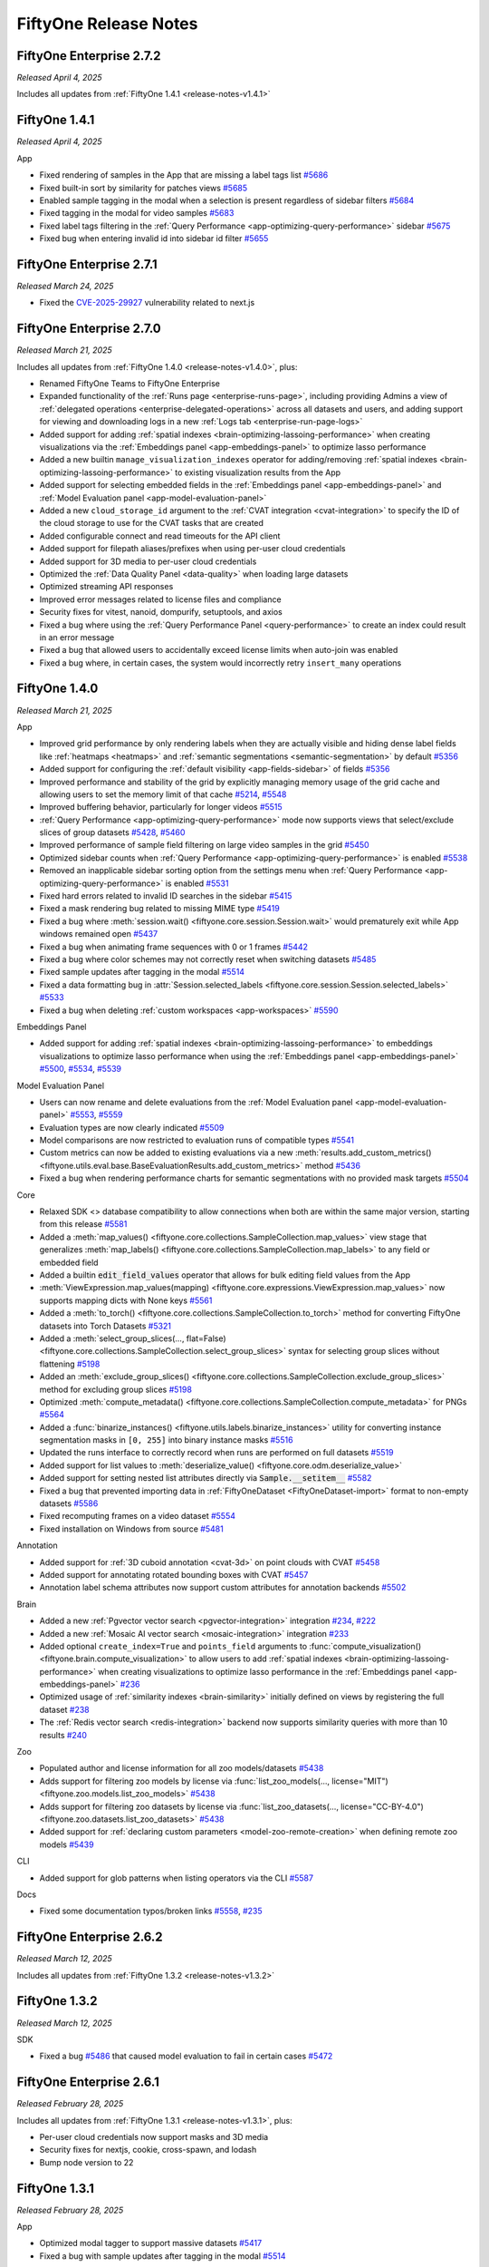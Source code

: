 FiftyOne Release Notes
======================

.. default-role:: code

FiftyOne Enterprise 2.7.2
-------------------------
*Released April 4, 2025*

Includes all updates from :ref:`FiftyOne 1.4.1 <release-notes-v1.4.1>`

.. _release-notes-v1.4.1:

FiftyOne 1.4.1
--------------
*Released April 4, 2025*

App

- Fixed rendering of samples in the App that are missing a label tags list
  `#5686 <https://github.com/voxel51/fiftyone/pull/5686>`_
- Fixed built-in sort by similarity for patches views
  `#5685 <https://github.com/voxel51/fiftyone/pull/5685>`_
- Enabled sample tagging in the modal when a selection is present regardless of
  sidebar filters `#5684 <https://github.com/voxel51/fiftyone/pull/5684>`_
- Fixed tagging in the modal for video samples
  `#5683 <https://github.com/voxel51/fiftyone/pull/5683>`_
- Fixed label tags filtering in the
  :ref:`Query Performance <app-optimizing-query-performance>` sidebar
  `#5675 <https://github.com/voxel51/fiftyone/pull/5675>`_
- Fixed bug when entering invalid id into sidebar id filter
  `#5655 <https://github.com/voxel51/fiftyone/pull/5655>`_


FiftyOne Enterprise 2.7.1
-------------------------
*Released March 24, 2025*

- Fixed the 
  `CVE-2025-29927 <https://github.com/advisories/GHSA-f82v-jwr5-mffw>`_
  vulnerability related to next.js

FiftyOne Enterprise 2.7.0
-------------------------
*Released March 21, 2025*

Includes all updates from :ref:`FiftyOne 1.4.0 <release-notes-v1.4.0>`, plus:

- Renamed FiftyOne Teams to FiftyOne Enterprise
- Expanded functionality of the :ref:`Runs page <enterprise-runs-page>`,
  including providing Admins a view of
  :ref:`delegated operations <enterprise-delegated-operations>` 
  across all datasets and users, and adding support for viewing and downloading
  logs in a new :ref:`Logs tab <enterprise-run-page-logs>`
- Added support for adding
  :ref:`spatial indexes <brain-optimizing-lassoing-performance>` when creating
  visualizations via the :ref:`Embeddings panel <app-embeddings-panel>` to
  optimize lasso performance
- Added a new builtin ``manage_visualization_indexes`` operator for
  adding/removing
  :ref:`spatial indexes <brain-optimizing-lassoing-performance>` to existing
  visualization results from the App
- Added support for selecting embedded fields in the
  :ref:`Embeddings panel <app-embeddings-panel>` and
  :ref:`Model Evaluation panel <app-model-evaluation-panel>`
- Added a new ``cloud_storage_id`` argument to the
  :ref:`CVAT integration <cvat-integration>` to specify the ID of the cloud
  storage to use for the CVAT tasks that are created
- Added configurable connect and read timeouts for the API client
- Added support for filepath aliases/prefixes when using per-user
  cloud credentials
- Added support for 3D media to per-user cloud credentials
- Optimized the :ref:`Data Quality Panel <data-quality>` when loading
  large datasets
- Optimized streaming API responses
- Improved error messages related to license files and compliance
- Security fixes for vitest, nanoid, dompurify, setuptools, and axios
- Fixed a bug where using the :ref:`Query Performance Panel <query-performance>`
  to create an index could result in an error message
- Fixed a bug that allowed users to accidentally exceed license limits
  when auto-join was enabled
- Fixed a bug where, in certain cases, the system would incorrectly
  retry ``insert_many`` operations

.. _release-notes-v1.4.0:

FiftyOne 1.4.0
--------------
*Released March 21, 2025*

App

- Improved grid performance by only rendering labels when they are actually
  visible and hiding dense label fields like :ref:`heatmaps <heatmaps>` and
  :ref:`semantic segmentations <semantic-segmentation>` by default
  `#5356 <https://github.com/voxel51/fiftyone/pull/5356>`_
- Added support for configuring the
  :ref:`default visibility <app-fields-sidebar>` of fields
  `#5356 <https://github.com/voxel51/fiftyone/pull/5356>`_
- Improved performance and stability of the grid by explicitly
  managing memory usage of the grid cache and allowing users to
  set the memory limit of that cache
  `#5214 <https://github.com/voxel51/fiftyone/pull/5214>`_,
  `#5548 <https://github.com/voxel51/fiftyone/pull/5548>`_
- Improved buffering behavior, particularly for longer videos
  `#5515 <https://github.com/voxel51/fiftyone/pull/5515>`_
- :ref:`Query Performance <app-optimizing-query-performance>` mode now supports
  views that select/exclude slices of group datasets
  `#5428 <https://github.com/voxel51/fiftyone/pull/5428>`_,
  `#5460 <https://github.com/voxel51/fiftyone/pull/5460>`_
- Improved performance of sample field filtering on large video
  samples in the grid
  `#5450 <https://github.com/voxel51/fiftyone/pull/5450>`_
- Optimized sidebar counts when
  :ref:`Query Performance <app-optimizing-query-performance>` is enabled
  `#5538 <https://github.com/voxel51/fiftyone/pull/5538>`_
- Removed an inapplicable sidebar sorting option from the settings menu when
  :ref:`Query Performance <app-optimizing-query-performance>` is enabled
  `#5531 <https://github.com/voxel51/fiftyone/pull/5531>`_
- Fixed hard errors related to invalid ID searches in the sidebar
  `#5415 <https://github.com/voxel51/fiftyone/pull/5415>`_
- Fixed a mask rendering bug related to missing MIME type
  `#5419 <https://github.com/voxel51/fiftyone/pull/5419>`_
- Fixed a bug where :meth:`session.wait() <fiftyone.core.session.Session.wait>`
  would prematurely exit while App windows remained open
  `#5437 <https://github.com/voxel51/fiftyone/pull/5437>`_
- Fixed a bug when animating frame sequences with 0 or 1 frames
  `#5442 <https://github.com/voxel51/fiftyone/pull/5442>`_
- Fixed a bug where color schemes may not correctly reset when switching datasets
  `#5485 <https://github.com/voxel51/fiftyone/pull/5485>`_
- Fixed sample updates after tagging in the modal
  `#5514 <https://github.com/voxel51/fiftyone/pull/5514>`_
- Fixed a data formatting bug in
  :attr:`Session.selected_labels <fiftyone.core.session.Session.selected_labels>`
  `#5533 <https://github.com/voxel51/fiftyone/pull/5533>`_
- Fixed a bug when deleting :ref:`custom workspaces <app-workspaces>`
  `#5590 <https://github.com/voxel51/fiftyone/pull/5590>`_

Embeddings Panel

- Added support for adding
  :ref:`spatial indexes <brain-optimizing-lassoing-performance>` to embeddings
  visualizations to optimize lasso performance when using the
  :ref:`Embeddings panel <app-embeddings-panel>`
  `#5500 <https://github.com/voxel51/fiftyone/pull/5500>`_,
  `#5534 <https://github.com/voxel51/fiftyone/pull/5534>`_,
  `#5539 <https://github.com/voxel51/fiftyone/pull/5539>`_

Model Evaluation Panel

- Users can now rename and delete evaluations from the
  :ref:`Model Evaluation panel <app-model-evaluation-panel>`
  `#5553 <https://github.com/voxel51/fiftyone/pull/5553>`_,
  `#5559 <https://github.com/voxel51/fiftyone/pull/5559>`_
- Evaluation types are now clearly indicated
  `#5509 <https://github.com/voxel51/fiftyone/pull/5509>`_
- Model comparisons are now restricted to evaluation runs of compatible types
  `#5541 <https://github.com/voxel51/fiftyone/pull/5541>`_
- Custom metrics can now be added to existing evaluations via a new
  :meth:`results.add_custom_metrics() <fiftyone.utils.eval.base.BaseEvaluationResults.add_custom_metrics>`
  method
  `#5436 <https://github.com/voxel51/fiftyone/pull/5436>`_
- Fixed a bug when rendering performance charts for semantic segmentations with
  no provided mask targets
  `#5504 <https://github.com/voxel51/fiftyone/pull/5504>`_

Core

- Relaxed SDK <> database compatibility to allow connections when both are
  within the same major version, starting from this release
  `#5581 <https://github.com/voxel51/fiftyone/pull/5581>`_
- Added a
  :meth:`map_values() <fiftyone.core.collections.SampleCollection.map_values>`
  view stage that generalizes
  :meth:`map_labels() <fiftyone.core.collections.SampleCollection.map_labels>`
  to any field or embedded field
- Added a builtin `edit_field_values` operator that allows for bulk editing
  field values from the App
- :meth:`ViewExpression.map_values(mapping) <fiftyone.core.expressions.ViewExpression.map_values>`
  now supports mapping dicts with None keys
  `#5561 <https://github.com/voxel51/fiftyone/pull/5561>`_
- Added a :meth:`to_torch() <fiftyone.core.collections.SampleCollection.to_torch>`
  method for converting FiftyOne datasets into Torch Datasets
  `#5321 <https://github.com/voxel51/fiftyone/pull/5321>`_
- Added a
  :meth:`select_group_slices(..., flat=False) <fiftyone.core.collections.SampleCollection.select_group_slices>`
  syntax for selecting group slices without flattening
  `#5198 <https://github.com/voxel51/fiftyone/pull/5198>`_
- Added an
  :meth:`exclude_group_slices() <fiftyone.core.collections.SampleCollection.exclude_group_slices>`
  method for excluding group slices
  `#5198 <https://github.com/voxel51/fiftyone/pull/5198>`_
- Optimized
  :meth:`compute_metadata() <fiftyone.core.collections.SampleCollection.compute_metadata>`
  for PNGs
  `#5564 <https://github.com/voxel51/fiftyone/pull/5564>`_
- Added a :func:`binarize_instances() <fiftyone.utils.labels.binarize_instances>`
  utility for converting instance segmentation masks in ``[0, 255]`` into
  binary instance masks
  `#5516 <https://github.com/voxel51/fiftyone/pull/5516>`_
- Updated the runs interface to correctly record when runs are performed on
  full datasets
  `#5519 <https://github.com/voxel51/fiftyone/pull/5519>`_
- Added support for list values to
  :meth:`deserialize_value() <fiftyone.core.odm.deserialize_value>`
- Added support for setting nested list attributes directly via
  `Sample.__setitem__`
  `#5582 <https://github.com/voxel51/fiftyone/pull/5582>`_
- Fixed a bug that prevented importing data in
  :ref:`FiftyOneDataset <FiftyOneDataset-import>` format to non-empty datasets
  `#5586 <https://github.com/voxel51/fiftyone/pull/5586>`_
- Fixed recomputing frames on a video dataset
  `#5554 <https://github.com/voxel51/fiftyone/pull/5554>`_
- Fixed installation on Windows from source
  `#5481 <https://github.com/voxel51/fiftyone/pull/5481>`_

Annotation

- Added support for :ref:`3D cuboid annotation <cvat-3d>` on point clouds with
  CVAT
  `#5458 <https://github.com/voxel51/fiftyone/pull/5458>`_
- Added support for annotating rotated bounding boxes with CVAT
  `#5457 <https://github.com/voxel51/fiftyone/pull/5457>`_
- Annotation label schema attributes now support custom attributes
  for annotation backends
  `#5502 <https://github.com/voxel51/fiftyone/pull/5502>`_

Brain

- Added a new :ref:`Pgvector vector search <pgvector-integration>` integration
  `#234 <https://github.com/voxel51/fiftyone-brain/pull/234>`_,
  `#222 <https://github.com/voxel51/fiftyone-brain/pull/222>`_
- Added a new :ref:`Mosaic AI vector search <mosaic-integration>` integration
  `#233 <https://github.com/voxel51/fiftyone-brain/pull/233>`_
- Added optional ``create_index=True`` and ``points_field`` arguments to
  :func:`compute_visualization() <fiftyone.brain.compute_visualization>`
  to allow users to add
  :ref:`spatial indexes <brain-optimizing-lassoing-performance>` when creating
  visualizations to optimize lasso performance in the
  :ref:`Embeddings panel <app-embeddings-panel>`
  `#236 <https://github.com/voxel51/fiftyone-brain/pull/236>`_
- Optimized usage of :ref:`similarity indexes <brain-similarity>` initially
  defined on views by registering the full dataset
  `#238 <https://github.com/voxel51/fiftyone-brain/pull/238>`_
- The :ref:`Redis vector search <redis-integration>` backend now supports
  similarity queries with more than 10 results
  `#240 <https://github.com/voxel51/fiftyone-brain/pull/240>`_

Zoo

- Populated author and license information for all zoo models/datasets
  `#5438 <https://github.com/voxel51/fiftyone/pull/5438>`_
- Adds support for filtering zoo models by license via
  :func:`list_zoo_models(..., license="MIT") <fiftyone.zoo.models.list_zoo_models>`
  `#5438 <https://github.com/voxel51/fiftyone/pull/5438>`_
- Adds support for filtering zoo datasets by license via
  :func:`list_zoo_datasets(..., license="CC-BY-4.0") <fiftyone.zoo.datasets.list_zoo_datasets>`
  `#5438 <https://github.com/voxel51/fiftyone/pull/5438>`_
- Added support for
  :ref:`declaring custom parameters <model-zoo-remote-creation>` when defining
  remote zoo models
  `#5439 <https://github.com/voxel51/fiftyone/pull/5439>`_

CLI

- Added support for glob patterns when listing operators via the CLI
  `#5587 <https://github.com/voxel51/fiftyone/pull/5587>`_

Docs

- Fixed some documentation typos/broken links
  `#5558 <https://github.com/voxel51/fiftyone/pull/5558>`_,
  `#235 <https://github.com/voxel51/fiftyone-brain/pull/235>`_

FiftyOne Enterprise 2.6.2
-------------------------
*Released March 12, 2025*

Includes all updates from :ref:`FiftyOne 1.3.2 <release-notes-v1.3.2>`

.. _release-notes-v1.3.2:

FiftyOne 1.3.2
--------------
*Released March 12, 2025*

SDK

- Fixed a bug
  `#5486 <https://github.com/voxel51/fiftyone/issues/5486>`_
  that caused model evaluation to fail in certain cases
  `#5472 <https://github.com/voxel51/fiftyone/pull/5472>`_

FiftyOne Enterprise 2.6.1
-------------------------
*Released February 28, 2025*

Includes all updates from :ref:`FiftyOne 1.3.1 <release-notes-v1.3.1>`, plus:

- Per-user cloud credentials now support masks and 3D media
- Security fixes for nextjs, cookie, cross-spawn, and lodash
- Bump node version to 22

.. _release-notes-v1.3.1:

FiftyOne 1.3.1
--------------
*Released February 28, 2025*

App

- Optimized modal tagger to support massive datasets
  `#5417 <https://github.com/voxel51/fiftyone/pull/5417>`_
- Fixed a bug with sample updates after tagging in the modal
  `#5514 <https://github.com/voxel51/fiftyone/pull/5514>`_

FiftyOne Enterprise 2.6.0
-------------------------
*Released February 10, 2025*

- Improved backwards compatibility between an older SDK and newer deployment.
- Added a configurable banner which appears at top and bottom of every page,
  often used for compliance reasons.
- Fixed a bug where invite email smtp configuration was not saving correctly.

FiftyOne Enterprise 2.5.1
-------------------------
*Released February 3, 2025*

- Fixed a bug where we displayed a session error before initial user login

FiftyOne Enterprise 2.5.0
-------------------------
*Released January 24, 2025*

Includes all updates from :ref:`FiftyOne 1.3.0 <release-notes-v1.3.0>`, plus:

- Fixed a bug which prevented very large media from being fetched
- Fixed a race condition which prevented downloading initial batches of cloud
  media

.. _release-notes-v1.3.0:

FiftyOne 1.3.0
--------------
*Released January 24, 2025*

App

- Reduced memory requirements for :ref:`heatmap fields <heatmaps>` by 4x!
  `#5340 <https://github.com/voxel51/fiftyone/pull/5340>`_
- Optimized rendering of dense label masks like segmentations and heatmaps
  `#5337 <https://github.com/voxel51/fiftyone/pull/5337>`_
- Added support for rendering 16 bit PNG label masks
  `#5413 <https://github.com/voxel51/fiftyone/pull/5413>`_
- Added support for rendering JPG label masks
  `#5406 <https://github.com/voxel51/fiftyone/pull/5406>`_
- Improved robustness when label mask MIME type is missing
  `#5419 <https://github.com/voxel51/fiftyone/pull/5419>`_
- Added support for
  :ref:`multiple media fields <dataset-app-config-media-fields>` when viewing
  :ref:`dynamic groups <app-dynamic-groups>` of image frames
  `#5394 <https://github.com/voxel51/fiftyone/pull/5394>`_
- Improved stability of the :ref:`tagging menu <app-tagging>` when adding new
  sample/label tags
  `#5378 <https://github.com/voxel51/fiftyone/pull/5378>`_
- Added a `dynamic_groups_target_frame_rate` setting to the
  :ref:`dataset app config <dataset-app-config>` that allows users to configure
  the target frame rate when animating
  :ref:`dynamic groups <app-dynamic-groups>` in the modal
  `#5368 <https://github.com/voxel51/fiftyone/pull/5368>`_
- Fixed a bug that prevented expanding the `label tags` sidebar facet for
  datasets that contain |Classifications| fields
  `#5322 <https://github.com/voxel51/fiftyone/pull/5322>`_
- Improved reliability when running the App in GitHub Codespaces
  `#5349 <https://github.com/voxel51/fiftyone/pull/5349>`_

SDK

- Significantly optimized `len(dataset)` and
  :meth:`dataset.count() <fiftyone.core.dataset.Dataset.count>` by using
  estimated document counts when possible
  `#5398 <https://github.com/voxel51/fiftyone/pull/5398>`_
- Added index usage info to
  :meth:`get_index_information() <fiftyone.core.collections.SampleCollection.get_index_information>`
  `#5320 <https://github.com/voxel51/fiftyone/pull/5320>`_
- Improved error messaging when attempting to add
  :ref:`dynamic attributes <dynamic-attributes>` whose names clash with
  reserved attributes
  `#5357 <https://github.com/voxel51/fiftyone/pull/5357>`_
- :meth:`Polyline.to_detection() <fiftyone.core.labels.Polyline.to_detection>`
  now gracefully handles polylines with no vertices
  `#642 <https://github.com/voxel51/eta/pull/642>`_
- Added a `create_index` parameter to the
  :meth:`geo_near() <fiftyone.core.collections.SampleCollection.geo_near>` and
  :meth:`geo_within() <fiftyone.core.collections.SampleCollection.geo_within>`
  view stages for consistency with
  :meth:`sort_by() <fiftyone.core.collections.SampleCollection.sort_by>` and
  :meth:`group_by() <fiftyone.core.collections.SampleCollection.group_by>`
  `#5325 <https://github.com/voxel51/fiftyone/pull/5325>`_

Annotation

- A dataset's :ref:`mask targets <storing-mask-targets>` are now automatically
  used by default when annotating existing segmentation fields
  `#5318 <https://github.com/voxel51/fiftyone/pull/5318>`_
- The :ref:`CVAT integration <cvat-integration>` now supports annotating
  instance segmentations via the brush tool when connected to
  `CVAT Server >=- 2.5 <https://github.com/cvat-ai/cvat/releases/tag/v2.3.0>`_
  `#5319 <https://github.com/voxel51/fiftyone/pull/5319>`_

Evaluation

- Added support for defining
  :ref:`custom evaluation metrics <custom-evaluation-metrics>` and applying
  them when evaluating models
  `#5279 <https://github.com/voxel51/fiftyone/pull/5279>`_
- Added COCO-style Mean Average Recall (mAR) to
  :meth:`evaluate_detections() <fiftyone.core.collections.SampleCollection.evaluate_detections>`
  `#5274 <https://github.com/voxel51/fiftyone/pull/5274>`_
- Clicking the class performance bars and confusion matrix cells in the
  :ref:`Model Evaluation panel <app-model-evaluation-panel>` will now
  automatically load the corresponding views in the samples panel for
  :ref:`segmentation evaluations <evaluating-segmentations>`
  `#5332 <https://github.com/voxel51/fiftyone/pull/5332>`_
- Added a display options settings cog to the
  :ref:`Model Evaluation panel <app-model-evaluation-panel>` when viewing
  results in table view
  `#5367 <https://github.com/voxel51/fiftyone/pull/5367>`_
- Added an `include_missing=True` option to
  :meth:`plot_confusion_matrix() <fiftyone.utils.eval.base.BaseClassificationResults.plot_confusion_matrix>`
  `#5408 <https://github.com/voxel51/fiftyone/pull/5408>`_
- Fixed a bug where
  :meth:`evaluate_detections() <fiftyone.core.collections.SampleCollection.evaluate_detections>`
  would fail when applied to :ref:`keypoint fields <keypoints>`
  `#5344 <https://github.com/voxel51/fiftyone/pull/5344>`_

Brain

- Added support for cloud URIs to the
  :ref:`LanceDB integration <lancedb-integration>`
  `#228 <https://github.com/voxel51/fiftyone-brain/pull/228>`_
- Removed usage of the deprecated `InsetPosition` class when
  :ref:`visualizing embeddings <embeddings-plots>` via the `matplotlib` backend
  `#5343 <https://github.com/voxel51/fiftyone/pull/5343>`_

Zoo

- Added :ref:`DINOv2 with registers <model-zoo-dinov2-vits14-reg-torch>` to the
  model zoo!
  `#5201 <https://github.com/voxel51/fiftyone/pull/5201>`_
- All Torch models in the :ref:`Model Zoo <model-zoo>` will now automatically
  use GPU resources when available
  `#5026 <https://github.com/voxel51/fiftyone/pull/5026>`_

Plugins

- Upgraded all applicable :mod:`builtin operators <plugins.operators>` to
  support bulk actions on multiple fields at once
  `#5379 <https://github.com/voxel51/fiftyone/pull/5379>`_
- Added
  :meth:`show_sidebar() <fiftyone.operators.operations.Operations.show_sidebar>`,
  :meth:`hide_sidebar() <fiftyone.operators.operations.Operations.hide_sidebar>`,
  and
  :meth:`toggle_sidebar() <fiftyone.operators.operations.Operations.toggle_sidebar>`
  operations to programmatically show/hide/toggle the visibility of the App's
  sidebar
  `#5297 <https://github.com/voxel51/fiftyone/pull/5297>`_
- Automatically coerce empty input fields back to `None` in
  :meth:`str() <fiftyone.operators.types.Object.str>` and
  :meth:`list() <fiftyone.operators.types.Object.list>`
  properties
  `#5375 <https://github.com/voxel51/fiftyone/pull/5375>`_
- Improved default user interface of
  :class:`DropdownView(multiple=True) <fiftyone.operators.types.DropdownView>`
  views to support autocomplete, tag bubbles, and easy deletion via the `ESC`
  keyboard shortcut
  `#5375 <https://github.com/voxel51/fiftyone/pull/5375>`_
- The :func:`download_plugin() <fiftyone.plugins.core.download_plugin>` method
  and
  `@voxel51/plugins/install_plugin <https://github.com/voxel51/fiftyone-plugins/tree/main/plugins/plugins>`_
  operator now support installing plugins from GitHub branches that contain
  slashes and/or nested tree paths
  `#5324 <https://github.com/voxel51/fiftyone/pull/5324>`_

CLI

- Added metadata about builtin plugins to the
  :ref:`fiftyone plugins list <cli-fiftyone-plugins-list>` command
  `#5333 <https://github.com/voxel51/fiftyone/pull/5333>`_

FiftyOne Enterprise 2.4.0
-------------------------
*Released January 10, 2025*

- Added ability to set a user-specific auth header when making media queries.

FiftyOne Enterprise 2.3.0
-------------------------
*Released December 20, 2024*

Includes all updates from :ref:`FiftyOne 1.2.0 <release-notes-v1.2.0>`, plus:

- Added an example :ref:`Databricks connector <data-lens-databricks>` showing
  how to connect FiftyOne Enterprise to your lakehouse via
  :ref:`Data Lens <data-lens>`
- Added a :ref:`Data Lens connector <data-lens-snippet-remap-fields>`
  that demonstrates how to allow users to dynamically configure the field(s)
  that are imported
- :ref:`Data Lens <data-lens>` now supports previewing 3D data imports
- Guest users can now open :ref:`Data Lens <data-lens>`
- When scanning for issues with the :ref:`Data Quality Panel <data-quality>`,
  any fields created are now added to a `DATA QUALITY` sidebar group
- Prevented unnecessary scrollbars from appearing when using the
  :ref:`Data Quality Panel <data-quality>`
- AWS session tokens are now supported when configuring
  :ref:`cloud credentials <enterprise-cloud-credentials>`
- Fixed a bug that could cause `StopIteration` errors when performing
  long-running operations like computing embeddings when using
  :ref:`API connections <enterprise-api-connection>`

.. _release-notes-v1.2.0:

FiftyOne 1.2.0
--------------
*Released December 20, 2024*

App

- Added support for :ref:`instance segmentations <instance-segmentation>` whose
  masks are stored on-disk
  `#5120 <https://github.com/voxel51/fiftyone/pull/5120>`_,
  `#5256 <https://github.com/voxel51/fiftyone/pull/5256>`_
- Optimized overlay rendering for dense label fields like segmentations and
  heatmaps
  `#5156 <https://github.com/voxel51/fiftyone/pull/5156>`_,
  `#5169 <https://github.com/voxel51/fiftyone/pull/5169>`_,
  `#5247 <https://github.com/voxel51/fiftyone/pull/5247>`_
- Improved stability of frame rendering for videos
  `#5199 <https://github.com/voxel51/fiftyone/pull/5199>`_,
  `#5293 <https://github.com/voxel51/fiftyone/pull/5293>`_
- Sidebar groups that contain only list fields are no longer collapsed by
  default
  `#5280 <https://github.com/voxel51/fiftyone/pull/5280>`_
- The :ref:`Model Evaluation panel <app-model-evaluation-panel>` now filters
  both ground truth and prediction fields when you perform interactive filters
  via the TP/FP/FN icons, per-class histograms, and confusion matrices
  `#5268 <https://github.com/voxel51/fiftyone/pull/5268>`_
- When comparing two models in the
  :ref:`Model Evaluation panel <app-model-evaluation-panel>`, interactive
  filters now apply to both evaluation runs
  `#5268 <https://github.com/voxel51/fiftyone/pull/5268>`_
- The :ref:`Model Evaluation panel <app-model-evaluation-panel>` now supports
  evaluations that were performed on subsets (views) of the full dataset
  `#5267 <https://github.com/voxel51/fiftyone/pull/5267>`_
- The :ref:`Model Evaluation panel <app-model-evaluation-panel>` now shows mask
  targets for segmentation evaluations when they are available
  `#5281 <https://github.com/voxel51/fiftyone/pull/5281>`_
- The :ref:`Model Evaluation panel <app-model-evaluation-panel>` now hides
  metrics that aren't applicable to a given evaluation type
  `#5281 <https://github.com/voxel51/fiftyone/pull/5281>`_
- Fixed an issue where backtick can't be typed when editing markdown notes in
  the :ref:`Model Evaluation panel <app-model-evaluation-panel>`
  `#5233 <https://github.com/voxel51/fiftyone/pull/5233>`_
- Fixed a race condition that could cause errors when performing
  :ref:`text similarity searches <brain-similarity-text>`
  `#5273 <https://github.com/voxel51/fiftyone/pull/5273>`_
- Fixed a caching bug that prevented label overlay font sizes from dynamically
  resizing as expected in some cases
  `#5287 <https://github.com/voxel51/fiftyone/pull/5287>`_
- Fixed a bug that excluded selected samples from the counter above the Samples
  panel
  `#5286 <https://github.com/voxel51/fiftyone/pull/5286>`_

SDK

- Optimized :meth:`dataset.first() <fiftyone.core.dataset.Dataset.first>` calls
  `#5305 <https://github.com/voxel51/fiftyone/pull/5305>`_

Brain

- Upgraded the :Ref:`MongoDB vector search integration <mongodb-integration>`
  to use the `vectorSearch` type
  `#218 <https://github.com/voxel51/fiftyone-brain/pull/218>`_

Zoo

- Fixed a bug with loading the
  :ref:`rtdetr-l-coco-torch <model-zoo-rtdetr-l-coco-torch>` and
  :ref:`rtdetr-x-coco-torch <model-zoo-rtdetr-x-coco-torch>` zoo models
  `#5220 <https://github.com/voxel51/fiftyone/pull/5220>`_

FiftyOne Enterprise 2.2.0
-------------------------
*Released December 6, 2024*

Includes all updates from :ref:`FiftyOne 1.1.0 <release-notes-v1.1.0>`, plus:

- All Enterprise deployments now have builtin compute capacity for
  executing :ref:`delegated operations <enterprise-delegated-operations>` in the
  background while you work in the App
- Introduced :ref:`Data Lens <data-lens>`, which allows you to explore and
  import samples from external data sources into FiftyOne
- Added a :ref:`Data Quality Panel <data-quality>` that automatically scans
  your data for quality issues and helps you take action to resolve them
- Added a :ref:`Query Performance Panel <query-performance>` that helps you
  create the necessary indexes to optimize queries on large datasets
- Added support for creating embeddings visualizations natively from the
  :ref:`Embeddings panel <app-embeddings-panel>`
- Added support for evaluating models natively from the
  :ref:`Model Evaluation panel <app-model-evaluation-panel>`
- Added support for :ref:`configuring an SMTP server <identity-providers>` for
  sending user invitiations via email when running in
  :ref:`Internal Mode <internal-mode>`

.. _release-notes-v1.1.0:

FiftyOne 1.1.0
--------------
*Released December 6, 2024*

What's New

- Added a :ref:`Model Evaluation panel <app-model-evaluation-panel>` for
  visually and interactively evaluating models in the FiftyOne App
- Introduced :ref:`Query Performance <app-optimizing-query-performance>` in the
  App, which automatically nudges you to create the necessary indexes to
  greatly optimize queries on large datasets
- Added a :ref:`leaky splits method <brain-leaky-splits>` for automatically
  detecting near-duplicate samples in different splits of your datasets
- Added a :ref:`near duplicates method <brain-near-duplicates>` that scans
  your datasets and detects potential duplicate samples

App

- Added zoom-to-crop and set-look-at for selected labels in the
  :ref:`3D visualizer <app-3d-visualizer>`
  `#4931 <https://github.com/voxel51/fiftyone/pull/4931>`_
- Gracefully handle deleted + recreated datasets of the same name
  `#5183 <https://github.com/voxel51/fiftyone/pull/5183>`_
- Added a `referrerPolicy` so the App can run behind reverse proxies
  `#4944 <https://github.com/voxel51/fiftyone/pull/4944>`_
- Fixed a bug that prevented video playback from working for videos with
  unknown frame rate
  `#5155 <https://github.com/voxel51/fiftyone/pull/5155>`_

SDK

- Added :meth:`min() <fiftyone.core.collections.SampleCollection.min>` and
  :meth:`max() <fiftyone.core.collections.SampleCollection.max>` and
  aggregations
  `#5029 <https://github.com/voxel51/fiftyone/pull/5029>`_
- Optimized object detection evaluation with r-trees
  `#4758 <https://github.com/voxel51/fiftyone/pull/4758>`_
- Improved support for creating summary fields and indexes
  `#5091 <https://github.com/voxel51/fiftyone/pull/5091>`_
- Added support for creating compound indexes when using the builtin
  :class:`create_index <plugins.operators.CreateIndex>` operator that
  optimize sidebar queries for group datasets
  `#5174 <https://github.com/voxel51/fiftyone/pull/5174>`_
- The builtin
  :class:`clear_sample_field <plugins.operators.ClearSampleField>`
  and
  :class:`clear_frame_field <plugins.operators.ClearFrameField>`
  operators now support clearing fields of views, in addition to full datasets
  `#5122 <https://github.com/voxel51/fiftyone/pull/5122>`_
- Fixed a bug that prevented users with `pydantic` installed from loading the
  :ref:`quickstart-3d dataset <dataset-zoo-quickstart-3d>` from the zoo
  `#4994 <https://github.com/voxel51/fiftyone/pull/4994>`_
- Added optional `email` parameter to the
  :ref:`CVAT integration <cvat-integration>`
  `#5218 <https://github.com/voxel51/fiftyone/pull/5218>`_

Brain

- Added support for passing existing
  :ref:`similarity indexes <brain-similarity>` to
  :func:`compute_visualization() <fiftyone.brain.compute_visualization>`,
  :func:`compute_uniqueness() <fiftyone.brain.compute_uniqueness>`, and
  :func:`compute_representativeness() <fiftyone.brain.compute_representativeness>`
  `#201 <https://github.com/voxel51/fiftyone-brain/pull/201>`_,
  `#204 <https://github.com/voxel51/fiftyone-brain/pull/204>`_
- Upgraded the :ref:`Pinecone integration <pinecone-integration>` to support
  `pinecone-client>=3.2`
  `#202 <https://github.com/voxel51/fiftyone-brain/pull/202>`_

Plugins

- Added an :ref:`Execution Store <panel-execution-store>` that provides a
  key-value interface for persisting data beyond the lifetime of a panel
  `#4827 <https://github.com/voxel51/fiftyone/pull/4827>`_,
  `#5144 <https://github.com/voxel51/fiftyone/pull/5144>`_
- Added
  :meth:`ctx.spaces <fiftyone.operators.executor.ExecutionContext.spaces>`
  and
  :meth:`set_spaces() <fiftyone.operators.operations.Operations.set_spaces>`
  to the operator execution context
  `#4902 <https://github.com/voxel51/fiftyone/pull/4902>`_
- Added
  :meth:`open_sample() <fiftyone.operators.operations.Operations.open_sample>`
  and
  :meth:`close_sample() <fiftyone.operators.operations.Operations.close_sample>`
  methods for programmatically controlling what sample(s) are displayed in the
  App's sample modal
  `#5168 <https://github.com/voxel51/fiftyone/pull/5168>`_
- Added a `skip_prompt` option to
  :meth:`ctx.prompt <fiftyone.operators.executor.ExecutionContext.prompt>`,
  allowing users to bypass prompts during operation execution
  `#4992 <https://github.com/voxel51/fiftyone/pull/4992>`_
- Introduced a new
  :class:`StatusButtonView <fiftyone.operators.types.StatusButtonView>` type
  for rendering buttons with status indicators
  `#5105 <https://github.com/voxel51/fiftyone/pull/5105>`_
- Added support for giving
  :class:`ImageView <fiftyone.operators.types.ImageView>` components click
  targets
  `#4996 <https://github.com/voxel51/fiftyone/pull/4996>`_
- Added an :ref:`allow_legacy_orchestrators <configuring-fiftyone>` config flag
  to enable running delegated operations
  :ref:`locally <delegated-orchestrator-open-source>`
  `#5176 <https://github.com/voxel51/fiftyone/pull/5176>`_
- Fixed a bug when running delegated operations
  :ref:`programmatically <direct-operator-execution>`
  `#5180 <https://github.com/voxel51/fiftyone/pull/5180>`_
- Fixed a bug when running delegated operations with output schemas on
  MongoDB <v5
  `#5181 <https://github.com/voxel51/fiftyone/pull/5181>`_


FiftyOne Enterprise 2.1.3
-------------------------
*Released November 8, 2024*

Includes all updates from :ref:`FiftyOne 1.0.2 <release-notes-v1.0.2>`.

.. _release-notes-v1.0.2:

FiftyOne 1.0.2
--------------
*Released November 8, 2024*

Zoo

- Added :ref:`SAM 2.1 <model-zoo-segment-anything-2.1-hiera-base-plus-image-torch>`
  to the :ref:`Model Zoo <model-zoo>`
  `#4979 <https://github.com/voxel51/fiftyone/pull/4979>`_
- Added :ref:`YOLO11 <ultralytics-instance-segmentation>` to the
  :ref:`Model Zoo <model-zoo>`
  `#4899 <https://github.com/voxel51/fiftyone/pull/4899>`_
- Added generic model architecture and backbone tags to all relevant models
  :ref:`in the zoo <model-zoo-models>` for easier navigation
  `#4899 <https://github.com/voxel51/fiftyone/pull/4899>`_

Core

- Fixed input shape in the depth estimation transformer
  `#5035 <https://github.com/voxel51/fiftyone/pull/5035>`_
- Added graceful handling of empty datasets when computing embeddings
  `#5043 <https://github.com/voxel51/fiftyone/pull/5043>`_

App

- Added a new :class:`TimelineView <fiftyone.operators.types.TimelineView>` for
  building custom animations
  `#4965 <https://github.com/voxel51/fiftyone/pull/4965>`_
- Fixed overlay z-index and overflow for panels
  `#4956 <https://github.com/voxel51/fiftyone/pull/4956>`_
- Fixed bug where timeline name wasn't being forwarded in seek utils
  `#4975 <https://github.com/voxel51/fiftyone/pull/4975>`_
- Performance improvements in the grid and modal
  `#5009 <https://github.com/voxel51/fiftyone/pull/5009>`_,
  `#5015 <https://github.com/voxel51/fiftyone/pull/5015>`_,
  `#5018 <https://github.com/voxel51/fiftyone/pull/5018>`_,
  `#5019 <https://github.com/voxel51/fiftyone/pull/5019>`_,
  `#5022 <https://github.com/voxel51/fiftyone/pull/5022>`_
- Fixed batch selection with ctrl + click in the grid
  `#5046 <https://github.com/voxel51/fiftyone/pull/5046>`_


FiftyOne Enterprise 2.1.2
-------------------------
*Released October 31, 2024*

- Fixed an issue that prevented `delegation_target` from being properly set when
  running delegated operations with orchestrator registration enabled

FiftyOne Enterprise 2.1.1
-------------------------
*Released October 14, 2024*

Includes all updates from :ref:`FiftyOne 1.0.1 <release-notes-v1.0.1>`, plus:

- Fixed an issue with Auth0 connections for deployments behind proxies
- Bumped dependency requirement `voxel51-eta>=0.13`

.. _release-notes-v1.0.1:

FiftyOne 1.0.1
--------------
*Released October 14, 2024*

App

- Video playback now supports the timeline API
  `#4878 <https://github.com/voxel51/fiftyone/pull/4878>`_
- Added utils to support a `rerun <https://rerun.io>`_ panel
  `#4876 <https://github.com/voxel51/fiftyone/pull/4876>`_
- Fixed a bug that prevented |Classifications| labels from rendering
  `#4891 <https://github.com/voxel51/fiftyone/pull/4891>`_
- Fixed a bug that prevented the `fiftyone quickstart` and
  `fiftyone app launch` commands from launching the App
  `#4888 <https://github.com/voxel51/fiftyone/pull/4888>`_

Core

- COCO exports now use 1-based categories
  `#4884 <https://github.com/voxel51/fiftyone/pull/4884>`_
- Fixed a bug when passing the `classes` argument to load specific classes in
  :ref:`COCO format <COCODetectionDataset-import>`
  `#4884 <https://github.com/voxel51/fiftyone/pull/4884>`_

FiftyOne Enterprise 2.1.0
-------------------------
*Released October 1, 2024*

Includes all updates from :ref:`FiftyOne 1.0.0 <release-notes-v1.0.0>`, plus:

- Super admins can now migrate their deployments to
  :ref:`Internal Mode <internal-mode>` via the
  :ref:`Super Admin UI <super-admin-ui>`
- Added support for sending user invitations in
  :ref:`Internal Mode <internal-mode>`
- Optimized performance of the :ref:`dataset page <enterprise-homepage>`
- Fixed a BSON serialization bug that could cause errors when cloning or
  exporting certain dataset views from the Enterprise UI

.. _release-notes-v1.0.0:

FiftyOne 1.0.0
--------------
*Released October 1, 2024*

What's New

- The `FiftyOne Brain <https://github.com/voxel51/fiftyone-brain>`_ is now
  fully open source. Contributions are welcome!
- Added :ref:`Modal Panels <panel-config>`, bringing the ability to develop and
  use panels in the App's sample modal
  `#4625 <https://github.com/voxel51/fiftyone/pull/4625>`_
- All datasets now have :ref:`automatically populated <default-sample-fields>`
  `created_at` and `last_modified_at` fields on their samples and frames
  `#4597 <https://github.com/voxel51/fiftyone/pull/4597>`_
- Added support for loading
  :ref:`remotely-sourced zoo datasets <dataset-zoo-remote>` whose
  download/preparation instructions are stored in GitHub or public URLs
  `#4752 <https://github.com/voxel51/fiftyone/pull/4752>`_
- Added support for loading
  :ref:`remotely-sourced zoo models <model-zoo-remote>` whose definitions are
  stored in GitHub or public URLs
  `#4786 <https://github.com/voxel51/fiftyone/pull/4786>`_
- Added `Med-SAM2 <https://arxiv.org/abs/2408.00874>`_ to the
  :ref:`model zoo <model-zoo-med-sam-2-video-torch>`!
  `#4733 <https://github.com/voxel51/fiftyone/pull/4733>`_,
  `#4828 <https://github.com/voxel51/fiftyone/pull/4828>`_

App

- Added dozens of :ref:`builtin operators <using-operators>` for performing
  common operations directly from the App
  `#4830 <https://github.com/voxel51/fiftyone/pull/4830>`_
- Label overlays in the grid are now scaled proportionally to grid zoom
  `#4747 <https://github.com/voxel51/fiftyone/pull/4747>`_
- Improved support for visualizing and filtering |DynamicEmbeddedDocument| list
  fields
  `#4833 <https://github.com/voxel51/fiftyone/pull/4833>`_
- Added a new timeline API for synchronizing playback of multiple modal panels
  `#4772 <https://github.com/voxel51/fiftyone/pull/4772>`_
- Improved UI, documentation, and robustness when working with
  :ref:`custom color schemes <app-color-schemes-app>`
  `#4763 <https://github.com/voxel51/fiftyone/pull/4763>`_
- Fixed a bug where the active group slice was not being persisted when
  navigating between groups in the modal
  `#4836 <https://github.com/voxel51/fiftyone/pull/4836>`_
- Fixed a bug when selecting samples in grouped datasets in the modal
  `#4789 <https://github.com/voxel51/fiftyone/pull/4789>`_
- Fixed :ref:`heatmaps <heatmaps>` rendering for values outside of the `range`
  attribute `#4865 <https://github.com/voxel51/fiftyone/pull/4865>`_

Core

- Added support for creating :ref:`summary fields <summary-fields>` to optimize
  queries on large datasets with many objects
  `#4765 <https://github.com/voxel51/fiftyone/pull/4765>`_
- Dataset fields now have automatically populated `created_at` attributes
  `#4730 <https://github.com/voxel51/fiftyone/pull/4730>`_
- Upgraded the
  :meth:`delete_samples() <fiftyone.core.dataset.Dataset.delete_samples>`
  and :meth:`clear_frames() <fiftyone.core.dataset.Dataset.clear_frames>`
  methods to support bulk deletions of 100k+ samples/frames
  `#4787 <https://github.com/voxel51/fiftyone/pull/4787>`_
- The :meth:`default_sidebar_groups() <fiftyone.core.odm.dataset.DatasetAppConfig.default_sidebar_groups>`
  method now correctly handles datetime fields
  `#4815 <https://github.com/voxel51/fiftyone/pull/4815>`_
- Fixed an off-by-one error when converting semantic segmentations to/from
  instance segmentations
  `#4826 <https://github.com/voxel51/fiftyone/pull/4826>`_
- Protect against infinitely growing content size batchers
  `#4806 <https://github.com/voxel51/fiftyone/pull/4806>`_
- Removed the deprecated `remove_sample()` and `remove_samples()` methods from
  the |Dataset| class
  `#4832 <https://github.com/voxel51/fiftyone/pull/4832>`_
- Deprecated :ref:`Python 3.8 support <deprecation-python-3.8>`

Plugins

- Added
  :meth:`ctx.group_slice <fiftyone.operators.executor.ExecutionContext.group_slice>`
  to the operator execution context
  `#4850 <https://github.com/voxel51/fiftyone/pull/4850>`_
- Added
  :meth:`set_group_slice() <fiftyone.operators.operations.Operations.set_group_slice>`
  to the operator execution context
  `#4844 <https://github.com/voxel51/fiftyone/pull/4844>`_
- Improved styling for :class:`GridView <fiftyone.operators.types.GridView>`
  components
  `#4764 <https://github.com/voxel51/fiftyone/pull/4764>`_
- A loading error is now displayed in the actions row when operators with
  :ref:`placements <operator-placement>` fail to load
  `#4714 <https://github.com/voxel51/fiftyone/pull/4714>`_
- Ensure the App loads when plugins fail to load
  `#4769 <https://github.com/voxel51/fiftyone/pull/4769>`_

.. _release-notes-v0.25.2:

FiftyOne 0.25.2
---------------
*Released September 19, 2024*

- Require `pymongo<4.9` to fix database connections
- Require `pydicom<3` for :ref:`DICOM datasets <DICOMDataset-import>`

FiftyOne Enterprise 2.0.1
-------------------------
*Released September 6, 2024*

Includes all updates from :ref:`FiftyOne 0.25.1 <release-notes-v0.25.1>`, plus:

- Optimized the `Manage > Access` page for datasets
- Added support for configuring a deployment to allow Guests to run custom
  plugins
- Fixed a bug where dataset permissions assigned to
  :ref:`groups <enterprise-groups>` were not correctly applied to users that do not
  otherwise have access to the dataset
- Fixed a bug where a deployment's default user role as configured on the
  `Security > Config` page would not be respected
- Fixed a bug that could cause 3D scenes stored in Azure to fail to load
- Fixed a bug that erroneously caused the currently selected samples to be
  cleared when navigating between samples or closing the sample modal

.. _release-notes-v0.25.1:

FiftyOne 0.25.1
---------------
*Released September 6, 2024*

App

- Fixed an issue with sidebar state persistence when opening and closing the
  sample modal
  `#4745 <https://github.com/voxel51/fiftyone/pull/4745>`_
- Fixed a bug with sample selection in the :ref:`Map panel <app-map-panel>`
  when the grid is reset
  `#4739 <https://github.com/voxel51/fiftyone/pull/4739>`_
- Fixed a bug when filtering |Keypoint| fields using the App sidebar
  `#4735 <https://github.com/voxel51/fiftyone/pull/4735>`_
- Fixed a bug when tagging in the sample modal with active sidebar filters
  `#4723 <https://github.com/voxel51/fiftyone/pull/4723>`_
- Disabled ``fiftyone-desktop`` builds until package size can be optimized
  `#4746 <https://github.com/voxel51/fiftyone/pull/4746>`_

SDK

- Added support for loading lists of TXT files in
  :ref:`YOLOv5 format <YOLOv5Dataset-import>`
  `#4742 <https://github.com/voxel51/fiftyone/pull/4742>`_
- Fixed a bug with the ``match_expr`` argument of
  :meth:`group_by() <fiftyone.core.collections.SampleCollection.group_by>`
  `#4754 <https://github.com/voxel51/fiftyone/pull/4754>`_
- Fixed a regression when running inference with
  :ref:`Ultralytics models <ultralytics-integration>` that don't support track
  IDs
  `#4720 <https://github.com/voxel51/fiftyone/pull/4720>`_

Plugins

- Fixed a bug that caused :class:`TabsView <fiftyone.operators.types.TabsView>`
  components to erroneously reset to their default state
  `#4732 <https://github.com/voxel51/fiftyone/pull/4732>`_
- Fixed a bug where calling
  :meth:`set_state() <fiftyone.operators.panel.PanelRef.set_state>` and
  :meth:`set_data() <fiftyone.operators.panel.PanelRef.set_data>` to patch
  state/data would inadvertently clobber other existing values
  `#4753 <https://github.com/voxel51/fiftyone/pull/4753>`_
- Fixed a spurious warning that would appear for delegated operations that
  don't return outputs
  `#4715 <https://github.com/voxel51/fiftyone/pull/4715>`_

FiftyOne Enterprise 2.0.0
-------------------------
*Released August 20, 2024*

Includes all updates from :ref:`FiftyOne 0.25.0 <release-notes-v0.25.0>`, plus:

What's New

- Added a :ref:`Can tag <enterprise-can-tag>` permission to allow users to tag
  samples/labels but not otherwise perform edits
- Added support for authorized user credentials and external account
  credentials when configuring :ref:`GCP credentials <enterprise-google-cloud>`
- All :ref:`plugin execution <enterprise-plugins>` is now user-aware and will
  respect the executing user’s role and dataset permissions
- All deployments now include a LICENSE file that enforces user quotas
- Guests can no longer access operators/panels in custom plugins

App

- Added a caching layer to optimize media serving in the App
- Cloning an entire dataset via the `Clone` button now includes saved views,
  saved workspaces, and runs
- Optimized the performance and UX of the `Settings > Users` page
- The users table on the `Settings > Users` page is now sortable
- Fixed a bug when updating the user role of a pending invitation
- Fixed a bug that prevented the Recent views widget from showing all recently
  loaded views as intended

CAS

- Added an `Audit` page to the :ref:`Super Admin UI <super-admin-ui>` that
  shows current license utilization and RBAC settings
- Super admins can now disable manual group management in the App. This is
  useful, for example, if groups are defined via hooks
- Legacy mode deployments now have access to the relevant pages of the Super
  Admin UI

SDK

- Added a :mod:`user_groups <fiftyone.management.user_groups>` module to the
  Management SDK for programmatically managing user groups
- The `fiftyone delegated` CLI command is now available to Enterprise users
- Upgraded the :ref:`upload_media() <enterprise-cloud-media-python>` function to
  gracefully support fields with missing media paths
- Added an `overwrite` parameter to
  :meth:`add_cloud_credentials() <fiftyone.management.cloud_credentials.add_cloud_credentials>`
  to control whether existing cloud credentials with the same prefix for a
  provider are overwritten

.. _release-notes-v0.25.0:

FiftyOne 0.25.0
---------------
*Released August 20, 2024*

What's New

- Introducing :ref:`Python panels <developing-panels>`, a powerful framework for
  building custom App panels via a simple Python interface that includes a
  wealth of builtin components to convey information, create tutorials, show
  interactive graphs, trigger operations, and more
- Released a
  `Dashboard panel <https://github.com/voxel51/fiftyone-plugins/tree/main/plugins/dashboard>`_
  that allows users to build custom no-code dashboards that display statistics
  of interest about the current dataset (and beyond)
- Added `Segment Anything 2 <https://ai.meta.com/sam2>`_ to the
  :ref:`model zoo <model-zoo-segment-anything-2-hiera-small-video-torch>`!
  `#4671 <https://github.com/voxel51/fiftyone/pull/4671>`_
- Added an :ref:`Elasticsearch integration <elasticsearch-integration>` for
  native text and image searches on FiftyOne datasets!
- Added an :ref:`image representativeness <brain-image-representativeness>`
  method to the Brain that can be used to find the most common/uncommon types
  of images in your datasets

App

- You can now
  :ref:`link directly to a sample or group <loading-a-sample-or-group>`
  in the App by copy + pasting URLs into your browser bar or programmatically
  via your App `session`
  `#4281 <https://github.com/voxel51/fiftyone/pull/4281>`_
- Added a config option to
  :ref:`disable frame filtering <dataset-app-config-disable-frame-filtering>`
  in the App globally or on specific datasets
  `#4604 <https://github.com/voxel51/fiftyone/pull/4604>`_
- Added support for dynamically adjusting 3D label linewidths
  `#4590 <https://github.com/voxel51/fiftyone/pull/4590>`_
- Added a status bar when loading large 3D assets in the modal
  `#4546 <https://github.com/voxel51/fiftyone/pull/4546>`_
- Added support for visualizing :ref:`heatmaps <heatmaps>` in `.jpg` format
  `#4531 <https://github.com/voxel51/fiftyone/pull/4531>`_
- Exposed camera position as a recoil atom
  `#4535 <https://github.com/voxel51/fiftyone/pull/4535>`_
- Added anonymous analytics collection on an opt-in basis
  `#4559 <https://github.com/voxel51/fiftyone/pull/4559>`_
- Fixed a bug when viewing :ref:`dynamic groups <app-dynamic-groups>` of 3D
  scenes in the modal
  `#4527 <https://github.com/voxel51/fiftyone/pull/4527>`_
- Fixed a bug when rendering scenes with relative 3D asset paths on Windows
  `#4579 <https://github.com/voxel51/fiftyone/pull/4579>`_
- Fixed keyboard shortcuts when viewing dynamic groups in the modal
  `#4510 <https://github.com/voxel51/fiftyone/pull/4510>`_

Annotation

- Added support for annotating :ref:`frame views <frame-views>`
  `#4477 <https://github.com/voxel51/fiftyone/pull/4477>`_
- Added support for annotating :ref:`clip views <clip-views>`
  `#4511 <https://github.com/voxel51/fiftyone/pull/4511>`_
- Added support for preserving existing COCO IDs when exporting in
  :ref:`COCO format <COCODetectionDataset-export>`
  `#4530 <https://github.com/voxel51/fiftyone/pull/4530>`_

Core

- Added support for :ref:`save contexts <efficient-batch-edits>` to generated
  views (patches, frames, and clips)
  `#4636 <https://github.com/voxel51/fiftyone/pull/4636>`_
- Added support for downloading plugins from branches that contain slashes `/`
  `#4614 <https://github.com/voxel51/fiftyone/pull/4614>`_
- Added support for including index statistics in
  :meth:`Dataset.stats() <fiftyone.core.dataset.Dataset.stats>`
  `#4653 <https://github.com/voxel51/fiftyone/pull/4653>`_
- Added a source install script for Windows
  `#4582 <https://github.com/voxel51/fiftyone/pull/4582>`_
- Ubuntu 24.04 users no longer have to manually install MongoDB
  `#4533 <https://github.com/voxel51/fiftyone/pull/4533>`_
- Removed Python 3.7 support and marked Python 3.8 as
  :ref:`deprecated <deprecation-notices>`
  `#4538 <https://github.com/voxel51/fiftyone/pull/4538>`_
- Fixed a bug that could cause side effects when creating clip views defined
  by expressions
  `#4492 <https://github.com/voxel51/fiftyone/pull/4492>`_
- Fixed a concatenation bug when downloading videos from
  :ref:`CVAT <cvat-integration>`
  `#4674 <https://github.com/voxel51/fiftyone/pull/4674>`_

Plugins

- The actions row now automatically overflows into a `More items` menu as
  necessary when there is insufficient horizontal space
  `#4595 <https://github.com/voxel51/fiftyone/pull/4595>`_
- Added a
  :meth:`set_active_fields() <fiftyone.operators.operations.Operations.set_active_fields>`
  operator for programmatically controlling the selected fields in the sidebar
  `#4482 <https://github.com/voxel51/fiftyone/pull/4482>`_
- Added a
  :meth:`notify() <fiftyone.operators.operations.Operations.notify>`
  operator for programmatically showing notifications in the App
  `#4344 <https://github.com/voxel51/fiftyone/pull/4344>`_
- Added
  :meth:`ctx.extended_selection <fiftyone.operators.executor.ExecutionContext.extended_selection>`
  to retrieve the current extended selection
  `#4413 <https://github.com/voxel51/fiftyone/pull/4413>`_
- Added a
  :meth:`set_extended_selection() <fiftyone.operators.operations.Operations.set_extended_selection>`
  operator for programmatically setting the extended selection
  `#4409 <https://github.com/voxel51/fiftyone/pull/4409>`_
- Added a
  :meth:`track_event() <fiftyone.operators.operations.Operations.track_event>`
  operator for logging plugin events in the App
  `#4489 <https://github.com/voxel51/fiftyone/pull/4489>`_

Zoo

- Added :ref:`YOLOv10 and RT-DETR models <ultralytics-object-detection>`
  to the zoo
  `#4544 <https://github.com/voxel51/fiftyone/pull/4544>`_
- Added :ref:`YOLOv8 classification models <ultralytics-image-classification>`
  to the zoo
  `#4549 <https://github.com/voxel51/fiftyone/pull/4549>`_
- Added support for storing object track IDs if present when running
  :ref:`Ultralytics models <ultralytics-integration>` from the zoo
  `#4569 <https://github.com/voxel51/fiftyone/pull/4569>`_
- Added support for GPU inference when running
  :ref:`Hugging Face Transformers <huggingface-transformers>` models from the
  zoo
  `#4587 <https://github.com/voxel51/fiftyone/pull/4587>`_
- Extended support for group datasets, masks, heatmaps, and thumbnails when
  uploading FiftyOne datasets to :ref:`Hugging Face Hub <huggingface-hub>`
  `#4566 <https://github.com/voxel51/fiftyone/pull/4566>`_
- Allow `ragged_batches` to be configured when using Torch models with custom
  transforms
  `#4509 <https://github.com/voxel51/fiftyone/pull/4509>`_,
  `#4512 <https://github.com/voxel51/fiftyone/pull/4512>`_

FiftyOne Enterprise 1.7.1
-------------------------
*Released June 11, 2024*

Includes all updates from :ref:`FiftyOne 0.24.1 <release-notes-v0.24.1>`, plus:

- Improved stability of loading/navigating to saved views in the App
- Fixed a notification error when deleting users from the Team Settings page
- Improved stability of the Team Groups page after deleting users
- Optimized export of cloud-backed 3D scenes

.. _release-notes-v0.24.1:

FiftyOne 0.24.1
---------------
*Released June 11, 2024*

What's New

- Added :ref:`Ultralytics YOLOv8 models <ultralytics-integration>` trained on
  Open Images v7 to the model zoo!
  `#4398 <https://github.com/voxel51/fiftyone/pull/4398>`_

App

- Fixed a regression from FiftyOne 0.24.0 that would prevent operator outputs
  and error states from displaying in the App
  `#4445 <https://github.com/voxel51/fiftyone/pull/4445>`_

Core

- Optimized metadata computation for 3D scenes
  `#4442 <https://github.com/voxel51/fiftyone/pull/4442>`_
- Fixed a bug that could cause 3D assets to be omitted when exporting 3D scenes
  `#4442 <https://github.com/voxel51/fiftyone/pull/4442>`_

Utils

- The
  :func:`make_patches_dataset() <fiftyone.core.patches.make_patches_dataset>`,
  :func:`make_frames_dataset() <fiftyone.core.video.make_frames_dataset>`,
  and :func:`make_clips_dataset() <fiftyone.core.clips.make_clips_dataset>`
  utilities can now be directly called
  `#4416 <https://github.com/voxel51/fiftyone/pull/4416>`_

Annotation

- Added support loading annotations for large CVAT tasks with many jobs
  `#4392 <https://github.com/voxel51/fiftyone/pull/4392>`_

FiftyOne Enterprise 1.7.0
-------------------------
*Released May 29, 2024*

Includes all updates from :ref:`FiftyOne 0.24.0 <release-notes-v0.24.0>`, plus:

- Added a :ref:`Roles page <enterprise-roles-page>` that summarizes the actions and
  permissions available to each user role
- Added support for customizing the role that a user will have when sending an
  invitation for a new user to access a specific dataset
- Added the ability to configure the expiration time for signed URLs used by
  your FiftyOne Enterprise deployment
- Fixed a regression from FiftyOne Enterprise 1.6 that could cause login errors when
  accepting invites

.. _release-notes-v0.24.0:

FiftyOne 0.24.0
---------------
*Released May 29, 2024*

What's New

- Added support for :ref:`3D meshes and 3D geometries <3d-datasets>`!
  `#3985 <https://github.com/voxel51/fiftyone/pull/3985>`_
- Added a :ref:`quickstart-3d dataset <dataset-zoo-quickstart-3d>` to the zoo!
  `#4406 <https://github.com/voxel51/fiftyone/pull/4406>`_
- Added support for :ref:`saving custom workspaces <app-workspaces>`!
  `#4205 <https://github.com/voxel51/fiftyone/pull/4205>`_,
  `#4211 <https://github.com/voxel51/fiftyone/pull/4211>`_
- You can now scroll/customize the content displayed in the
  :ref:`App tooltip <app-sample-view>`!
  `#4254 <https://github.com/voxel51/fiftyone/pull/4254>`_
- FiftyOne now lazily connects to the database only when needed
  `#4236 <https://github.com/voxel51/fiftyone/pull/4236>`_
- Added :ref:`Grounding DINO <huggingface-transformers-zero-shot-detection>`
  as an option for zero shot object detection
  `#4292 <https://github.com/voxel51/fiftyone/pull/4292>`_
- Added a new :doc:`anomaly detection tutorial </tutorials/anomaly_detection>`
  `#4312 <https://github.com/voxel51/fiftyone/pull/4312>`_

App

- Added a ``media_fallback`` option to the
  :ref:`dataset App config <dataset-app-config-media-fields>`
  `#4280 <https://github.com/voxel51/fiftyone/pull/4280>`_
- :meth:`launch_app() <fiftyone.core.session.launch_app>` now respects the
  current  :meth:`group_slice <fiftyone.core.dataset.Dataset.group_slice>`
  when loading grouped datasets
  `#4423 <https://github.com/voxel51/fiftyone/pull/4423>`_
- Allow sidebar changes during
  :ref:`lightning loading states <app-lightning-mode>`
  `#4319 <https://github.com/voxel51/fiftyone/pull/4319>`_
- Fixed overlay processing for empty label lists
  `#4345 <https://github.com/voxel51/fiftyone/pull/4345>`_
- Fixed ``support`` filtering in the sample modal for |TemporalDetections|
  fields
  `#4346 <https://github.com/voxel51/fiftyone/pull/4346>`_
- Fixed a regression from FiftyOne 0.23.8 when viewing dynamically grouped
  views into group datasets
  `#4299 <https://github.com/voxel51/fiftyone/pull/4299>`_

Core

- Gracefully handle None-valued ``tags`` fields
  `#4351 <https://github.com/voxel51/fiftyone/pull/4351>`_
- More robust path normalization when importing
  :ref:`FiftyOneDataset <FiftyOneDataset-import>` exports from other operating
  systems
  `#4353 <https://github.com/voxel51/fiftyone/pull/4353>`_
- Fixed possible concurrency bugs when updating/deleting runs
  `#4323 <https://github.com/voxel51/fiftyone/pull/4323>`_
- Fixed possible concurrency bugs when updating views, workspaces, and group
  slices `#4350 <https://github.com/voxel51/fiftyone/pull/4350>`_
- Fixed a timezone bug with |DateField| for GMT+ users
  `#4371 <https://github.com/voxel51/fiftyone/pull/4371>`_

Utils

- Added support for non-sequential category IDs when importing/exporting data
  in :ref:`COCO format <COCODetectionDataset-import>`
  `#4354 <https://github.com/voxel51/fiftyone/pull/4354>`_,
  `#4309 <https://github.com/voxel51/fiftyone/pull/4309>`_
- Added a :class:`DeepSort <fiftyone.utils.tracking.deepsort.DeepSort>`
  tracking utility
  `#4372 <https://github.com/voxel51/fiftyone/pull/4372>`_,
  `#4296 <https://github.com/voxel51/fiftyone/pull/4296>`_

Plugins

- Added a :class:`DrawerView <fiftyone.operators.types.DrawerView>` option to
  render your operators as a side drawer in the grid/sample visualizer rather
  than as a modal
  `#4240 <https://github.com/voxel51/fiftyone/pull/4240>`_
- Added a
  :meth:`set_spaces() <fiftyone.operators.operations.Operations.set_spaces>`
  method for setting the current spaces layout from operators
  `#4381 <https://github.com/voxel51/fiftyone/pull/4381>`_
- Added support for numpy dtypes when serializing operator results
  `#4324 <https://github.com/voxel51/fiftyone/pull/4324>`_
- Fixed a bug where recently used operators may not appear first in the
  :ref:`Operator browser <using-operators>`
  `#4287 <https://github.com/voxel51/fiftyone/pull/4287>`_
- Fixed logging syntax in the builtin
  :meth:`set_progress() <fiftyone.operators.operations.Operations.set_progress>`
  operation
  `#4417 <https://github.com/voxel51/fiftyone/pull/4417>`_

Zoo

- Fixed a bug with :ref:`YOLO-NAS inference <super-gradients-integration>`
  `#4429 <https://github.com/voxel51/fiftyone/pull/4429>`_

FiftyOne Enterprise 1.6.1
-------------------------
*Released May 10, 2024*

Bugs

- Fixed an issue with logging into FiftyOne Enterprise in Enterprise Proxy
  environments

FiftyOne Enterprise 1.6.0
-------------------------
*Released April 30, 2024*

What's New

- Added :ref:`Groups <enterprise-groups>` for managing and dataset access for groups
  of users
- Introduced a new :ref:`Pluggable Authentication <pluggable-auth>` system for
  customizing FiftyOne Enterprise authentication
- Removed Auth0 as a hard dependency for Enterprise deployments with the
  introduction of :ref:`Internal Mode <internal-mode>`
- Added support for directly authenticating with
  :ref:`Identity Providers <identity-providers>`
- Added a :ref:`Super Admin UI <super-admin-ui>` for administering FiftyOne
  Enterprise deployments
- Added the ability to search for users on the Users page

FiftyOne Enterprise 1.5.10
--------------------------
*Released April 18, 2024*

- Fixed an issue where video datasets were not loading due to ffmpeg dependency

FiftyOne Enterprise 1.5.9
-------------------------
*Released April 15, 2024*

Includes all updates from :ref:`FiftyOne 0.23.8 <release-notes-v0.23.8>`, plus:

- :ref:`Download contexts <enterprise-cloud-media-python>` now support batching
  based on content size
- All builtin methods that require access to cloud media now use
  :ref:`download contexts <enterprise-cloud-media-python>` to download media in
  batches during execution rather than downloading media in a single batch
  up-front
- The :meth:`export() <fiftyone.core.collections.SampleCollection.export>`
  method no longer caches all cloud media involved in the export
- Optimized the localhost App experience when using
  :ref:`API connections <enterprise-api-connection>`
- Optimized performance of data-intensive API calls when using
  :ref:`API connections <enterprise-api-connection>`

.. _release-notes-v0.23.8:

FiftyOne 0.23.8
---------------
*Released April 15, 2024*

News

- Released a :ref:`Hugging Face Hub integration <huggingface-hub>` for
  programmatically publishing and downloading datasets to/from Hugging Face Hub!
  `#4193 <https://github.com/voxel51/fiftyone/pull/4193>`_

App

- :ref:`Space sizes <app-spaces>` are now persisted when the App is refreshed
  `#4171 <https://github.com/voxel51/fiftyone/pull/4171>`_
- Added support for rendering detections with empty instance masks in the App
  `#4227 <https://github.com/voxel51/fiftyone/pull/4227>`_
- Enhanced label overlay processing to support empty label lists
  `#4215 <https://github.com/voxel51/fiftyone/pull/4215>`_
- Optimized by the App server by removing unnecessary server lock-ups due to
  synchronous IO calls
  `#4180 <https://github.com/voxel51/fiftyone/pull/4180>`_
- Optimized sidebar performance for grouped datasets
  `#4182 <https://github.com/voxel51/fiftyone/pull/4182>`_
- Optimized dataset counting for index page queries
  `#4114 <https://github.com/voxel51/fiftyone/pull/4114>`_
- Fixed a bug where sidebar group name changes in the App were not persisted
  `#4241 <https://github.com/voxel51/fiftyone/pull/4241>`_
- Fixed a bug when applying filters to |Keypoint| fields
  `#4201 <https://github.com/voxel51/fiftyone/pull/4201>`_
- Fixed a bug where in-App tagging actions may not be restricted to the
  currently selected samples
  `#4195 <https://github.com/voxel51/fiftyone/pull/4195>`_
- Fixed a bug when bookmarking sidebar filters for group datasets
  `#4097 <https://github.com/voxel51/fiftyone/pull/4097>`_
- Fixed a bug where the saved view dropdown would cover the view stage popover
  `#4242 <https://github.com/voxel51/fiftyone/pull/4242>`_

Core

- All :ref:`autosave contexts <efficient-batch-edits>` now respect the
  :ref:`default batching strategy <configuring-fiftyone>` and can be configured
  to use content size-based batching
  `#4243 <https://github.com/voxel51/fiftyone/pull/4243>`_
- All SDK methods now use :ref:`autosave contexts <efficient-batch-edits>`
  rather than calling :meth:`sample.save() <fiftyone.core.sample.Sample.save>`
  in a loop
  `#4243 <https://github.com/voxel51/fiftyone/pull/4243>`_
- Added a :func:`read_files() <fiftyone.core.storage.read_files>` utility to
  efficiently read from multiple files in a threadpool
  `#4243 <https://github.com/voxel51/fiftyone/pull/4243>`_
- Optimized segmentation mask conversion
  `#4185 <https://github.com/voxel51/fiftyone/pull/4185>`_,
  `#4188 <https://github.com/voxel51/fiftyone/pull/4188>`_
- Resolved singularity issues in
  :func:`compute_orthographic_projection_images() <fiftyone.utils.utils3d.compute_orthographic_projection_images>`
  `#4206 <https://github.com/voxel51/fiftyone/pull/4206>`_
- Fixed matplotlib style deprecation error
  `#4213 <https://github.com/voxel51/fiftyone/pull/4213>`_

Docs

- Added a :doc:`clustering tutorial </tutorials/clustering>`
  `#4245 <https://github.com/voxel51/fiftyone/pull/4245>`_
- Added a
  :doc:`small object detection tutorial </tutorials/small_object_detection>`
  `#4263 <https://github.com/voxel51/fiftyone/pull/4263>`_
- Refreshed many popular :ref:`tutorials <tutorials>`
  `#4207 <https://github.com/voxel51/fiftyone/pull/4207>`_

Annotation

- Upgraded the :ref:`Labelbox integration <labelbox-integration>` to support
  the Export V2 API
  `#4260 <https://github.com/voxel51/fiftyone/pull/4260>`_

Plugins

- :ref:`Secrets <operator-secrets>` are now available to operators in
  their
  :meth:`resolve_input() <fiftyone.operators.operator.Operator.resolve_input>`,
  :meth:`resolve_output() <fiftyone.operators.operator.Operator.resolve_output>`, and
  :meth:`resolve_execution_options() <fiftyone.operators.operator.Operator.resolve_execution_options>`
  methods
  `#4169 <https://github.com/voxel51/fiftyone/pull/4169>`_
- ``ctx.view`` now reflects when the current view is saved
  `#4200 <https://github.com/voxel51/fiftyone/pull/4200>`_
- Fixed a regression in debounce behavior in operator input forms that could
  potentially result in degraded performance
  `#4199 <https://github.com/voxel51/fiftyone/pull/4199>`_
- Fixed a bug when using the
  :meth:`set_view() <fiftyone.operators.operations.Operations.set_view>`
  method in operators
  `#4198 <https://github.com/voxel51/fiftyone/pull/4198>`_

Zoo

- Added support for loading
  :ref:`YOLOv8 and YOLOv9 segmentation models <ultralytics-instance-segmentation>`
  from the Model Zoo
  `#4220 <https://github.com/voxel51/fiftyone/pull/4220>`_
- Added support for applying
  :ref:`YOLO oriented bounding box models <ultralytics-oriented-bounding-boxes>`
  to FiftyOne datasets
  `#4230 <https://github.com/voxel51/fiftyone/pull/4230>`_,
  `#4238 <https://github.com/voxel51/fiftyone/pull/4238>`_
- Added support for applying
  :ref:`Segment Anything <model-zoo-segment-anything-vitb-torch>` models to the
  frames of video datasets
  `#4229 <https://github.com/voxel51/fiftyone/pull/4229>`_

FiftyOne Enterprise 1.5.8
-------------------------
*Released March 21, 2024*

Includes all updates from :ref:`FiftyOne 0.23.7 <release-notes-v0.23.7>`.

.. _release-notes-v0.23.7:

FiftyOne 0.23.7
---------------
*Released March 21, 2024*

App

- Updated `Have a Team?` link in the App to point to the
  `Book a demo <https://voxel51.com/book-a-demo/?utm_source=FiftyOneApp>`_ page
  `#4127 <https://github.com/voxel51/fiftyone/pull/4127>`_
- Fixed indexed boolean fields in :ref:`lightning mode <app-lightning-mode>`
  `#4139 <https://github.com/voxel51/fiftyone/pull/4139>`_
- Fixed app crash when many None-valued fields exist in the sample modal
  `#4154 <https://github.com/voxel51/fiftyone/pull/4154>`_

Docs

- Added an :ref:`Albumentations integration <albumentations-integration>` for
  performing data augmentation on FiftyOne datasets
  `#4155 <https://github.com/voxel51/fiftyone/pull/4155>`_
- Added :ref:`Places2 dataset <dataset-zoo-places>` to the zoo
  `#4130 <https://github.com/voxel51/fiftyone/pull/4130>`_
- Added a
  :doc:`zero-shot image classification tutorial </tutorials/zero_shot_classification>`
  `#4133 <https://github.com/voxel51/fiftyone/pull/4133>`_
- :ref:`Improved documentation <enterprise-cloud-credentials>` for configuring AWS
  and GCP cloud credentials
  `#4151 <https://github.com/voxel51/fiftyone/pull/4151>`_
- Added :ref:`YOLOv8, YOLOv9, and YOLO-World <ultralytics-integration>` to the
  FiftyOne Model Zoo
  `#4153 <https://github.com/voxel51/fiftyone/pull/4153>`_
- Added `og:image` meta tag to all documentation pages for better page sharing
  on socials
  `#4173 <https://github.com/voxel51/fiftyone/pull/4173>`_
- Updated the :ref:`lightning mode docs <app-lightning-mode>` to clarify that
  wildcard indexes should not generally be used by default
  `#4138 <https://github.com/voxel51/fiftyone/pull/4138>`_

Plugins and Operators

- Added support for
  :ref:`executing operators programmatically <executing-operators-sdk>` in
  notebook contexts
  `#4134 <https://github.com/voxel51/fiftyone/pull/4134>`_
- Improved execution of operators during loading of the App
  `#4136 <https://github.com/voxel51/fiftyone/pull/4136>`_
- Added a new :ref:`on_dataset_open <operator-config>` hook to auto-execute
  operators when datasets are opened in the App
  `#4137 <https://github.com/voxel51/fiftyone/pull/4137>`_
- Improved performance of operator type resolution by only calling
  :meth:`resolve_input() <fiftyone.operators.operator.Operator.resolve_input>`
  on demand
  `#4152 <https://github.com/voxel51/fiftyone/pull/4152>`_
- Added support for loading saved views by name or slug when using the
  :meth:`set_view() <fiftyone.operators.operations.Operations.set_view>`
  operator
  `#4159 <https://github.com/voxel51/fiftyone/pull/4159>`_ and 
  `#4178 <https://github.com/voxel51/fiftyone/pull/4178>`_
- Added ability to :ref:`trigger builtin operators <operator-execution>` during
  operator execution via
  :meth:`ctx.ops <fiftyone.operators.executor.ExecutionContext.ops>`
  `#4164 <https://github.com/voxel51/fiftyone/pull/4164>`_
- Fixed issue where JS operator input was not validated when calling
  `ctx.trigger()` or `executeOperator()` directly
  `#4170 <https://github.com/voxel51/fiftyone/pull/4170>`_
- Show execution error of an operator in a notification when calling
  `ctx.trigger()` or `executeOperator()` directly 
  `#4170 <https://github.com/voxel51/fiftyone/pull/4170>`_ and 
  `#4178 <https://github.com/voxel51/fiftyone/pull/4178>`_

Core

- Improved :ref:`SuperGradients <super-gradients-integration>` inference
  performance
  `#4149 <https://github.com/voxel51/fiftyone/pull/4149>`_
- Passing a :ref:`grouped collection <groups>` to a method that was not
  specifically designed to handle them now raises better validation errors
  `#4150 <https://github.com/voxel51/fiftyone/pull/4150>`_
- :class:`MediaExporter <fiftyone.utils.data.MediaExporter>` no longer
  re-exports media unnecessarily
  `#4143 <https://github.com/voxel51/fiftyone/pull/4143>`_
- Added explicit support for Python 3.11 and 3.12
  `#4157 <https://github.com/voxel51/fiftyone/pull/4157>`_
- Added a :func:`perform_nms() <fiftyone.utils.labels.perform_nms>` utility for
  non-maximum suppression on object detections
  `#4160 <https://github.com/voxel51/fiftyone/pull/4160>`_
- Improved error message when the given dataset name is unavailable
  `#4161 <https://github.com/voxel51/fiftyone/pull/4161>`_
- Removed use of deprecated non-integer arguments in
  :meth:`take() <fiftyone.core.collections.SampleCollection.take>` and
  :meth:`shuffle() <fiftyone.core.collections.SampleCollection.shuffle>`
  `#4052 <https://github.com/voxel51/fiftyone/pull/4052>`_
- Added ability to change ``map_type`` from the default ``roadmap``
  (`carto-positron <https://plotly.com/python/mapbox-layers/>`_) to
  ``satellite`` (`public USGS map imagery <https://basemap.nationalmap.gov/>`_)
  in :func:`location_scatterplot() <fiftyone.core.plots.plotly.location_scatterplot>`
  `#4075 <https://github.com/voxel51/fiftyone/pull/4075>`_
- Cloning a dataset or view now includes any custom MongoDB indexes
  `#4115 <https://github.com/voxel51/fiftyone/pull/4115>`_

FiftyOne Enterprise 1.5.7
-------------------------
*Released March 6, 2024*

Includes all updates from :ref:`FiftyOne 0.23.6 <release-notes-v0.23.6>`, plus:

- Improved performance of
  :meth:`values() <fiftyone.core.collections.SampleCollection.values>` when
  using :ref:`API connections <enterprise-api-connection>`
- Improved stability of long-running operations when using
  :ref:`API connections <enterprise-api-connection>`
- Added support for including prefixes when providing
  :ref:`bucket-specific credentials <enterprise-cloud-storage-page>`

.. _release-notes-v0.23.6:

FiftyOne 0.23.6
---------------
*Released March 6, 2024*

What's New

- Added a
  :doc:`dimensionality reduction tutorial </tutorials/dimension_reduction>`
  `#4033 <https://github.com/voxel51/fiftyone/pull/4033>`_
- Added a :doc:`data augmentation tutorial </tutorials/data_augmentation>`
  `#4109 <https://github.com/voxel51/fiftyone/pull/4109>`_
- Added a formal :ref:`Open CLIP integration page <openclip-integration>`
  `#4049 <https://github.com/voxel51/fiftyone/pull/4049>`_
- Documented support for open-world object detection with
  :ref:`YOLO World <ultralytics-open-vocabulary-object-detection>`
  `#4112 <https://github.com/voxel51/fiftyone/pull/4112>`_
- Added support for importing/exporting contours in
  :ref:`YOLO format <YOLOv5Dataset-import>`
  `#4094 <https://github.com/voxel51/fiftyone/pull/4094>`_
- Added cosine metric as an option for
  :ref:`Milvus similarity indexes <milvus-integration>`
  `#4081 <https://github.com/voxel51/fiftyone/pull/4081>`_
- Added support for local files when using the
  :ref:`Label Studio integration <label-studio-local-storage>`
  `#3969 <https://github.com/voxel51/fiftyone/pull/3969>`_
- Removed App dependency on ``_cls`` for embedded documents
  `#4090 <https://github.com/voxel51/fiftyone/pull/4090>`_

Bugs

- Fixed issue with filter counts on video datasets in the App
  `#4095 <https://github.com/voxel51/fiftyone/pull/4095>`_
- Fixed issue with color scheme initialization in the App
  `#4092 <https://github.com/voxel51/fiftyone/pull/4092>`_
- Fixed issue when changing group slice with filters in the App
  `#4098 <https://github.com/voxel51/fiftyone/pull/4098>`_
- Fixed issue with zero-shot detection batching
  `#4108 <https://github.com/voxel51/fiftyone/pull/4108>`_
- Fixed issue with the operator target view utility when no view or sample
  selection is present
  `#4113 <https://github.com/voxel51/fiftyone/pull/4113>`_

FiftyOne Enterprise 1.5.6
-------------------------
*Released February 14, 2024*

Includes all updates from :ref:`FiftyOne 0.23.5 <release-notes-v0.23.5>`, plus:

- Improved dataset search user experience
- Post login redirects will now send the user to the correct page

.. _release-notes-v0.23.5:

FiftyOne 0.23.5
---------------
*Released February 14, 2024*


What's New

- Added subcounts to search results in the sidebar 
  `#3973 <https://github.com/voxel51/fiftyone/pull/3973>`_
- Added :class:`fiftyone.operators.types.ViewTargetProperty` to make it simpler to add view selection to a :class:`fiftyone.operators.Operator`
  `#4076 <https://github.com/voxel51/fiftyone/pull/4076>`_
- Added support for apply monocular depth estimation transformers from the 
  Hugging Face `transformers` library directly to FiftyOne datasets
  `#4082 <https://github.com/voxel51/fiftyone/pull/4035>`_
  

Bugs

- Fixed an issue where increments were padded improperly 
  `#4035 <https://github.com/voxel51/fiftyone/pull/4035>`_
- Fixed an issue when setting `session.color_scheme`
  `#4060 <https://github.com/voxel51/fiftyone/pull/4060>`_
- Fixed sidebar groups resolution when the dataset app config setting is configured
  `#4064 <https://github.com/voxel51/fiftyone/pull/4064>`_
- Fixed issue when `SelectGroupSlices` view stage is applied with only one slice within video grouped datasets
  `#4066 <https://github.com/voxel51/fiftyone/pull/4066>`_
- Fixed non-default pcd slice rendering in the App
  `#4044 <https://github.com/voxel51/fiftyone/pull/4044>`_
- Dynamic groups configuration options are now only shown when relevant
  `#4068 <https://github.com/voxel51/fiftyone/pull/4068>`_
- Fixed issue with dynamic groups mode pagination
  `#4068 <https://github.com/voxel51/fiftyone/pull/4068>`_
- Enabled tagging in sidebar lightning mode
  `#4048 <https://github.com/voxel51/fiftyone/pull/4048>`_


FiftyOne Enterprise 1.5.5
-------------------------
*Released January 25, 2024*

Includes all updates from :ref:`FiftyOne 0.23.4 <release-notes-v0.23.4>`, plus:

Bugs

- Fixed a proxy URL bug that prevented custom JS panels from launching

.. _release-notes-v0.23.4:

FiftyOne 0.23.4
---------------
*Released January 25, 2024*

Core

- Added support for passing kwargs directly when creating custom runs
  `#4039 <https://github.com/voxel51/fiftyone/pull/4039>`_

Brain

- Added support for registering
  :ref:`custom visualization methods <brain-visualization-api>`
  `#4038 <https://github.com/voxel51/fiftyone/pull/4038>`_

FiftyOne Enterprise 1.5.4
-------------------------
*Released January 19, 2024*

Includes all updates from :ref:`FiftyOne 0.23.3 <release-notes-v0.23.3>`, plus:

General

- Optimized
  :meth:`export() <fiftyone.core.collections.SampleCollection.export>` calls
  involving cloud-backed media
- Deployments with their `FIFTYONE_API_URI` environment variable set will now
  display the API URI to users in the Enterprise App
- Improved debug logs by adding the head and tail of large results
- Updated `motor` dependency to 3.3.0

Bugs

- Fixed a regression when exporting cloud-backed media to
  :ref:`CVAT <cvat-integration>` for annotation
- Fixed an issue where API requests were not being prefixed with the correct
  proxy URL
- Fixed running
  :func:`compute_similarity() <fiftyone.brain.compute_similarity>` over API
  connections with the :ref:`MongoDB backend <mongodb-integration>`

.. _release-notes-v0.23.3:

FiftyOne 0.23.3
---------------
*Released January 19, 2024*

News

- Released a :ref:`Hugging Face integration <huggingface-integration>` for
  running inference with `transformers` models on your FiftyOne datasets!
- Released a :ref:`SuperGradients integration <super-gradients-integration>`
  for running inference with YOLO-NAS architectures!

App

- Primitive values in |DynamicEmbeddedDocument| list fields are now displayed
  as comma-separated values (previously displayed as None) in the sample modal
  `#3963 <https://github.com/voxel51/fiftyone/pull/3963>`_
- Improved field visibility's show metadata toggle
  `#3926 <https://github.com/voxel51/fiftyone/pull/3926>`_
- Fixed issues for unknown operator types and defaults
  `#3851 <https://github.com/voxel51/fiftyone/pull/3851>`_
- Miscellaneous saved view improvements
  `#3974 <https://github.com/voxel51/fiftyone/pull/3974>`_
- Fixed a bug where images in the sample modal errored when frame fields were
  added to video slices in mixed datasets
  `#3966 <https://github.com/voxel51/fiftyone/pull/3966>`_
- Fixed in-App sort by similarity for datasets with a color scheme
  `#3966 <https://github.com/voxel51/fiftyone/pull/3958>`_
- Fixed issues where media and other URLs were constructed incorrectly
  `#3976 <https://github.com/voxel51/fiftyone/pull/3976>`_
- Fixed keyboard navigation for dropdowns throughout the App
  `#3965 <https://github.com/voxel51/fiftyone/pull/3965>`_

Brain

- Added support for passing
  :ref:`Hugging Face <huggingface-integration>`,
  :ref:`Ultralytics <ultralytics-integration>`, and
  :ref:`SuperGradients <super-gradients-integration>` models directly brain
  methods
  `#4004 <https://github.com/voxel51/fiftyone/pull/4004>`_
- Added support to :meth:`register_run() <fiftyone.brain.similarity.Similarity.register_run>`
  for configuring whether run cleanup happens
  `#3978 <https://github.com/voxel51/fiftyone/pull/3978>`_
- Added support for passing model kwargs to
  :func:`compute_similarity() <fiftyone.brain.compute_similarity>` and
  :func:`compute_visualization() <fiftyone.brain.compute_visualization>`
- Fixed issues with similarity searches on views and with pre-computed embeddings
  using the :ref:`MongoDB backend <mongodb-integration>`

Core

- Added dynamic batching to bulk writes like
  :meth:`set_values() <fiftyone.core.collections.SampleCollection.set_values>`
  `#4015 <https://github.com/voxel51/fiftyone/pull/4015>`_
- Added support for customizing progress bar rendering at method level
  `#3979 <https://github.com/voxel51/fiftyone/pull/3979>`_
- Include sample/frame singletons when clearing dataset cache via
  :meth:`clear_cache() <fiftyone.core.dataset.Dataset.clear_cache>`
  `#4016 <https://github.com/voxel51/fiftyone/pull/4016>`_
- Fixed issues with embedded document field schemas
  `#4002 <https://github.com/voxel51/fiftyone/pull/4002>`_

Models

- Added support for directly passing
  :ref:`Ultralytics models <ultralytics-integration>` models to
  :meth:`apply_model() <fiftyone.core.collections.SampleCollection.apply_model>`
- Added GPU support for :ref:`OpenCLIP <model-zoo-open-clip-torch>` models
  `#3986 <https://github.com/voxel51/fiftyone/pull/3986>`_
- Added prompt embedding capabilities to
  :ref:`OpenCLIP <model-zoo-open-clip-torch>` models
  `#3960 <https://github.com/voxel51/fiftyone/pull/3960>`_

Plugins

- Added a builtin `delete_selected_labels` operator
  `#4001 <https://github.com/voxel51/fiftyone/pull/4001>`_
- Updated
  :attr:`ctx.selected_labels <fiftyone.operators.executor.ExecutionContext.selected_labels>`
  format to be consistent with other SDK methods
  `#3998 <https://github.com/voxel51/fiftyone/pull/3998>`_

Tutorials

- Added a
  :doc:`monocular depth estimation </tutorials/monocular_depth_estimation>`
  tutorial
  `#3991 <https://github.com/voxel51/fiftyone/pull/3991>`_

.. _release-notes-enterprise-v1.5.3:

FiftyOne Enterprise 1.5.3
-------------------------
*Released December 21, 2023*

Includes all updates from :ref:`FiftyOne 0.23.2 <release-notes-v0.23.2>`, plus:

General

- Improved performance of
  :meth:`add_samples() <fiftyone.core.dataset.Dataset.add_samples>`,
  :meth:`set_values() <fiftyone.core.collections.SampleCollection.set_values>`,
  :meth:`compute_metadata() <fiftyone.core.collections.SampleCollection.compute_metadata>`,
  and other large batched computations when using
  :ref:`API connections <enterprise-api-connection>`
- Added `label` as a searchable field for delegated operations
- Fixed issue where invalid tokens were not causing redirects
- Re-running a delegated operation now uses dataset ID instead of name
- Trimmed API logging of large batch SDK operations

.. _release-notes-v0.23.2:

FiftyOne 0.23.2
---------------
*Released December 21, 2023*

News

- Added :ref:`OpenCLIP <model-zoo-open-clip-torch>` to the FiftyOne Model Zoo!
  `#3925 <https://github.com/voxel51/fiftyone/pull/3925>`_

App

- Added support for frames-as-videos in nested groups
  `#3935 <https://github.com/voxel51/fiftyone/pull/3935>`_
- Fixed an issue where embeddings legend did not display full names
  `#3927 <https://github.com/voxel51/fiftyone/pull/3927>`_
- Added a toggle to show/hide fields in the sample modal that have undefined
  values
  `#3937 <https://github.com/voxel51/fiftyone/pull/3937>`_
- Fixed an issue with the Lightning threshold reset button
  `#3933 <https://github.com/voxel51/fiftyone/pull/3933>`_
- Fixed an issue where similarity search only worked on the default group slice
  `#3912 <https://github.com/voxel51/fiftyone/pull/3912>`_
- Fixed issue where users could not select scalar fields in the sidebar
  `#3938 <https://github.com/voxel51/fiftyone/pull/3938>`_

Core

- Added configurable batching choices to optimize throughput for operations like
  :meth:`add_samples() <fiftyone.core.dataset.Dataset.add_samples>`
  `#3923 <https://github.com/voxel51/fiftyone/pull/3923>`_
- IoU computations for non-filled polylines now uses keypoint similarity
  `#3930 <https://github.com/voxel51/fiftyone/pull/3930>`_
- Optimized bulk write database operations like
  :meth:`set_values() <fiftyone.core.collections.SampleCollection.set_values>`
  `#3942 <https://github.com/voxel51/fiftyone/pull/3942>`_
- Added configurable batch sizes to bulk write operations
  `#3944 <https://github.com/voxel51/fiftyone/pull/3944>`_
- Added builtin support for Ubuntu 23
  `#3936 <https://github.com/voxel51/fiftyone/pull/3936>`_
- Fixed an issue where exporting patches would have incorrect path names
  `#3921 <https://github.com/voxel51/fiftyone/pull/3921>`_
- Removed loading from mongoengine cache
  `#3922 <https://github.com/voxel51/fiftyone/pull/3922>`_
- Fixed overwriting dataset metadata with empty values during import
  `#3913 <https://github.com/voxel51/fiftyone/pull/3913>`_

Annotation

- Added support for annotating multiple label fields using the Label Studio
  backend
  `#3895 <https://github.com/voxel51/fiftyone/pull/3895>`_

Plugins

- Added support for
  :ref:`delegating function calls <delegating-function-calls>` via the new
  `@voxel51/utils/delegate <https://github.com/voxel51/fiftyone-plugins/pull/98>`_
  operator
  `#3939 <https://github.com/voxel51/fiftyone/pull/3939>`_
- Added the ability to search multiple fields in a delegated operation list
  query
  `#3892 <https://github.com/voxel51/fiftyone/pull/3892>`_
- Delegated operators now reference datasets by ID rather than name for
  robustness to dataset name changes
  `#3920 <https://github.com/voxel51/fiftyone/pull/3920>`_
- Improved validation for the builtin `delete_selected_samples` and
  `clone_selected_samples` operators
  `#3914 <https://github.com/voxel51/fiftyone/pull/3914>`_
- Fixed backwards compatibility issues with `ctx.secrets`
  `#3908 <https://github.com/voxel51/fiftyone/pull/3908>`_
- Fixed issue with JS plugin App configs
  `#3924 <https://github.com/voxel51/fiftyone/pull/3924>`_

.. _release-notes-enterprise-v1.5.2:

FiftyOne Enterprise 1.5.2
-------------------------
*Released December 11, 2023*

Bugs

- Avoid creating non-existent database indexes on API startup
- Avoid errors when archiving snapshots with corrupted run results

.. _release-notes-enterprise-v1.5.1:

FiftyOne Enterprise 1.5.1
-------------------------
*Released December 8, 2023*

Includes all updates from :ref:`FiftyOne 0.23.1 <release-notes-v0.23.1>`

.. _release-notes-v0.23.1:

FiftyOne 0.23.1
---------------
*Released December 8, 2023*

App

- Fixed Python 3.8 installations
  `#3905 <https://github.com/voxel51/fiftyone/pull/3905>`_
- Fixed App error pages
  `#3903 <https://github.com/voxel51/fiftyone/pull/3903>`_
- Fixed `session.dataset = None`
  `#3890 <https://github.com/voxel51/fiftyone/pull/3890>`_

Core

- Fixed inferring doubly-nested dynamic list field types
  `#3900 <https://github.com/voxel51/fiftyone/pull/3900>`_
- Fixed
  :meth:`compute_metadata() <fiftyone.core.collections.SampleCollection.compute_metadata>`
  when `Pillow<7` is installed
  `#3897 <https://github.com/voxel51/fiftyone/pull/3897>`_
- Fixed default group indexes creation when importing a
  :ref:`FiftyOneDataset <FiftyOneDataset-import>`
  `#3894 <https://github.com/voxel51/fiftyone/pull/3894>`_

.. _release-notes-enterprise-v1.5.0:

FiftyOne Enterprise 1.5.0
-------------------------
*Released December 6, 2023*

Includes all updates from :ref:`FiftyOne 0.23.0 <release-notes-v0.23.0>`, plus:

Features

- Added support for archiving older
  :ref:`dataset snapshots <dataset-versioning-snapshot-archival>` to cold
  storage
- Added support for executing operators on
  :ref:`dataset snapshots <dataset_versioning>`
- Added support for uploading
  :ref:`multiple sets of cloud credentials <enterprise-cloud-storage-page>`, some of
  which may only apply to data in certain bucket(s)
- Added support for uploading media :ref:`to Labelbox <labelbox-integration>`
  directly from S3 buckets
- Added support for executing the builtin ``open_dataset`` operator in the
  Enterprise UI
- Added support for executing operators when viewing datasets with no samples,
  for example to add media/labels to the dataset from within the App
- Added support for :ref:`editing the label <enterprise-runs-renaming>` of a
  delegated operation
- Added support for manually marking delegated operations
  :ref:`as failed <enterprise-runs-mark-as-failed>`
- Added support for
  :ref:`monitoring the progress <enterprise-runs-monitoring-progress>`
  of delegated operations
- Improved handling of plugin secrets
- Added the ability to attach authorization tokens to media/asset requests
- Added new filter options to the dataset listing page
- Filters/searches on the dataset listing page are now persisted through URL
  query parameters
- Validate regexes before searching datasets to stop hard crashes
- Enforce exact version of ``auth0`` python package
- Added debug logging on API startup

Bugs

- Fixed an issue with the :ref:`Runs page <enterprise-runs-page>` when viewing
  delegated operations that were scheduled via the SDK
- Users with special access to a dataset are now displayed properly
- Fixed an issue when loading certain datasets with saved
  :ref:`color schemes <app-color-schemes>` in the Enterprise UI
- Fixed an issue on the dataset listing page where the page size menu would
  sometimes stay open after making a selection
- Fixed an issue when downloading plugins via the API that contain bytes data
  or ``.pyc`` files
- Fixed an issue where certain disabled operators were not correctly appearing
  as disabled in the operator browser
- Improved reliability of similarity sort actions

.. _release-notes-v0.23.0:

FiftyOne 0.23.0
---------------
*Released December 6, 2023*

News

- Released a :ref:`Redis integration <redis-integration>` for native text and
  image searches on FiftyOne datasets!
- Released a :ref:`MongoDB integration <mongodb-integration>` for native text
  and image searches on FiftyOne datasets!
- Released a :ref:`V7 integration <v7-integration>` for annotating FiftyOne
  datasets!

App

- Added a new :ref:`Lightning mode <app-lightning-mode>` to the App sidebar
  that provides an optimized filtering experience for large datasets
  `#3807 <https://github.com/voxel51/fiftyone/pull/3807>`_
- Added support for viewing image groups :ref:`as a video <app-dynamic-groups>`
  `#3812 <https://github.com/voxel51/fiftyone/pull/3812>`_
- Added support for configuring custom color schemes for
  :ref:`semantic segmentation <semantic-segmentation>` labels via the
  :ref:`color scheme editor <app-color-schemes>`
  `#3727 <https://github.com/voxel51/fiftyone/pull/3727>`_
- Added support for configuring custom :ref:`Heatmap <heatmaps>` colorscales
  via the :ref:`color scheme editor <app-color-schemes>`
  `#3804 <https://github.com/voxel51/fiftyone/pull/3804>`_
- Improved rendering and customizability of label tags in the
  :ref:`color scheme <app-color-schemes>`
  `#3622 <https://github.com/voxel51/fiftyone/pull/3622>`_
- Added an empty dataset landing page that allows for importing media and/or
  labels to the dataset from the App by running operators
  `#3766 <https://github.com/voxel51/fiftyone/pull/3766>`_
- Added a landing page that appears when no dataset is currently selected that
  allows for creating/opening datasets in the App by running operators
  `#3766 <https://github.com/voxel51/fiftyone/pull/3766>`_
- Added support for executing operators when the sample modal is open
  `#3747 <https://github.com/voxel51/fiftyone/pull/3747>`_
- Added a keyboard shortcut for batch selecting samples in grid and modal
  `#3718 <https://github.com/voxel51/fiftyone/pull/3718>`_
- Made field visibility's selections persistent across page refreshes
  `#3646 <https://github.com/voxel51/fiftyone/pull/3646>`_
- Introduced error alert for view bar errors in view stages
  `#3613 <https://github.com/voxel51/fiftyone/pull/3613>`_
- Ensure that the last used brain key is loaded by default in the similarity
  search menu
  `#3714 <https://github.com/voxel51/fiftyone/pull/3714>`_
- Added support for launching the App with a non-default browser
  `#3789 <https://github.com/voxel51/fiftyone/pull/3789>`_
- Upgraded ``werkzeug`` from 2.0.3 to 3.0.1 in requirements for improved
  compatibility
  `#3723 <https://github.com/voxel51/fiftyone/pull/3723>`_

Core

- Adding support for registering
  :ref:`custom evaluation methods <custom-evaluation-backends>`
  `#3695 <https://github.com/voxel51/fiftyone/pull/3695>`_
- Optimized the
  :meth:`compute_metadata() <fiftyone.core.collections.SampleCollection.compute_metadata>`
  implementation
  `#3801 <https://github.com/voxel51/fiftyone/pull/3801>`_
- Added full support for working with images that use ``EXIF`` tags
  `#3824 <https://github.com/voxel51/fiftyone/pull/3824>`_
- Added support for parsing and exporting visibility attribute for keypoints in
  :ref:`COCO format <COCODetectionDataset-export>`
  `#3808 <https://github.com/voxel51/fiftyone/pull/3808>`_

Plugins

- Added ``ctx.current_sample`` to operator's
  :class:`ExecutionContext <fiftyone.operators.executor.ExecutionContext>` to
  support applying operators to the current sample open in the App modal
  `#3792 <https://github.com/voxel51/fiftyone/pull/3792>`_
- Added support for configuring an operator's available
  :ref:`execution options <operator-execution-options>` in cases where
  immediate and/or delegated execution should be available
  `#3839 <https://github.com/voxel51/fiftyone/pull/3839>`_
- Added support for :ref:`programmatically executing <executing-operators-sdk>`
  generator operators via the SDK
  `#3803 <https://github.com/voxel51/fiftyone/pull/3803>`_
- Added a builtin ``clear_sample_field`` operator for clearing sample fields
  `#3800 <https://github.com/voxel51/fiftyone/pull/3800>`_
- Loosened the
  :class:`OperatorConfig <fiftyone.operators.operator.OperatorConfig>`
  constructor signature for enhanced forward/backward compatibility
  `#3786 <https://github.com/voxel51/fiftyone/pull/3786>`_
- Fixed an issue where operator form defaults were not always applied
  `#3777 <https://github.com/voxel51/fiftyone/pull/3777>`_
- Improved handling of fields in operator forms
  `#3728 <https://github.com/voxel51/fiftyone/pull/3728>`_
- Improved default value control in operator forms
  `#3371 <https://github.com/voxel51/fiftyone/pull/3371>`_

Annotation

- Updated the :ref:`Labelbox integration <labelbox-integration>` to support the
  latest version of the Labelbox API
  `#3781 <https://github.com/voxel51/fiftyone/pull/3781>`_
- Removed the need for prepending sequence numbers to filenames when uploading
  images to the :ref:`CVAT integration <cvat-integration>` with sufficiently
  new versions of the CVAT SDK
  `#3823 <https://github.com/voxel51/fiftyone/pull/3823>`_

Bugs

- Improved the implementation of saved view loading in the App
  `#3788 <https://github.com/voxel51/fiftyone/pull/3788>`_
- Fixed an issue where typing the backtick key would close the operator palette
  `#3790 <https://github.com/voxel51/fiftyone/pull/3790>`_
- Fixed orthographic projection bug for more accurate 3D rendering
  `#3864 <https://github.com/voxel51/fiftyone/pull/3864>`_
- Addressed missing notifications when scheduling certain delegated operations
  from the App
  `#3861 <https://github.com/voxel51/fiftyone/pull/3861>`_
- Resolved issues with generator operators
  `#3861 <https://github.com/voxel51/fiftyone/pull/3861>`_
- Fixed operator form exception when ``onChange`` is missing
  `#3840 <https://github.com/voxel51/fiftyone/pull/3840>`_
- Corrected operator form crash and changed field re-render
  `#3833 <https://github.com/voxel51/fiftyone/pull/3833>`_
- Fixed select/show samples builtin operator for better sample management
  `#3818 <https://github.com/voxel51/fiftyone/pull/3818>`_
- Addressed hidden validation error bug for more accurate error handling
  `#3776 <https://github.com/voxel51/fiftyone/pull/3776>`_
- Fixed issue with custom colors when switching between name and list
  `#3847 <https://github.com/voxel51/fiftyone/pull/3847>`_
- Various improvements and fixes around color management
  `#3649 <https://github.com/voxel51/fiftyone/pull/3649>`_
- Resolved issue where tag labels in multiple samples could only tag labels in
  the last sample
  `#3858 <https://github.com/voxel51/fiftyone/pull/3858>`_
- Prevent operator list from rendering behind the sample modal
  `#3757 <https://github.com/voxel51/fiftyone/pull/3757>`_
- Fixed boolean not displayed in modal view sidebar entry for consistent data
  representation
  `#3713 <https://github.com/voxel51/fiftyone/pull/3713>`_
- Fixed random seed issue when creating
  :class:`Take <fiftyone.core.stages.Take>` view stages in the App
  `#3855 <https://github.com/voxel51/fiftyone/pull/3855>`_
- Fixed dynamically grouped views for non-group parent media types of grouped datasets
  `#3798 <https://github.com/voxel51/fiftyone/pull/3798>`_
- Addressed media fields issues for more reliable media handling
  `#3722 <https://github.com/voxel51/fiftyone/pull/3722>`_
- Fixed an issue with selecting group slices in views that contain a
  :class:`Select <fiftyone.core.stages.Select>` view stage
  `#3852 <https://github.com/voxel51/fiftyone/pull/3852>`_
- Fixed an issue with view reloading for datasets that have saved views
  `#3838 <https://github.com/voxel51/fiftyone/pull/3838>`_
- Fixed rendering of semantic segmentation masks within
  |DynamicEmbeddedDocument| fields
  `#3825 <https://github.com/voxel51/fiftyone/pull/3825>`_
- Resolved an issue with the slice/group statistics selector where no default
  option is selected
  `#3698 <https://github.com/voxel51/fiftyone/pull/3698>`_
- Fixed various issues with builtin operators
  `#3817 <https://github.com/voxel51/fiftyone/pull/3817>`_
- Addressed a potential data duplication issue when merging in-memory samples
  into grouped datasets
  `#3816 <https://github.com/voxel51/fiftyone/pull/3816>`_
- Resolved possible malformed :ref:`FiftyOneDataset <FiftyOneDataset-export>`
  format exports due to concurrent edits
  `#3726 <https://github.com/voxel51/fiftyone/pull/3726>`_
- Fixed the plugin cache check
  `#3676 <https://github.com/voxel51/fiftyone/pull/3676>`_
- Fixed an error when pressing the esc key in the App
  `#3662 <https://github.com/voxel51/fiftyone/pull/3662>`_

.. _release-notes-enterprise-v1.4.5:

FiftyOne Enterprise 1.4.5
-------------------------
*Released November 21, 2023*

General

- Added debug log events to API server startup

.. _release-notes-enterprise-v1.4.4:

FiftyOne Enterprise 1.4.4
-------------------------
*Released November 3, 2023*

Includes all updates from :ref:`FiftyOne 0.22.3 <release-notes-v0.22.3>`, plus:

General

- Optimized iterator operations such as export
- Improved plugin upload reliability
- Further improved dataset listing queries

Bugs

- Fixed clips, frames, and patches views for grouped datasets in the App
- Fixed cloud credential initialization during deployment restarts
- Fixed snapshot diff computation in large datasets with MongoDB < v6.0

.. _release-notes-v0.22.3:

FiftyOne 0.22.3
---------------
*Released November 3, 2023*

Core

- Optimized
  :meth:`sort_by_similarity() <fiftyone.core.collections.SampleCollection.sort_by_similarity>`
  `#3733 <https://github.com/voxel51/fiftyone/pull/3733>`_

App

- Fixed rendering of :class:`BooleanFields <fiftyone.core.fields.BooleanField>`
  in the sample modal
  `#3720 <https://github.com/voxel51/fiftyone/pull/3720>`_
- Optimized the :ref:`Embeddings panel <app-embeddings-panel>`
  `#3733 <https://github.com/voxel51/fiftyone/pull/3733>`_
- Fixed :ref:`media field <app-multiple-media-fields>` changes in the sample modal
  `#3735 <https://github.com/voxel51/fiftyone/pull/3735>`_
- Fixed sidebar reordering edge case
  `#3753 <https://github.com/voxel51/fiftyone/pull/3753>`_
- Fixed the :ref:`Operator browser <using-operators>` in the sample modal
  `#3764 <https://github.com/voxel51/fiftyone/pull/3764>`_
- Fixed :ref:`3D detections <app-3d-orthographic-projections>` in the grid
  `#3761 <https://github.com/voxel51/fiftyone/pull/3761>`_

Brain

- Optimized similarity backends when performing KNN queries against their
  entire indexes
- Fixed performing similarity queries on filtered views in the
  :ref:`LanceDB integration <lancedb-integration>`
- Fixed calling
  :meth:`remove_from_index() <fiftyone.brain.similarity.SimilarityIndex.remove_from_index>`
  on an index that uses the ``embeddings_field`` parameter
- Fixed
  :meth:`compute_embeddings() <fiftyone.core.collections.SampleCollection.compute_embeddings>`
  when ``skip_existing=True`` is provided

Plugins

- Fixed ``on_startup`` :ref:`Operator execution <using-operators>`
  `#3731 <https://github.com/voxel51/fiftyone/pull/3731>`_
- Fixed ``selected_labels`` in :ref:`Operator contexts <using-operators>`
  `#3740 <https://github.com/voxel51/fiftyone/pull/3740>`_
- Improved :ref:`Operator placements <using-operators>`
  `#3742 <https://github.com/voxel51/fiftyone/pull/3742>`_
- Fixed ``async`` generator results in
  :ref:`delegated operations <fiftyone-plugins>`
  `#3754 <https://github.com/voxel51/fiftyone/pull/3754>`_
- Fixed ``ctx.secrets`` in
  :meth:`resolve_input() <fiftyone.operators.operator.Operator.resolve_input>`
  `#3759 <https://github.com/voxel51/fiftyone/pull/3759>`_

CLI

- Added :ref:`fiftyone delegated fail <cli-fiftyone-delegated-fail>` and
  :ref:`fiftyone delegated delete <cli-fiftyone-delegated-delete>` commands
  `#3721 <https://github.com/voxel51/fiftyone/pull/3721>`_

.. _release-notes-enterprise-v1.4.3:

FiftyOne Enterprise 1.4.3
-------------------------
*Released October 20, 2023*

Includes all updates from :ref:`FiftyOne 0.22.2 <release-notes-v0.22.2>`, plus:

General

- Improved dataset listing queries
- Improved error handling when listing datasets
- Fixed issues with offline access and auth errors requiring cookies to be
  cleared manually
- Reduced max export size of datasets to 100MB
- Users will now only *see an operator* if their role meets the required role

.. _release-notes-v0.22.2:

FiftyOne 0.22.2
---------------
*Released October 20, 2023*

Core

- Added a `fiftyone_max_thread_pool_workers` option to the
  :ref:`FiftyOne config <configuring-fiftyone>`
  `#3654 <https://github.com/voxel51/fiftyone/pull/3654>`_
- Added a `fiftyone_max_process_pool_workers` option to the
  :ref:`FiftyOne config <configuring-fiftyone>`
  `#3654 <https://github.com/voxel51/fiftyone/pull/3654>`_
- Added support for directly calling
  :meth:`export() <fiftyone.core.collections.SampleCollection.export>` on
  :ref:`patches views <object-patches-views>` to export image patches
  `#3651 <https://github.com/voxel51/fiftyone/pull/3651>`_
- Fixed an `issue <https://github.com/voxel51/fiftyone/issues/3688>`_ where
  CVAT import fails when ``insert_new`` is ``False``
  `#3691 <https://github.com/voxel51/fiftyone/pull/3691>`_

App

- Fixed dataset recreation across processes
  `#3655 <https://github.com/voxel51/fiftyone/pull/3655>`_
- Fixed the :attr:`Session.url <fiftyone.core.session.session.Session>`
  property in Colab
  `#3645 <https://github.com/voxel51/fiftyone/pull/3645>`_
- Fixed converting to patches in :ref:`grouped datasets <groups>` when sidebar
  filters are present
  `#3666 <https://github.com/voxel51/fiftyone/pull/3666>`_
- Fixed browser cache issues when upgrading
  `#3683 <https://github.com/voxel51/fiftyone/pull/3683>`_

Plugins

- Use a fallback icon when an operator cannot be executed
  `#3661 <https://github.com/voxel51/fiftyone/pull/3661>`_
- :class:`FileView <fiftyone.operators.types.FileView>` now captures content as
  well as filename and type of the
  :class:`UploadedFile <fiftyone.operators.types.UploadedFile>`
  `#3679 <https://github.com/voxel51/fiftyone/pull/3679>`_
- Fixed issue where the ``fiftyone delegated launch`` CLI command would print
  confusing errors
  `#3694 <https://github.com/voxel51/fiftyone/pull/3694>`_
- Added a :func:`list_operators() <fiftyone.operators.list_operators>` utility
  for listing operators
  `#3694 <https://github.com/voxel51/fiftyone/pull/3694>`_
- Added a :func:`operator_exists() <fiftyone.operators.operator_exists>`
  utility for checking if an operator exists
  `#3694 <https://github.com/voxel51/fiftyone/pull/3694>`_
- :class:`Number <fiftyone.operators.types.Number>` properties now support
  ``min`` and ``max`` options in various views and validation
  `#3684 <https://github.com/voxel51/fiftyone/pull/3684>`_
- Improved validation of primitive types in operators
  `#3685 <https://github.com/voxel51/fiftyone/pull/3685>`_
- Fixed issue where non-required property validated as required
  `#3701 <https://github.com/voxel51/fiftyone/pull/3701>`_
- Fixed an issue where plugin cache was not cleared when a plugin was deleted
  `#3700 <https://github.com/voxel51/fiftyone/pull/3700>`_
- :class:`File <fiftyone.operators.types.File>` now uses
  :class:`FileExplorerView <fiftyone.operators.types.FileExplorerView>` by
  default
  `#3656 <https://github.com/voxel51/fiftyone/pull/3656>`_

Zoo

- Fixed issue preventing :ref:`DINOv2 <dinov2-example>` models from being
  loaded
  `#3660 <https://github.com/voxel51/fiftyone/pull/3690>`_

.. _release-notes-enterprise-v1.4.2:

FiftyOne Enterprise 1.4.2
-------------------------
*Released October 6, 2023*

Includes all updates from :ref:`FiftyOne 0.22.1 <release-notes-v0.22.1>`, plus:

General

- Error messages now clearly indicate when attempting to use a duplicate
  key on datasets a user does not have access to
- Fixed issue with setting default access permissions for new datasets
- Deleting a dataset now deletes all dataset-related references
- Default fields now populate properly when creating a new dataset regardless
  of client
- Improved complex/multi collection aggregations in the api client
- Fixed issue where users could not list other users within their own org
- Snapshots now properly include all run results
- Fixed issue where reverting a snapshot behaved incorrectly in some cases
- Fixed Python 3.7 support in the fiftyone-teams SDK

App

- Searching users has been improved
- Resolved issue with recent views not displaying properly

.. _release-notes-v0.22.1:

FiftyOne 0.22.1
---------------
*Released October 6, 2023*

App

- Fixed empty detection instance masks
  `#3559 <https://github.com/voxel51/fiftyone/pull/3559>`_
- Fixed a visual issue with scrollbars
  `#3605 <https://github.com/voxel51/fiftyone/pull/3605>`_
- Fixed a bug with color by index for videos
  `#3606 <https://github.com/voxel51/fiftyone/pull/3606>`_
- Fixed an issue where |Detections| (and other label types) subfields were
  properly handling primitive types
  `#3577 <https://github.com/voxel51/fiftyone/pull/3577>`_
- Fixed an issue launching the App in Databrick notebooks
  `#3609 <https://github.com/voxel51/fiftyone/pull/3609>`_

Core

- Resolved groups aggregation issue resulting in unstable ordering of documents
  `#3641 <https://github.com/voxel51/fiftyone/pull/3614>`_
- Fixed an issue where group indexes were not created against the correct `id`
  property
  `#3627 <https://github.com/voxel51/fiftyone/pull/3627>`_
- Fixed issue with empty segmentation mask conversion in COCO-formatted datasets
  `#3595 <https://github.com/voxel51/fiftyone/pull/3595/commits/ad0607aeabbd5d6dcbcfccc622ee5caf1f71f930>`_

Plugins

- Added a new :mod:`fiftyone.plugins.utils` module that provides common
  utilities for plugin development
  `#3612 <https://github.com/voxel51/fiftyone/pull/3612>`_
- Re-enabled text-only placement support when icon is not available
  `#3593 <https://github.com/voxel51/fiftyone/pull/3593>`_
- Added read-only support for
  :class:`FileExplorerView <fiftyone.operators.types.FileExplorerView>`
  `#3639 <https://github.com/voxel51/fiftyone/pull/3597>`_
- The ``fiftyone delegated launch`` CLI command will now only run one operation
  at a time
  `#3615 <https://github.com/voxel51/fiftyone/pull/3615>`_
- Fixed an issue where custom component props were not supported
  `#3595 <https://github.com/voxel51/fiftyone/pull/3549>`_
- Fixed issue where ``selected_labels`` were missing from the
  :class:`ExecutionContext <fiftyone.operators.executor.ExecutionContext>`
  during
  :meth:`resolve_input() <fiftyone.operators.operator.Operator.resolve_input>`
  and
  :meth:`resolve_output() <fiftyone.operators.operator.Operator.resolve_output>`
  `#3575 <https://github.com/voxel51/fiftyone/pull/3574>`_

.. _release-notes-enterprise-v1.4.1:

FiftyOne Enterprise 1.4.1
-------------------------
*Released September 21, 2023*

Bugs

- Patched a regression that prevented the Enterprise App from working behind proxies

.. _release-notes-enterprise-v1.4.0:

FiftyOne Enterprise 1.4.0
-------------------------
*Released September 20, 2023*

Includes all updates from :ref:`FiftyOne 0.22.0 <release-notes-v0.22.0>`, plus:

News

- Added support for :ref:`dataset versioning <dataset_versioning>`!
- Added support for scheduling
  :ref:`delegated operations <enterprise-delegated-operations>` via the App

App

- Admins can now :ref:`upload secrets <enterprise-secrets>` via the UI which are
  made available to all plugins and delegated operations at runtime
- Optimized page load times when accessing the Team Settings page
- Optimized page load times when opening a dataset for the first time in a new
  web session

.. _release-notes-v0.22.0:

FiftyOne 0.22.0
---------------
*Released September 20, 2023*

News

- Added a native
  :ref:`Ultralytics integration <ultralytics-integration>`!
  `#3451 <https://github.com/voxel51/fiftyone/pull/3451>`_
- Added support for scheduling :ref:`delegated operations <fiftyone-plugins>`
  from within the App!
  `#3312 <https://github.com/voxel51/fiftyone/pull/3312>`_

App

- Updated the :ref:`Histograms panel <app-histograms-panel>` to only render one
  field at a time to improve performance
  `#3419 <https://github.com/voxel51/fiftyone/pull/3419>`_
- Gracefully fallback to `filepath` if a dataset's
  :attr:`app_config <fiftyone.core.dataset.Dataset.app_config>` has a custom
  grid media field that has been excluded from the current view
  `#3498 <https://github.com/voxel51/fiftyone/pull/3498>`_
- Improved rendering of 2D polylines
  `#3476 <https://github.com/voxel51/fiftyone/pull/3476>`_
- Prevented unnecessary page reloads when clearing selections in the
  :ref:`Embeddings panel <app-embeddings-panel>`
  `#3507 <https://github.com/voxel51/fiftyone/pull/3507>`_
- Removed unnecessary page reloads when resetting field visibility filters
  `#3441 <https://github.com/voxel51/fiftyone/pull/3441>`_
- Fixed an off-by-one bug when paging in the sample grid
  `#3416 <https://github.com/voxel51/fiftyone/pull/3416>`_
- Fixed a bug when applying field visibility filters to fields of type
  |DateField| and |DateTimeField|
  `#3418 <https://github.com/voxel51/fiftyone/pull/3418>`_
- Fixed a bug when changing slices for grouped datasets in the sample modal
  when sidebar filters have been applied
  `#3545 <https://github.com/voxel51/fiftyone/pull/3545>`_
- Fixed a bug when visualizing dynamic groupings of grouped datasets with
  sparse (missing) slices
  `#3470 <https://github.com/voxel51/fiftyone/pull/3470>`_
- Fixed a bug that prevented the group media visibility dropdown from opening
  `#3480 <https://github.com/voxel51/fiftyone/pull/3480>`_
- Fixed a bug where attributes of grouped samples were missing in the modal
  `#3436 <https://github.com/voxel51/fiftyone/pull/3436>`_

Core

- Added support for grouping by compound keys using
  :meth:`group_by() <fiftyone.core.collections.SampleCollection.group_by>`
  `#3515 <https://github.com/voxel51/fiftyone/pull/3515>`_
- Added `create_index=False` options to
  :meth:`sort_by() <fiftyone.core.collections.SampleCollection.sort_by>` and
  :meth:`group_by() <fiftyone.core.collections.SampleCollection.group_by>`
  `#3515 <https://github.com/voxel51/fiftyone/pull/3515>`_
- Added a new `tags` filter option to
  :func:`list_datasets() <fiftyone.core.dataset.list_datasets>`
  `#3492 <https://github.com/voxel51/fiftyone/pull/3492>`_
- Added a :mod:`fiftyone.core.storage` module that provides a common interface
  for filesystem I/O
  `#3406 <https://github.com/voxel51/fiftyone/pull/3406>`_
- Added dataset tag and label filters when exporting datasets
  :ref:`via the CLI <cli-fiftyone-datasets-export>`
  `#3412 <https://github.com/voxel51/fiftyone/pull/3412>`_
- Added support for running FiftyOne in podman containers
  `#3483 <https://github.com/voxel51/fiftyone/pull/3483>`_
- Optimized the
  :func:`list_datasets(info=True) <fiftyone.core.dataset.list_datasets>`
  implementation
  `#3528 <https://github.com/voxel51/fiftyone/pull/3528>`_
- Added support for providing frame sizes when constructing
  :ref:`rotated boxes <rotated-bounding-boxes>` and :ref:`cuboids <cuboids>`
  `#3409 <https://github.com/voxel51/fiftyone/pull/3409>`_
- Fixed a bug with automatic non-persistent dataset cleanup when running
  MongoDB v4.4 and later
  `#3486 <https://github.com/voxel51/fiftyone/pull/3486>`_
- Fixed a bug where default indexes for grouped datasets were not created via
  :meth:`clone() <fiftyone.core.dataset.Dataset.clone>` and
  :meth:`merge_samples() <fiftyone.core.dataset.Dataset.merge_samples>`
  `#3515 <https://github.com/voxel51/fiftyone/pull/3515>`_
- Fixed a bug where NaNs were causing orthographic projection computations to
  crash
  `#3427 <https://github.com/voxel51/fiftyone/pull/3427>`_
- Fixed a bug with the :ref:`OpenLABEL importer <OpenLABELImageDataset-import>`
  when given incomplete keypoint skeletons
  `#3429 <https://github.com/voxel51/fiftyone/pull/3429>`_

Plugins

- Added a new
  :class:`FileExplorerView <fiftyone.operators.types.FileExplorerView>` type
  that allows for browsing file systems and selecting files or directories
  `#3459 <https://github.com/voxel51/fiftyone/pull/3459>`_
- Added `ctx.secrets` to plugins
  `#3453 <https://github.com/voxel51/fiftyone/pull/3453>`_
- Added a builtin `set_progress` operator
  `#3516 <https://github.com/voxel51/fiftyone/pull/3516>`_
- Fixed broken wiring of the
  :class:`MarkdownView <fiftyone.operators.types.MarkdownView>`,
  :class:`SwitchView <fiftyone.operators.types.SwitchView>`, and
  :class:`Placement <fiftyone.operators.types.Placement>` components
  `#3537 <https://github.com/voxel51/fiftyone/pull/3537>`_

Zoo

- Graceful handling of empty prompts when using
  :ref:`Segment Anything <model-zoo-segment-anything-vitb-torch>` models
  `#3505 <https://github.com/voxel51/fiftyone/pull/3505>`_
- Fixed bugs where
  :ref:`Segment Anything <model-zoo-segment-anything-vitb-torch>` model weights
  were not loaded and auto-inference would only return one set of masks
  `#3465 <https://github.com/voxel51/fiftyone/pull/3465>`_

.. _release-notes-enterprise-v1.3.6:

FiftyOne Enterprise 1.3.6
-------------------------
*Released August 8, 2023*

Includes all updates from :ref:`FiftyOne 0.21.6 <release-notes-v0.21.6>`.

.. _release-notes-v0.21.6:

FiftyOne 0.21.6
---------------
*Released August 8, 2023*

App

- Fixed the Embeddings panel
  `#3401 <https://github.com/voxel51/fiftyone/pull/3401>`_
- Fixed a bug when using the sidebar to filter views that have selected fields
  `#3405 <https://github.com/voxel51/fiftyone/pull/3405>`_

.. _release-notes-enterprise-v1.3.5:

FiftyOne Enterprise 1.3.5
-------------------------
*Released August 7, 2023*

Includes all updates from :ref:`FiftyOne 0.21.5 <release-notes-v0.21.5>`, plus:

App

- Fixed a bug with :ref:`dataset search <enterprise-homepage>` where suggestions may
  not appear when matches across multiple types collide
- Upgraded the :ref:`Plugin configuration UI <enterprise-plugins>` to better explain
  the available Operator permission configuration options

SDK

- Significant performance optimizations by introducing cursor batching for
  relevant API endpoints

.. _release-notes-v0.21.5:

FiftyOne 0.21.5
---------------
*Released August 7, 2023*

News

- Added `Segment Anything <https://segment-anything.com>`_ to the
  :ref:`Model Zoo <model-zoo>`!
  `#3330 <https://github.com/voxel51/fiftyone/pull/3330>`_
- Added `DINOv2 <https://github.com/facebookresearch/dinov2>`_ to the
  :ref:`Model Zoo <model-zoo>`!
  `#2951 <https://github.com/voxel51/fiftyone/pull/2951>`_
- Added support for loading models from
  :ref:`PyTorch Hub <pytorch-hub-integration>`!
  `#2949 <https://github.com/voxel51/fiftyone/pull/2949>`_

App

- Added support for controlling field visibility in the grid independent of
  filtering `#3248 <https://github.com/voxel51/fiftyone/pull/3248>`_
- Added support for filtering by label tags in individual label fields
  `#3287 <https://github.com/voxel51/fiftyone/pull/3287>`_
- Added support for specifying :ref:`custom colors <app-color-schemes-app>` for
  list fields `#3319 <https://github.com/voxel51/fiftyone/pull/3319>`_
- Added support for opening the :ref:`color panel <app-color-schemes-app>` when
  the sample modal is open
  `#3355 <https://github.com/voxel51/fiftyone/pull/3355>`_
- Added helper text explaining custom color options
  `#3383 <https://github.com/voxel51/fiftyone/pull/3383>`_
- Added support for viewing slices of grouped datasets in the
  :ref:`Embeddings panel <app-embeddings-panel>`
  `#3351 <https://github.com/voxel51/fiftyone/pull/3351>`_
- Added support for coloring embeddings plots by list fields
  `#3326 <https://github.com/voxel51/fiftyone/pull/3326>`_
- Improved overflow when the actions row contains many icons
  `#3296 <https://github.com/voxel51/fiftyone/pull/3296>`_
- Added support for tagging all visible PCD slices
  `#3384 <https://github.com/voxel51/fiftyone/pull/3384>`_
- Improved handling of group datasets whose groups may contain missing samples
  for certain slices
  `#3333 <https://github.com/voxel51/fiftyone/pull/3333>`_
- Fixed various issues when visualizing grouped datasets
  `#3353 <https://github.com/voxel51/fiftyone/pull/3353>`_,
  `#3322 <https://github.com/voxel51/fiftyone/pull/3322>`_,
  `#3318 <https://github.com/voxel51/fiftyone/pull/3318>`_,
  `#3379 <https://github.com/voxel51/fiftyone/pull/3379>`_,
  `#3318 <https://github.com/voxel51/fiftyone/pull/3318>`_
- Added bazel support
  `#3338 <https://github.com/voxel51/fiftyone/pull/3338>`_
- Removed the maximum ``starlette`` version requirement
  `#3297 <https://github.com/voxel51/fiftyone/pull/3297>`_

Plugins

- Added support for accessing the currently selected labels in the App within
  plugin execution contexts
  `#3295 <https://github.com/voxel51/fiftyone/pull/3295>`_
- Added support for configuring custom
  :ref:`Operator icons <using-operators>`
  `#3299 <https://github.com/voxel51/fiftyone/pull/3299>`_
- Improved Operator form validation debounce behavior
  `#3291 <https://github.com/voxel51/fiftyone/pull/3291>`_
- Fixed some bugs that prevented customer visualizer plugins from being
  recognized
  `#3357 <https://github.com/voxel51/fiftyone/pull/3357>`_

Core

- Improved robustness of concurrent schema updates
  `#3308 <https://github.com/voxel51/fiftyone/pull/3308>`_
- Schema changes are now maintained by the
  :meth:`select_group_slices() <fiftyone.core.collections.SampleCollection.select_group_slices>`
  stage
  `#3336 <https://github.com/voxel51/fiftyone/pull/3336>`_
- Added support for exporting keypoints with nan-valued coordinates in
  :ref:`COCO format <COCODetectionDataset-export>`
  `#3316 <https://github.com/voxel51/fiftyone/pull/3316>`_
- Updated :ref:`YOLOv5 exports <YOLOv5Dataset-export>` to use dict-style class
  names
  `#3393 <https://github.com/voxel51/fiftyone/pull/3393>`_
- Fixed a bug when passing an RGB hex string to
  :meth:`to_segmentation() <fiftyone.core.labels.Detection.to_segmentation>`
  `#3293 <https://github.com/voxel51/fiftyone/pull/3293>`_
- Fixed a bug where
  :meth:`has_field() <fiftyone.core.document.Document.has_field>` would not
  recognize dynamic fields
  `#3349 <https://github.com/voxel51/fiftyone/pull/3349>`_
- Fixed a bug when applying
  :meth:`merge_sample() <fiftyone.core.dataset.Dataset.merge_sample>` to
  grouped datasets
  `#3327 <https://github.com/voxel51/fiftyone/pull/3327>`_

Zoo

- Use ``weights`` parameter instead of deprecated ``pretrained`` parameter for
  torchvision models
  `#3348 <https://github.com/voxel51/fiftyone/pull/3348>`_
- Added support for running zoo models with the MPS backend
  `#2843 <https://github.com/voxel51/fiftyone/pull/2843>`_
- Fixed YouTube video downloading for zoo datasets like
  :ref:`ActivityNet <dataset-zoo-activitynet-200>` and
  :ref:`Kinetics <dataset-zoo-kinetics-700-2020>`
  `#3382 <https://github.com/voxel51/fiftyone/pull/3382>`_

Annotation

- Upgraded the :ref:`Labelbox integration <labelbox-integration>` to support
  the latest Labelbox API version
  `#3323 <https://github.com/voxel51/fiftyone/pull/3323>`_
- Fixed text and checkbox attribute usage when using CVAT 2.5
  `#3373 <https://github.com/voxel51/fiftyone/pull/3373>`_

Brain

- Added support for :ref:`gRPC connections <qdrant-setup>` when using the
  Qdrant similarity backend
  `#3296 <https://github.com/voxel51/fiftyone/pull/3296>`_
- Improved support for
  :ref:`creating similarity indexes <brain-similarity-api>` with embeddings
  stored in dataset fields
- Resolved bugs with similarity queries using the sklearn backend
  `#3304 <https://github.com/voxel51/fiftyone/issues/3304>`_,
  `#3305 <https://github.com/voxel51/fiftyone/issues/3305>`_

Docs

- Fixed some documentation typos
  `#3283 <https://github.com/voxel51/fiftyone/issues/3283>`_,
  `#3289 <https://github.com/voxel51/fiftyone/issues/3289>`_,
  `#3290 <https://github.com/voxel51/fiftyone/issues/3290>`_

.. _release-notes-v0.21.4:

FiftyOne 0.21.4
---------------
*Released July 14, 2023*

- Fixed :class:`Session <fiftyone.core.session.Session>` event emission
  `#3301 <https://github.com/voxel51/fiftyone/pull/3301>`_

.. _release-notes-enterprise-v1.3.3:

FiftyOne Enterprise 1.3.3
-------------------------
*Released July 12, 2023*

Includes all updates from :ref:`FiftyOne 0.21.3 <release-notes-v0.21.3>`, plus:

SDK

- Added a `cache=True` option to the
  :ref:`upload_media() <enterprise-cloud-api-reference>` utility that allows for
  automatically adding any uploaded files to your local cache
- Fixed a bug when launching the App locally via API connections

.. _release-notes-v0.21.3:

FiftyOne 0.21.3
---------------
*Released July 12, 2023*

News

- Released a :ref:`Milvus integration <milvus-integration>` for native text and
  image searches on FiftyOne datasets!
- Released a :ref:`LanceDB integration <lancedb-integration>` for native text
  and image searches on FiftyOne datasets!

App

- Added support for embedded keypoint fields in
  :meth:`filter_keypoints() <fiftyone.core.collections.SampleCollection.filter_keypoints>`
  `#3279 <https://github.com/voxel51/fiftyone/pull/3279>`_
- Fixed keypoint filtering
  `#3270 <https://github.com/voxel51/fiftyone/pull/3280>`_
- Fixed a bug that caused non-matching samples to remain in the grid when
  applying multiple sidebar filters
  `#3270 <https://github.com/voxel51/fiftyone/pull/3270>`_
- Fixed a bug when filtering by IDs in the sidebar
  `#3270 <https://github.com/voxel51/fiftyone/pull/3270>`_
- Fixed label tags grid bubbles for filterless views
  `#3257 <https://github.com/voxel51/fiftyone/pull/3267>`_

Core

- Added a :meth:`merge_sample() <fiftyone.core.dataset.Dataset.merge_sample>`
  method for merging individual samples into existing datasets
  `#3274 <https://github.com/voxel51/fiftyone/pull/3274>`_
- Fixed a bug when passing dict-valued `points` to
  :func:`compute_visualization() <fiftyone.brain.compute_visualization>`
  `#3268 <https://github.com/voxel51/fiftyone/pull/3268>`_
- Fixed a bug when filtering keypoints stored in embedded documents
  `#3279 <https://github.com/voxel51/fiftyone/pull/3279>`_

.. _release-notes-enterprise-v1.3.2:

FiftyOne Enterprise 1.3.2
-------------------------
*Released July 5, 2023*

Includes all updates from :ref:`FiftyOne 0.21.2 <release-notes-v0.21.2>`.

.. _release-notes-v0.21.2:

FiftyOne 0.21.2
---------------
*Released July 3, 2023*

App

- Fixes grid pagination results after applying sidebar filters
  `#3249 <https://github.com/voxel51/fiftyone/pull/3249>`_
- Fixes redundant sidebar groups for custom schemas
  `#3250 <https://github.com/voxel51/fiftyone/pull/3250>`_

.. _release-notes-enterprise-v1.3.1:

FiftyOne Enterprise 1.3.1
-------------------------
*Released June 30, 2023*

Includes all features from :ref:`FiftyOne 0.21.1 <release-notes-v0.21.1>`,
plus:

General

- App containers no longer need to be restarted in order for Azure/MinIO
  credentials uploaded via the Enterprise UI to be properly recognized
- Fixed an intermittent bug when computing metadata for remote filepaths
- Reverted a change from Enterprise 1.3.0 so that the SDK again supports the
  declared minimum version requirement of `pymongo==3.12`

SDK

- Updated the order of precedence for SDK connections so that
  :ref:`API connections <enterprise-api-connection>` take precedence over
  :ref:`direct database connections <configuring-mongodb-connection>`
- Fixed a bug when connecting to Enterprise deployments with non-standard database
  names via API connections
- Fixed a bug when saving run results using API connections
- Fixed a bug when deleting datasets using API connections

Management SDK

- Added support for
  :ref:`deleting user invitations <enterprise-sdk-user-management>` by email in
  addition to invitation ID
- Added support for
  :ref:`configuring permissions <enterprise-sdk-dataset-permissions>` for invited
  users that have not yet logged in

.. _release-notes-v0.21.1:

FiftyOne 0.21.1
---------------
*Released June 30, 2023*

App

- Sidebar filters can now
  :ref:`leverage indexes <app-optimizing-query-performance>` for improved
  performance! `#3137 <https://github.com/voxel51/fiftyone/pull/3137>`_
- Optimized the App grid's loading performance, especially for datasets with
  large samples `#3137 <https://github.com/voxel51/fiftyone/pull/3137>`_
- Improved the usability of the
  :ref:`field visibility modal <app-field-visibility>`
  `#3154 <https://github.com/voxel51/fiftyone/pull/3154>`_
- Added support for visualizing Label fields stored within dynamic embedded
  documents `#3141 <https://github.com/voxel51/fiftyone/pull/3141>`_
- Added support for coloring embeddings plots by list fields
  `#3230 <https://github.com/voxel51/fiftyone/pull/3230>`_
- Added a `proxy_url` setting to the
  :ref:`App config <configuring-fiftyone-app>` that allows for overriding the
  server URL `#3222 <https://github.com/voxel51/fiftyone/pull/3222>`_
- Added support for configuring :ref:`custom colors <app-color-schemes>` for
  sample tags `#3171 <https://github.com/voxel51/fiftyone/pull/3171>`_
- Fixed a bug that caused the point cloud selector from disappearing
  `#3200 <https://github.com/voxel51/fiftyone/pull/3200>`_
- Fixed various minor bugs when viewing
  :ref:`dynamic groups <app-dynamic-groups>` in the App
  `#3172 <https://github.com/voxel51/fiftyone/pull/3172>`_

Core

- Methods like
  :meth:`tag_labels() <fiftyone.core.collections.SampleCollection.tag_labels>`,
  :meth:`select_labels() <fiftyone.core.collections.SampleCollection.select_labels>`,
  :meth:`export() <fiftyone.core.collections.SampleCollection.export>`, and
  :meth:`draw_labels() <fiftyone.core.collections.SampleCollection.draw_labels>`
  now automatically detect and properly handle label fields stored within
  embedded documents
  `#3152 <https://github.com/voxel51/fiftyone/pull/3152>`_
- All |Document| objects now support ``doc["nested.field"]`` key access
  `#3152 <https://github.com/voxel51/fiftyone/pull/3152>`_
- Dynamic field detection now automatically detects dynamic attributes of list
  fields with inhomogeneous values
  `#3152 <https://github.com/voxel51/fiftyone/pull/3152>`_
- Fixed a bug that would cause dynamic field schema methods to erroneously
  declare subfields of |Polyline| points
  `#3152 <https://github.com/voxel51/fiftyone/pull/3152>`_
- Fixed a bug when applying
  :meth:`merge_samples() <fiftyone.core.dataset.Dataset.merge_samples>` to
  video dataset views
  `#3159 <https://github.com/voxel51/fiftyone/pull/3159>`_

Plugins

- Added support for rendering markdown-style tables using the Operator table
  view type `#3162 <https://github.com/voxel51/fiftyone/pull/3162>`_
- Added support for multiselect to the Operator string type
  `#3192 <https://github.com/voxel51/fiftyone/pull/3192>`_
- Added `--all` flags to plugin CLI methods
  `#3177 <https://github.com/voxel51/fiftyone/pull/3177>`_
- Placements and on-startup hooks are now omitted for disabled Operators
  `#3175 <https://github.com/voxel51/fiftyone/pull/3175>`_
- Fixed a bug with `read_only=True` mode for certain Operator view types
  `#3225 <https://github.com/voxel51/fiftyone/pull/3225>`_

Annotation

- Added support for CVAT's `frame_start`, `frame_stop`, and `frame_step`
  options when creating annotation tasks
  `#3181 <https://github.com/voxel51/fiftyone/pull/3181>`_

.. _release-notes-enterprise-v1.3.0:

FiftyOne Enterprise 1.3.0
-------------------------
*Released May 31, 2023*

Includes all features from :ref:`FiftyOne 0.21.0 <release-notes-v0.21.0>`,
plus:

General

- Added a :ref:`Management SDK <enterprise-management-sdk>` subpackage for
  programmatically configuring user roles, dataset permissions, plugins, and
  more
- Added support for authenticated :ref:`API connections <enterprise-api-connection>`
  when using the Python SDK that respect user roles, dataset permissions, etc
- Logins now automatically redirect back to the page you were trying to access
- Improved non-persistent dataset cleanup behavior
- Fixed a bug that could cause the media cache to erroneously garbage collect
  large files while they are downloading
- Fixed a bug when cloning views into new datasets via the Enterprise UI

Admin

- Added support for :ref:`uploading and managing plugins <enterprise-plugins>` via
  the Enterprise UI
- Added support for cross account IAM roles when configuring cloud storage
  credentials
- Fixed a bug that prevented Azure/MinIO credentials uploaded via the Enterprise UI
  from being properly recognized by the App

.. _release-notes-v0.21.0:

FiftyOne 0.21.0
---------------
*Released May 31, 2023*

App

- Added support for viewing and executing operators in the App!
  `#2679 <https://github.com/voxel51/fiftyone/pull/2679>`_
- Added support for creating :ref:`dynamic groups <app-dynamic-groups>` in the
  App `#2934 <https://github.com/voxel51/fiftyone/pull/2934>`_
- Added support for overlaying multiple point cloud slices in Looker3D
  `#2912 <https://github.com/voxel51/fiftyone/pull/2912>`_
- Added support for customizing the App :ref:`color scheme <app-color-schemes>`
  via a new color scheme modal
  `#2824 <https://github.com/voxel51/fiftyone/pull/2824>`_
- Added support for configuring :ref:`field visibility <app-field-visibility>`
  in the App's sidebar
  `#2924 <https://github.com/voxel51/fiftyone/pull/2924>`_,
  `#3024 <https://github.com/voxel51/fiftyone/pull/3024>`_
- Added support for visualizing |Label| fields stored within top-level embedded
  document fields `#2885 <https://github.com/voxel51/fiftyone/pull/2885>`_
- Optimized App loading for datasets with large sample documents
  `#3139 <https://github.com/voxel51/fiftyone/pull/3139>`_
- Optimized App routes that involve synchronous computations
  `#3066 <https://github.com/voxel51/fiftyone/pull/3066>`_
- Fixed a URL filepath bug that could cause orthographic projections to fail to
  render `#3122 <https://github.com/voxel51/fiftyone/pull/3122>`_
- Fixed a layout bug when working with long brain keys in the Embeddings panel
  `#3026 <https://github.com/voxel51/fiftyone/pull/3026>`_
- Added a welcome message that displays when the App is launched for the first
  time with a new FiftyOne version
  `#3092 <https://github.com/voxel51/fiftyone/pull/3092>`_

Core

- Added support for creating :ref:`dynamic grouped views <view-groups>`
  `#2475 <https://github.com/voxel51/fiftyone/pull/2475>`_
- Added support for storing
  :ref:`default color schemes <dataset-app-config-color-scheme>` for datasets
  `#2824 <https://github.com/voxel51/fiftyone/pull/2824>`_
- Added support for selecting/excluding fields via dynamically defined filters
  via
  :meth:`select_fields() <fiftyone.core.collections.SampleCollection.select_fields>`
  and
  :meth:`exclude_fields() <fiftyone.core.collections.SampleCollection.exclude_fields>`
  `#2898 <https://github.com/voxel51/fiftyone/pull/2898>`_
- Added support for :ref:`evaluating keypoints <evaluating-detections>`
  `#2776 <https://github.com/voxel51/fiftyone/pull/2776>`_,
  `#2928 <https://github.com/voxel51/fiftyone/pull/2928>`_
- Added support for computing DICE score when evaluating segmentations
  `#2777 <https://github.com/voxel51/fiftyone/pull/2777>`_,
  `#2901 <https://github.com/voxel51/fiftyone/pull/2901>`_
- Added a new
  :meth:`list_schema() <fiftyone.core.collections.SampleCollection.list_schema>`
  aggregation for inferring the contents of nested list fields
  `#2882 <https://github.com/voxel51/fiftyone/pull/2882>`_
- Added support for declaring dynamic nested list fields
  `#2882 <https://github.com/voxel51/fiftyone/pull/2882>`_
- Handling missing label fields when deleting labels
  `#2918 <https://github.com/voxel51/fiftyone/pull/2918>`_
- Only match .txt files when reading YOLO labels
  `#3127 <https://github.com/voxel51/fiftyone/pull/3127>`_
- Improved behavior of
  :func:`transform_images() <fiftyone.utils.image.transform_images>` and
  :func:`transform_videos() <fiftyone.utils.video.transform_videos>` utilities
  when processing media in-place
  `#2931 <https://github.com/voxel51/fiftyone/pull/2931>`_
- Added utils and helpful warnings that advise how to patch broken saved views
  and runs `#2970 <https://github.com/voxel51/fiftyone/pull/2970>`_,
  `#2971 <https://github.com/voxel51/fiftyone/pull/2971>`_
- Replaced `pkg_resources` with `importlib.metadata`
  `#2930 <https://github.com/voxel51/fiftyone/pull/2930>`_

Plugins

- Added :ref:`Operators <using-operators>` to the plugin framework
  `#2679 <https://github.com/voxel51/fiftyone/pull/2679>`_
- Added CLI methods for :ref:`plugins <cli-fiftyone-plugins>` and
  :ref:`operators <cli-fiftyone-operators>`
  `#3025 <https://github.com/voxel51/fiftyone/pull/3025>`_,
  `#3038 <https://github.com/voxel51/fiftyone/pull/3038>`_

Annotation

- Added support for CVAT 2.4
  `#2959 <https://github.com/voxel51/fiftyone/pull/2959>`_
- Added support for importing/exporting instances when using the Label Studio
  integration `#2706 <https://github.com/voxel51/fiftyone/pull/2706>`_,
  `#2917 <https://github.com/voxel51/fiftyone/pull/2917>`_
- Added support for importing multiclass classifications from Scale
  `#3117 <https://github.com/voxel51/fiftyone/pull/3117>`_
- Updated Scale integration to assume that imported line annotations are not
  closed shapes `#3123 <https://github.com/voxel51/fiftyone/pull/3123>`_
- Fixed broken Scale docs links and unlabeled annotation task support
  `#2916 <https://github.com/voxel51/fiftyone/pull/2916>`_

Zoo

- Added the :ref:`Sama-COCO dataset <dataset-zoo-sama-coco>` to the zoo!
  `#2904 <https://github.com/voxel51/fiftyone/pull/2904>`_

Tutorials

- Updated detection mistakes tutorial to avoid unnecessarily resetting the App
  `#3034 <https://github.com/voxel51/fiftyone/pull/3034>`_

.. _release-notes-enterprise-v1.2.1:

FiftyOne Enterprise 1.2.1
-------------------------
*Released April 5, 2023*

Includes all features from :ref:`FiftyOne 0.20.1 <release-notes-v0.20.1>`,
plus:

General

- When your session expires, you are now automatically logged out rather than
  being presented with a cryptic server error
- Improved the accuracy of size estimates when exporting filepaths and/or tags
  from the Enterprise UI

Admin

- Added support for uploading Azure storage credentials for your deployment via
  the `Settings > Cloud storage` page

SDK

- Added support for working with media in Azure cloud storage. Refer to
  :ref:`this section <enterprise-azure>` to see how to provide your storage
  credentials

Deployment

- Added support for deploying into Microsoft Azure environments
- Fixed a bug that prevented the dataset page from loading for deployments
  running MongoDB 4.4

.. _release-notes-v0.20.1:

FiftyOne 0.20.1
---------------
*Released April 5, 2023*

App

- Added support for storing datetimes as field metadata and viewing them in the
  App's field tooltip
  `#2861 <https://github.com/voxel51/fiftyone/pull/2861>`_
- Fixed a bug when pulling color-by data for sample embeddings plots when
  viewing patches in the sample grid
  `#2846 <https://github.com/voxel51/fiftyone/pull/2846>`_
- Fixed a bug that prevented the sample grid from refreshing when composing
  multiple sidebar filters
  `#2849 <https://github.com/voxel51/fiftyone/pull/2849>`_
- Fixed a bug that prevented field-specific mask targets from being recognized
  when rendering segmentations in the App
  `#2879 <https://github.com/voxel51/fiftyone/pull/2879>`_
- Fixed a bug when rendering heatmaps stored as images on disk
  `#2872 <https://github.com/voxel51/fiftyone/pull/2872>`_,
  `#2880 <https://github.com/voxel51/fiftyone/pull/2880>`_

Core

- Added support for dynamically inferring fields on embedded lists and
  documents
  `#2863 <https://github.com/voxel51/fiftyone/pull/2863>`_,
  `#2882 <https://github.com/voxel51/fiftyone/pull/2882>`_
- Added support for listing datasets matching a glob pattern
  `#2868 <https://github.com/voxel51/fiftyone/pull/2868>`_
- Improved the robustness of
  :meth:`merge_samples() <fiftyone.core.dataset.Dataset.merge_samples>` when
  cleaning up after a failed merge
  `#2844 <https://github.com/voxel51/fiftyone/pull/2844>`_
- Using new libraries for ndjson and archive extraction
  `#2864 <https://github.com/voxel51/fiftyone/pull/2864>`_
- Fixed a bug that prevented
  :ref:`text similarity searches <brain-similarity-text>` from succeeding when
  GPU is available
  `#2853 <https://github.com/voxel51/fiftyone/pull/2853>`_
- Fixed a bug where
  :meth:`stats() <fiftyone.core.collections.SampleCollection.stats>` would
  report the wrong size for dataset views that select/exclude fields on MongoDB
  5.2 or later
  `#2840 <https://github.com/voxel51/fiftyone/pull/2840>`_
- Fixed a bug with dynamic schema expansion of list fields
  `#2855 <https://github.com/voxel51/fiftyone/pull/2855>`_
- Fixed a bug when merging video samples into a grouped dataset that did not
  previously contain videos
  `#2851 <https://github.com/voxel51/fiftyone/pull/2851>`_
- Fixed a validation bug when importing COCO datasets whose description is not
  a string `#2848 <https://github.com/voxel51/fiftyone/pull/2848>`_

Documentation

- Updated the source URLs for the :ref:`Caltech-101 <dataset-zoo-caltech101>`
  and :ref:`Caltech-256 <dataset-zoo-caltech256>` datasets
  `#2841 <https://github.com/voxel51/fiftyone/pull/2841>`_
- Fixed a typo in the :ref:`Caltech-256 <dataset-zoo-caltech256>` dataset
  documentation `#2842 <https://github.com/voxel51/fiftyone/pull/2842>`_

.. _release-notes-enterprise-v1.2:

FiftyOne Enterprise 1.2
-----------------------
*Released March 22, 2023*

Includes all features from :ref:`FiftyOne 0.20.0 <release-notes-v0.20.0>`,
plus:

Admin settings

- Admins who use SSO to authorize new users to auto-join their FiftyOne Enterprise
  deployment can now configure the :ref:`default role <enterprise-roles>` for those
  users
- Admins can now configure the
  :ref:`default access level <enterprise-default-access>` that Members receive on
  newly created datasets Dataset page

Dataset page

- Added support for viewing :ref:`Segmentation <semantic-segmentation>` and
  :ref:`Heatmap <heatmaps>` data stored as images in the cloud in the App
- Added support for exporting one or more fields of a dataset in CSV format
  through the Enterprise UI
- Stack traces for unhandled errors are now presented directly in the App so
  that users can self-diagnose issues

Deployment

- Added support for sharded databases

.. _release-notes-v0.20.0:

FiftyOne 0.20.0
---------------
*Released March 22, 2023*

News

- Added support for querying by
  :ref:`arbitrary text prompts <brain-similarity-text>` in the App!
  `#2633 <https://github.com/voxel51/fiftyone/pull/2633>`_
- Released a :ref:`Qdrant integration <qdrant-integration>` for native text and
  image searches on FiftyOne datasets!
- Released a :ref:`Pinecone integration <pinecone-integration>` for native text
  and image searches on FiftyOne datasets!

App

- Switched the default :ref:`sidebar mode <app-sidebar-mode>` to ``fast``
  `#2714 <https://github.com/voxel51/fiftyone/pull/2714>`_
- Refactored sample/label tags in the App so that they are treated the same as
  any other list field `#2557 <https://github.com/voxel51/fiftyone/pull/2557>`_
- Added support for visualizing
  :ref:`orthographic projection images <orthographic-projection-images>` for
  point cloud datasets/slices
  `#2660 <https://github.com/voxel51/fiftyone/pull/2660>`_
- Added a filter/selection indicator to the title of all Panels that can be
  clicked to clear the Panel's current state
  `#2652 <https://github.com/voxel51/fiftyone/pull/2652>`_
- Any selection state associated with a Panel is now automatically cleared when
  the Panel is closed
  `#2652 <https://github.com/voxel51/fiftyone/pull/2652>`_
- Added a button to the saved view selector for clearing the current view
  `#2661 <https://github.com/voxel51/fiftyone/pull/2661>`_
- Added support for maximizing/hiding individual panels of the grouped modal
  `#2688 <https://github.com/voxel51/fiftyone/pull/2688>`_
- Added support for switching between multiple point cloud slices
  `#2675 <https://github.com/voxel51/fiftyone/pull/2675>`_
- Added keyboard shortcuts for opening Panels directly in split mode
  `#2663 <https://github.com/voxel51/fiftyone/pull/2663>`_
- Upgraded Looker3D controls
  `#2753 <https://github.com/voxel51/fiftyone/pull/2753>`_
- Upgraded the modal's JSON viewer
  `#2677 <https://github.com/voxel51/fiftyone/pull/2677>`_
- Selected labels are not reset after applying a
  :ref:`similarity search <app-similarity>`
  `#2820 <https://github.com/voxel51/fiftyone/pull/2820>`_
- Stack traces for unhandled errors are now presented directly in the App so
  that users can self-diagnose issues
  `#2795 <https://github.com/voxel51/fiftyone/pull/2795>`_,
  `#2797 <https://github.com/voxel51/fiftyone/pull/2797>`_
- Improved error handling when loading invalid/missing brain results in the
  :ref:`Embeddings panel <app-embeddings-panel>`
  `#2651 <https://github.com/voxel51/fiftyone/pull/2651>`_,
  `#2790 <https://github.com/voxel51/fiftyone/pull/2790>`_
- More intuitive behavior when combining Embedding panel selections and sidebar
  filters `#2741 <https://github.com/voxel51/fiftyone/pull/2741>`_
- Ensure that URL is updated when loading saved views via a Python session
  `#2740 <https://github.com/voxel51/fiftyone/pull/2740>`_
- Switched to wildcard-based string matching in the sidebar
  `#2736 <https://github.com/voxel51/fiftyone/pull/2736>`_
- Plugins can now load components and utilities from runtime instead of
  compiling their own `#2680 <https://github.com/voxel51/fiftyone/pull/2680>`_
- Stability improvements when loading and handling errors in plugins
  `#2758 <https://github.com/voxel51/fiftyone/pull/2758>`_
- Informative error messages are now displayed when visualization results fail
  to load in the Embeddings panel
  `#2751 <https://github.com/voxel51/fiftyone/pull/2751>`_
- Resolved some edge cases when loading views with different schemas via Python
  sessions `#2730 <https://github.com/voxel51/fiftyone/pull/2730>`_
- Fixed a bug that would cause saving views to intermittently fail
  `#2667 <https://github.com/voxel51/fiftyone/pull/2667>`_
- Fixed a bug when using saved views with Python <3.9 in the App
  `#2676 <https://github.com/voxel51/fiftyone/pull/2676>`_,
  `#2728 <https://github.com/voxel51/fiftyone/pull/2728>`_
- Fixed a bug that could cause App crashes when loading
  :class:`SelectGroupSlices <fiftyone.core.stages.SelectGroupSlices>` stages in
  the view bar
  `#2669 <https://github.com/voxel51/fiftyone/pull/2669>`_,
  `#2743 <https://github.com/voxel51/fiftyone/pull/2743>`_
- Fixed a bug that could cause App crashes when filtering keypoints
  `#2774 <https://github.com/voxel51/fiftyone/pull/2774>`_,
  `#2779 <https://github.com/voxel51/fiftyone/pull/2779>`_
- Fixed a bug when lassoing patch embeddings with the Map panel open
  `#2754 <https://github.com/voxel51/fiftyone/pull/2754>`_
- Fixed inconsistencies with selection, tagging, active slices, and sidebar
  stats in the modal for grouped datasets
  `#2785 <https://github.com/voxel51/fiftyone/pull/2785>`_,
  `#2782 <https://github.com/voxel51/fiftyone/pull/2782>`_,
  `#2769 <https://github.com/voxel51/fiftyone/pull/2769>`_,
  `#2759 <https://github.com/voxel51/fiftyone/pull/2759>`_,
  `#2749 <https://github.com/voxel51/fiftyone/pull/2749>`_,
  `#2731 <https://github.com/voxel51/fiftyone/pull/2731>`_
- Fixed a bug when pressing enter twice in a label tag popover
  `#2757 <https://github.com/voxel51/fiftyone/pull/2757>`_
- Fixed a bug where keyboard listeners in the modal would interfere with other
  input interactions
  `#2786 <https://github.com/voxel51/fiftyone/pull/2786>`_
- Fixed a bug where some users would see erroneous scrollbars
  `#2794 <https://github.com/voxel51/fiftyone/pull/2794>`_
- Fixed bugs when tagging labels in the grouped modal
  `#2820 <https://github.com/voxel51/fiftyone/pull/2820>`_
- Fixed a bug when retrieving values for filter dropdowns in the grouped modal
  `#2817 <https://github.com/voxel51/fiftyone/pull/2817>`_
- Fixed a bug that would raise an App error after deleting certain saved views
  `#2801 <https://github.com/voxel51/fiftyone/pull/2801>`_
- Fixed the formatting of the ``support`` field in the modal sidebar for clip
  views
  `#2800 <https://github.com/voxel51/fiftyone/pull/2800>`_
- Fixed a bug with URL rendering in the sidebar
  `#2735 <https://github.com/voxel51/fiftyone/pull/2735>`_
- Fixed a bug when streaming filtered frame labels
  `#2682 <https://github.com/voxel51/fiftyone/pull/2682>`_,
  `#2733 <https://github.com/voxel51/fiftyone/pull/2733>`_
- Fixed a bug when adding new tags to a selected sample or label
  `#2703 <https://github.com/voxel51/fiftyone/pull/2703>`_
- Fixed a bug when matching by tags that contain spaces
  `#2658 <https://github.com/voxel51/fiftyone/pull/2658>`_

Core

- Added support for querying by vectors and text prompts
  `#2569 <https://github.com/voxel51/fiftyone/pull/2569>`_
- Upgraded the :ref:`similarity index interface <brain-similarity>`, including
  :ref:`Qdrant <qdrant-integration>` and :ref:`Pinecone <pinecone-integration>`
  support, and the ability to add/remove embeddings to an existing index
  `#2792 <https://github.com/voxel51/fiftyone/pull/2792>`_
- Added support for storing and visualizing cuboids and rotated bounding boxes
  in the App `#2296 <https://github.com/voxel51/fiftyone/pull/2296>`_
- Added support for :ref:`evaluating <evaluating-detections>` 3D object
  detections `#2486 <https://github.com/voxel51/fiftyone/pull/2486>`_
- Added a
  :meth:`to_trajectories() <fiftyone.core.collections.SampleCollection.to_trajectories>`
  view stage `#1300 <https://github.com/voxel51/fiftyone/pull/1300>`_
- Added support for generating
  :ref:`orthographic projection images <orthographic-projection-images>` for
  point cloud datasets/slices
  `#2656 <https://github.com/voxel51/fiftyone/pull/2656>`_
- Added validation to :meth:`set_values() <fiftyone.core.collections.SampleCollection.set_values>`
  `#2770 <https://github.com/voxel51/fiftyone/pull/2770>`_
- Frame collections are now lazily created only when necessary
  `#2727 <https://github.com/voxel51/fiftyone/pull/2727>`_
- Upgraded the document save implementation to only use upsert operations when
  explicitly required
  `#2727 <https://github.com/voxel51/fiftyone/pull/2727>`_
- Added ``_dataset_id`` to all sample/frame documents in datasets
  `#2711 <https://github.com/voxel51/fiftyone/pull/2711>`_
- Added a :meth:`save() <fiftyone.core.runs.RunResults.save>` and
  :meth:`save_config() <fiftyone.core.runs.RunResults.save_config>` methods to
  :class:`RunResults <fiftyone.core.runs.RunResults>`
  `#2696 <https://github.com/voxel51/fiftyone/pull/2696>`_,
  `#2772 <https://github.com/voxel51/fiftyone/pull/2772>`_
- Added support for renaming existing runs via new
  :meth:`rename_annotation_run() <fiftyone.core.collections.SampleCollection.rename_annotation_run>`,
  :meth:`rename_brain_run() <fiftyone.core.collections.SampleCollection.rename_brain_run>`, and
  :meth:`rename_evaluation() <fiftyone.core.collections.SampleCollection.rename_evaluation>`
  methods `#2696 <https://github.com/voxel51/fiftyone/pull/2696>`_
- Added support for filtering by run type and config parameters when using
  :meth:`list_annotation_runs() <fiftyone.core.collections.SampleCollection.list_annotation_runs>`,
  :meth:`list_brain_runs() <fiftyone.core.collections.SampleCollection.list_brain_runs>`, and
  :meth:`list_evaluations() <fiftyone.core.collections.SampleCollection.list_evaluations>`
  `#2696 <https://github.com/voxel51/fiftyone/pull/2696>`_,
  `#2772 <https://github.com/voxel51/fiftyone/pull/2772>`_
- Added an :meth:`add_group_slice() <fiftyone.core.dataset.Dataset.add_group_slice>`
  method to declare new slices on grouped datasets
  `#2727 <https://github.com/voxel51/fiftyone/pull/2727>`_
- Added support for controlling whether saved views and runs are
  imported/exported in :ref:`FiftyOneDataset format <FiftyOneDataset-import>`
  `#2806 <https://github.com/voxel51/fiftyone/pull/2806>`_
- Added support for negative integer mask targets
  `#2686 <https://github.com/voxel51/fiftyone/pull/2686>`_
- Downward migrations for future-but-compatible versions of FiftyOne are now
  skipped rather than raising an error
  `#2683 <https://github.com/voxel51/fiftyone/pull/2683>`_
- Fixed a bug when cloning datasets with run results
  `#2772 <https://github.com/voxel51/fiftyone/pull/2772>`_
- Fixed a bug with the `dynamic=True` syntax for declaring dynamic fields on
  list documents
  `#2767 <https://github.com/voxel51/fiftyone/pull/2767>`_
- Fixed a bug in deferred saves where filtered list updates were not being
  applied `#2727 <https://github.com/voxel51/fiftyone/pull/2727>`_

Annotation

- Added support for passing CVAT organization to annotation jobs
  `#2716 <https://github.com/voxel51/fiftyone/pull/2716>`_

Docs

- Added :ref:`documentation <point-cloud-datasets>` for working with point
  cloud-only datasets
  `#2724 <https://github.com/voxel51/fiftyone/pull/2724>`_
- Added :ref:`documentation <custom-embedded-documents>` for on-the-fly custom
  embedded document creation
  `#2687 <https://github.com/voxel51/fiftyone/pull/2687>`_
- Fixed broken torchvision dataset links in the docs
  `#2771 <https://github.com/voxel51/fiftyone/pull/2771>`_

Zoo

- Added a ``tensorflow-macos`` option when loading TF models from the
  :ref:`Model Zoo <model-zoo>`
  `#2685 <https://github.com/voxel51/fiftyone/pull/2685>`_

Tutorials

- Added a :doc:`Point-E tutorial </tutorials/pointe>` showcasing the 3D
  Visualizer's capabilities in the context of building a 3D self-driving
  dataset `#2818 <https://github.com/voxel51/fiftyone/pull/2818>`_
- Added a :doc:`YOLOv8 tutorial </tutorials/yolov8>`
  `#2755 <https://github.com/voxel51/fiftyone/pull/2755>`_
- Updated the media in the :doc:`Open Images tutorial </tutorials/open_images>`
  `#2665 <https://github.com/voxel51/fiftyone/pull/2665>`_

.. _release-notes-enterprise-v1.1.1:

FiftyOne Enterprise 1.1.1
-------------------------
*Released February 14, 2023*

Includes all features from :ref:`FiftyOne 0.19.1 <release-notes-v0.19.1>`,
plus:

Plugins

- Resolved a bug that prevented Enterprise deployments from recognizing installed
  plugins

.. _release-notes-v0.19.1:

FiftyOne 0.19.1
---------------
*Released February 14, 2023*

App

- Fixed a bug when launching the App in Python 3.8 or earlier
  `#2647 <https://github.com/voxel51/fiftyone/pull/2647>`_
- Fixed a bug that prevented launching the App in Databricks notebooks
  `#2647 <https://github.com/voxel51/fiftyone/pull/2647>`_

Core

- Fixed a bug in certain environments that prevented progress bars from
  rendering correctly
  `#2647 <https://github.com/voxel51/fiftyone/pull/2647>`_

.. _release-notes-enterprise-v1.1:

FiftyOne Enterprise 1.1
-----------------------
*Released February 9, 2023*

Includes all features from :ref:`FiftyOne 0.19.0 <release-notes-v0.19.0>`,
plus:

User roles

- Renamed the existing Guest role to
  `Collaborator <https://docs.voxel51.com/enterprise/roles_and_permissions.html#collaborator>`_
- Added a new
  `Guest <https://docs.voxel51.com/enterprise/roles_and_permissions.html#guest>`_
  role. Note that Guest is a view-only role and does not contribute to your
  license count. You can add unlimited Guest users to your deployment!

Homepage

- Added a Recent views widget to the homepage that shows the most recent saved
  views that you have viewed in the Enterprise UI

Dataset page

- Added support for cloning the current view (including any filters,
  selections, etc) into a new dataset from the UI
- Added support for exporting the current view to local disk or a cloud bucket
  in various formats (filepaths only, filepaths and tags, media only, labels
  only, media and labels)

Deployment

- Added support for deploying Enterprise into environments with proxy networks

.. _release-notes-v0.19.0:

FiftyOne 0.19.0
---------------
*Released February 9, 2023*

News

- :ref:`FiftyOne Enterprise <fiftyone-enterprise>` documentation is now publicly
  available! `#2388 <https://github.com/voxel51/fiftyone/pull/2388>`_

App

- Added the :ref:`Spaces framework <app-spaces>`
  `#2524 <https://github.com/voxel51/fiftyone/pull/2524>`_
- Added native support for
  :ref:`visualizing embeddings <app-embeddings-panel>`
  `#2524 <https://github.com/voxel51/fiftyone/pull/2524>`_
- Refactored the map tab into a dedicated :ref:`map panel <app-map-panel>`
  `#2524 <https://github.com/voxel51/fiftyone/pull/2524>`_
- Refactored the histograms tab into a dedicated
  :ref:`histograms panel <app-histograms-panel>`
  `#2524 <https://github.com/voxel51/fiftyone/pull/2524>`_
- Added support for :ref:`loading and saving views <app-saving-views>`
  `#2461 <https://github.com/voxel51/fiftyone/pull/2461>`_
- Added support for visualizing |Segmentation| and |Heatmap| masks stored on
  disk `#2358 <https://github.com/voxel51/fiftyone/pull/2358>`_
- Added support for visualizing RGB segmentations
  `#2483 <https://github.com/voxel51/fiftyone/pull/2483>`_
- Added retries for all network requests to improve stability
  `#2406 <https://github.com/voxel51/fiftyone/pull/2406>`_
- Optimized the tagging menu
  `#2368 <https://github.com/voxel51/fiftyone/pull/2368>`_
- Optimized sample tagging on video datasets
  `#2440 <https://github.com/voxel51/fiftyone/pull/2440>`_
- Don't refresh the background grid when applying tags in the modal
  `#2594 <https://github.com/voxel51/fiftyone/pull/2594>`_
- Only show supported keys in the evaluations dropdown
  `#2427 <https://github.com/voxel51/fiftyone/pull/2427>`_
- Fixed handling of None values when filtering numeric/list fields
  `#2422 <https://github.com/voxel51/fiftyone/pull/2422>`_,
  `#2412 <https://github.com/voxel51/fiftyone/pull/2412>`_,
  `#2403 <https://github.com/voxel51/fiftyone/pull/2403>`_
- Never show expanded filter list for ID fields
  `#2408 <https://github.com/voxel51/fiftyone/pull/2408>`_
- Ensure that the bookmark icon displays when extended selections exist
  `#2366 <https://github.com/voxel51/fiftyone/pull/2366>`_
- Automatically clear sample selection after
  :ref:`sorting by similarity <app-similarity>`
  `#2595 <https://github.com/voxel51/fiftyone/pull/2595>`_
- Use consistent loading dots throughout the App
  `#2321 <https://github.com/voxel51/fiftyone/pull/2321>`_
- Fixed a bug when filtering by custom embedded list fields
  `#2407 <https://github.com/voxel51/fiftyone/pull/2407>`_
- Fixed bugs when screenshotting the App in notebook contexts
  `#2398 <https://github.com/voxel51/fiftyone/pull/2398>`_
- Fixed bugs when launching the App in Databricks notebooks
  `#2397 <https://github.com/voxel51/fiftyone/pull/2397>`_
- Show metadata for frame-level fields in the fields tooltip
  `#2386 <https://github.com/voxel51/fiftyone/pull/2386>`_
- Fixed bugs when configuring plugin settings and modal media fields
  `#2383 <https://github.com/voxel51/fiftyone/pull/2383>`_
- Fixed bugs with multiple media fields when loading views that exclude fields
  `#2378 <https://github.com/voxel51/fiftyone/pull/2378>`_,
  `#2303 <https://github.com/voxel51/fiftyone/pull/2303>`_

Core

- Added support for programmatically
  :ref:`configuring space layouts <app-spaces-python>`
  `#2524 <https://github.com/voxel51/fiftyone/pull/2524>`_
- Added support for :ref:`loading and saving views <saving-views>`
  `#2461 <https://github.com/voxel51/fiftyone/pull/2461>`_
- Added support for storing |Segmentation| and |Heatmap| masks on disk
  `#2301 <https://github.com/voxel51/fiftyone/pull/2301>`_
- Added support for RGB segmentations in
  :meth:`evaluate_segmentations() <fiftyone.core.collections.SampleCollection.evaluate_segmentations>`
  `#2483 <https://github.com/voxel51/fiftyone/pull/2483>`_
- Added a new
  :func:`transform_segmentations() <fiftyone.utils.labels.transform_segmentations>`
  utility `#2483 <https://github.com/voxel51/fiftyone/pull/2483>`_
- Added support for declaring dynamic fields on generated views via
  :meth:`set_values() <fiftyone.core.collections.SampleCollection.set_values>`
  `#2513 <https://github.com/voxel51/fiftyone/pull/2513>`_
- Added support for :ref:`importing <CSVDataset-import>` and
  :ref:`exporting <CSVDataset-export>` datasets in CSV format
  `#2616 <https://github.com/voxel51/fiftyone/pull/2616>`_,
  `#2450 <https://github.com/voxel51/fiftyone/pull/2450>`_
- Added support for :ref:`importing <MediaDirectory-import>` and
  :ref:`exporting <MediaDirectory-export>` directories of arbitrary media files
  `#2605 <https://github.com/voxel51/fiftyone/pull/2605>`_
- Added a dedicated
  :meth:`clear_cache() <fiftyone.core.dataset.Dataset.clear_cache>` method for
  clearing a dataset's run cache
  `#2471 <https://github.com/voxel51/fiftyone/pull/2471>`_
- Updated all plotting methods, eg
  :meth:`scatterplot() <fiftyone.core.plots.base.scatterplot>` to always rely
  on sample/label IDs when pulling data for plots
  `#2614 <https://github.com/voxel51/fiftyone/pull/2614>`_
- Updated
  :meth:`compute_patch_embeddings() <fiftyone.core.collections.SampleCollection.compute_patch_embeddings>`
  to store patch embeddings directly on |Label| objects when the
  ``embeddings_field`` argument is provided
  `#2626 <https://github.com/voxel51/fiftyone/pull/2626>`_
- Added support for passing frame-level fields directly to
  :meth:`export() <fiftyone.core.collections.SampleCollection.export>`
  `#2418 <https://github.com/voxel51/fiftyone/pull/2418>`_
- Added an optional `dynamic=True` flag to
  :meth:`set_values() <fiftyone.core.collections.SampleCollection.set_values>`
  `#2372 <https://github.com/voxel51/fiftyone/pull/2372>`_
- Added support for declaring custom |Label| attributes via
  :meth:`set_values() <fiftyone.core.collections.SampleCollection.set_values>`
  `#2372 <https://github.com/voxel51/fiftyone/pull/2372>`_
- Adds a new
  :meth:`set_label_values() <fiftyone.core.collections.SampleCollection.set_label_values>`
  utility for setting attributes on |Label| instances by their IDs
  `#2372 <https://github.com/voxel51/fiftyone/pull/2372>`_
- Always update dataset's `last_loaded_at` property when they are loaded
  `#2375 <https://github.com/voxel51/fiftyone/pull/2375>`_
- Migrated runs to a separate database collection, for efficiency
  `#2189 <https://github.com/voxel51/fiftyone/pull/2189>`_
- Added an :func:`exact_frame_count() <fiftyone.utils.video.exact_frame_count>`
  utility for computing exact video frame counts
  `#2373 <https://github.com/voxel51/fiftyone/pull/2373>`_
- Updated the :ref:`3D visualizer <3d-detections>` to use true centroid (not
  bottom-center) coordinates for 3D detections
  `#2474 <https://github.com/voxel51/fiftyone/pull/2474>`_
- Added support for loading specific group slice(s) when using
  :meth:`iter_groups() <fiftyone.core.collections.SampleCollection.iter_groups>`
  and
  :meth:`get_group() <fiftyone.core.collections.SampleCollection.get_group>`
  `#2528 <https://github.com/voxel51/fiftyone/pull/2528>`_
- Added an
  :meth:`exclude_groups() <fiftyone.core.collections.SampleCollection.exclude_groups>`
  view stage `#2451 <https://github.com/voxel51/fiftyone/pull/2451>`_
- Added support for importing annotations directly on grouped datasets
  `#2349 <https://github.com/voxel51/fiftyone/pull/2349>`_
- Added a :func:`group_collections() <fiftyone.utils.groups.group_collections>`
  utility for merging multiple collections into a grouped dataset
  `#2332 <https://github.com/voxel51/fiftyone/pull/2332>`_
- Added support for converting an existing dataset into a grouped dataset via
  :meth:`set_values() <fiftyone.core.collections.SampleCollection.set_values>`
  `#2332 <https://github.com/voxel51/fiftyone/pull/2332>`_
- Added support for deleting grouped fields when the dataset contains only one
  media type `#2332 <https://github.com/voxel51/fiftyone/pull/2332>`_
- Updated :meth:`Dataset.stats() <fiftyone.core.dataset.Dataset.stats>` to
  include media from all slices of grouped datasets
  `#2635 <https://github.com/voxel51/fiftyone/pull/2635>`_
- Fixed a bug when calling
  :meth:`to_frames() <fiftyone.core.collections.SampleCollection.to_frames>` on
  a view that filters the frames of the input dataset
  `#2361 <https://github.com/voxel51/fiftyone/pull/2361>`_
- Fixed some bugs when passing multiple aggregations with the same field name
  and type to
  :meth:`aggregate() <fiftyone.core.collections.SampleCollection.aggregate>`
  `#2617 <https://github.com/voxel51/fiftyone/pull/2617>`_
- Fixed a bug when manually unwinding list fields in aggregations
  `#2608 <https://github.com/voxel51/fiftyone/pull/2608>`_
- Fixed a bug when loading datasets with CVAT attributes stored in
  :ref:`VOC format <VOCDetectionDataset-import>`
  `#2359 <https://github.com/voxel51/fiftyone/pull/2359>`_
- Fixed a bug in default sidebar group expansion
  `#2441 <https://github.com/voxel51/fiftyone/pull/2441>`_

Annotation

- Added support for CVAT 2.4
  `#2597 <https://github.com/voxel51/fiftyone/pull/2597>`_
- Added support for providing custom task names for CVAT tasks
  `#2353 <https://github.com/voxel51/fiftyone/pull/2353>`_
- Fixed a bug when checking if CVAT projects exist
  `#2491 <https://github.com/voxel51/fiftyone/pull/2491>`_
- Fixed a bug when checking if CVAT tasks exist
  `#2070 <https://github.com/voxel51/fiftyone/pull/2070>`_

Zoo

- Added :ref:`Open Images V7 <dataset-zoo-open-images-v7>` to the zoo
  `#2446 <https://github.com/voxel51/fiftyone/pull/2446>`_
- Updated the :ref:`KITTI multiview <dataset-zoo-kitti-multiview>` and
  :ref:`quickstart-groups <dataset-zoo-quickstart-groups>` datasets to not use
  legacy 3D visualizer settings
  `#2474 <https://github.com/voxel51/fiftyone/pull/2474>`_
- Added support for filtering datasets when using
  :func:`list_zoo_datasets() <fiftyone.zoo.datasets.list_zoo_datasets>`
  `#2448 <https://github.com/voxel51/fiftyone/pull/2448>`_

Docs

- Added detailed :ref:`plugin documentation <fiftyone-plugins>`
  `#2442 <https://github.com/voxel51/fiftyone/pull/2442>`_
- Added :ref:`documentation <label-conversions>` for converting between common
  label formats `#2498 <https://github.com/voxel51/fiftyone/pull/2498>`_
- Added a :doc:`pandas vs FiftyOne </tutorials/pandas_comparison>` tutorial
  `#2310 <https://github.com/voxel51/fiftyone/pull/2310>`_
- Added a :ref:`pandas vs FiftyOne <pandas-cheat-sheet>` cheat sheet
  `#2329 <https://github.com/voxel51/fiftyone/pull/2329>`_
- Added a :ref:`FiftyOne terminology <terminology-cheat-sheet>` cheat sheet
  `#2484 <https://github.com/voxel51/fiftyone/pull/2484>`_
- Added a :ref:`view stage <views-cheat-sheet>` cheat sheet
  `#2452 <https://github.com/voxel51/fiftyone/pull/2452>`_
- Added a :ref:`filtering <filtering-cheat-sheet>` cheat sheet
  `#2447 <https://github.com/voxel51/fiftyone/pull/2447>`_

.. _release-notes-enterprise-v1.0:

FiftyOne Enterprise 1.0
-----------------------
*Released November 8, 2022*

Includes all features from :ref:`FiftyOne 0.18.0 <release-notes-v0.18.0>`,
plus:

News

- FiftyOne Enterprise is now generally available,
  :ref:`read more here <fiftyone-enterprise>`!

.. _release-notes-v0.18.0:

FiftyOne 0.18.0
---------------
*Released November 8, 2022*

App

- Significantly optimized the performance of the sidebar by lazily computing
  statistics only for currently visible fields
  `#2191 <https://github.com/voxel51/fiftyone/pull/2191>`_
- Added new :ref:`sidebar modes <app-sidebar-mode>` with updated default
  behavior that further optimizes the performance of the App for large datasets
  `#2191 <https://github.com/voxel51/fiftyone/pull/2191>`_
- Added support for configuring the :ref:`sidebar mode <app-sidebar-mode>`
  dynamically in the App and programmatically on a per-dataset basis
  `#2191 <https://github.com/voxel51/fiftyone/pull/2191>`_
- Added support for programmatically configuring
  :ref:`sidebar groups <app-sidebar-groups>` and default expansion states on a
  per-dataset basis `#2190 <https://github.com/voxel51/fiftyone/pull/2190>`_
- Added support for viewing field-level descriptions via a new
  :ref:`field tooltip <app-fields-sidebar>`
  `#2216 <https://github.com/voxel51/fiftyone/pull/2216>`_
- Added support for filtering by and viewing stats for custom embedded document
  attributes `#1825 <https://github.com/voxel51/fiftyone/pull/1825>`_
- Added a new light mode option!
  `#2156 <https://github.com/voxel51/fiftyone/pull/2156>`_
- Improved responsiveness of the sidebar when toggling fields on and off
  `#2247 <https://github.com/voxel51/fiftyone/pull/2247>`_
- Improved responsiveness and state management of the view bar
  `#2230 <https://github.com/voxel51/fiftyone/pull/2230>`_
- Restored the ability to shift-select multiple samples in the grid view
  `#2110 <https://github.com/voxel51/fiftyone/issues/2110>`_
- Fixed an issue that could cause unselected label fields to be inadvertently
  tagged when using the label tagging UI
  `#2121 <https://github.com/voxel51/fiftyone/issues/2121>`_
- Fixed an issue that would prevent label tags applied on patch views in the
  tagging UI from persisting to the underlying dataset
  `#2113 <https://github.com/voxel51/fiftyone/issues/2113>`_
- Fixed an issue that could arise when loading a group dataset with sparse
  alternate media fields
  `#2164 <https://github.com/voxel51/fiftyone/issues/2164>`_
- Fixed some issues with datetime rendering and timezone handling
  `#2111 <https://github.com/voxel51/fiftyone/issues/2111>`_,
  `#2112 <https://github.com/voxel51/fiftyone/issues/2112>`_

Core

- Added support for declaring
  :ref:`custom dynamic attributes <dynamic-attributes>` on datasets!
  `#1825 <https://github.com/voxel51/fiftyone/pull/1825>`_
- Added support for storing
  :ref:`field-level metadata <storing-field-metadata>` on datasets
  `#2216 <https://github.com/voxel51/fiftyone/pull/2216>`_
- Added native support for installing on Apple Silicon with MongoDB 6
  `#2165 <https://github.com/voxel51/fiftyone/pull/2165>`_
- Dataset creation using default naming is now multiprocess-safe
  `#2097 <https://github.com/voxel51/fiftyone/pull/2097>`_
- Optimized the implementation of tagging samples and labels
  `#2203 <https://github.com/voxel51/fiftyone/pull/2203>`_,
  `#2208 <https://github.com/voxel51/fiftyone/pull/2208>`_
- Optimized the implementation of
  :meth:`select() <fiftyone.core.collections.SampleCollection.select>`,
  :meth:`select_by() <fiftyone.core.collections.SampleCollection.select_by>`,
  and
  :meth:`select_groups() <fiftyone.core.collections.SampleCollection.select_groups>`
  when performing ordered selections
  `#2227 <https://github.com/voxel51/fiftyone/pull/2227>`_
- Updated the logic of
  :meth:`exists() <fiftyone.core.collections.SampleCollection.exists>` to be
  more intuitive for frame fields
  `#2209 <https://github.com/voxel51/fiftyone/pull/2209>`_
- Upgraded server and MongoDB requirements to `pymongo>=3.11`, `motor>=2.3` and
  newer pinned versions of `mongoengine`, `starlette`, and `strawberry-graphql`
  `#2215 <https://github.com/voxel51/fiftyone/pull/2215>`_
- Added support for modifying the filepaths of a frame view
  `#2193 <https://github.com/voxel51/fiftyone/pull/2193>`_
- Improved the implementation of
  :meth:`merge_samples() <fiftyone.core.dataset.Dataset.merge_samples>` and
  related methods to safely cleanup in case of failed merges
  `#2135 <https://github.com/voxel51/fiftyone/pull/2135>`_
- Fixed some bugs that could occur when creating frame views into grouped
  collections `#2144 <https://github.com/voxel51/fiftyone/pull/2144>`_
- Fixed a bug when using
  :meth:`select_by() <fiftyone.core.collections.SampleCollection.select_by>`
  with `ObjectId` fields
  `#2140 <https://github.com/voxel51/fiftyone/pull/2140>`_
- Added an option to import annotation IDs when loading data stored in
  :ref:`COCO format <COCODetectionDataset-import>`
  `#2122 <https://github.com/voxel51/fiftyone/pull/2122>`_
- Added support for including the export directory in the `dataset.yaml` file
  generated by :ref:`YOLOv5 exports <YOLOv5Dataset-export>`
  `#2114 <https://github.com/voxel51/fiftyone/pull/2114>`_

Annotation

- Updated the default CVAT endpoint to https://app.cvat.ai
  `#2228 <https://github.com/voxel51/fiftyone/pull/2228>`_
- Fixed a bug that would cause annotation runs involving unlabeled samples to
  crash when using the Label Studio backend
  `#2145 <https://github.com/voxel51/fiftyone/pull/2145>`_

Zoo

- Added support for using CUDA devices when running the
  :ref:`CLIP model <model-zoo-clip-vit-base32-torch>` from the zoo
  `#2201 <https://github.com/voxel51/fiftyone/pull/2201>`_

.. _release-notes-v0.17.2:

FiftyOne 0.17.2
---------------
*Released September 20, 2022*

App

- Fixed a backward compatibility bug when connecting to older database versions
  `#2103 <https://github.com/voxel51/fiftyone/pull/2103>`_

.. _release-notes-v0.17.1:

FiftyOne 0.17.1
---------------
*Released September 20, 2022*

Core

- Removed `TypedDict` usage introduced in v0.17.0 that is not supported in
  Python 3.7 `#2100 <https://github.com/voxel51/fiftyone/pull/2100>`_

.. _release-notes-v0.17.0:

FiftyOne 0.17.0
---------------
*Released September 19, 2022*

App

- Added support for :ref:`visualizing grouped datasets <groups-app>` in the
  App `#1765 <https://github.com/voxel51/fiftyone/pull/1765>`_
- Added support for :ref:`visualizing point cloud samples <app-3d-visualizer>`
  in the modal `#1765 <https://github.com/voxel51/fiftyone/pull/1765>`_
- Added support for visualizing and interacting with |GeoLocation| data in a
  new :ref:`Map panel <app-map-panel>`
  `#1976 <https://github.com/voxel51/fiftyone/pull/1976>`_
- Added initial support for :ref:`custom App plugins <fiftyone-plugins>`
  `#1765 <https://github.com/voxel51/fiftyone/pull/1765>`_
- Added support for configuring
  :ref:`multiple media fields <app-multiple-media-fields>`
  `#1765 <https://github.com/voxel51/fiftyone/pull/1765>`_
- Fixed Google Colab screenshotting and cell updates
  `#2069 <https://github.com/voxel51/fiftyone/pull/2069>`_

Core

- Added support for :ref:`grouped datasets <groups>`, e.g., multiple camera
  view scenes `#1765 <https://github.com/voxel51/fiftyone/pull/1765>`_
- Added support for point cloud samples in grouped datasets
  `#1765 <https://github.com/voxel51/fiftyone/pull/1765>`_
- Added an :attr:`app_config <fiftyone.core.dataset.Dataset.app_config>`
  property to datasets for :ref:`configuring App behavior <dataset-app-config>`
  on a per-dataset basis
  `#1765 <https://github.com/voxel51/fiftyone/pull/1765>`_
- Added an optional `rel_dir` parameter to
  :meth:`export() <fiftyone.core.collections.SampleCollection.export>`
  and
  :meth:`draw_labels() <fiftyone.core.collections.SampleCollection.draw_labels>`
  `#2060 <https://github.com/voxel51/fiftyone/pull/2060>`_
- Added an optional `abs_paths=True` option to
  :meth:`export() <fiftyone.core.collections.SampleCollection.export>`
  `#2060 <https://github.com/voxel51/fiftyone/pull/2060>`_
- Added an optional ``use_dirs=True`` parameter to
  :meth:`export() <fiftyone.core.collections.SampleCollection.export>`
  that causes metadata to be exported in per-sample/frame JSON files
  `#2028 <https://github.com/voxel51/fiftyone/pull/2028>`_
- Updated the :ref:`COCO importer <COCODetectionDataset-import>` to load all
  available label types by default
  `#1869 <https://github.com/voxel51/fiftyone/pull/1869>`_
- Fixed a bug when passing `ordered=True` to
  :meth:`select_by() <fiftyone.core.collections.SampleCollection.select_by>`
  `#2059 <https://github.com/voxel51/fiftyone/pull/2059>`_
- Fixed an error that would occur when storing
  :ref:`custom embedded documents <custom-embedded-documents>` on dynamic
  label attributes `#2051 <https://github.com/voxel51/fiftyone/pull/2051>`_
- Fixed a
  :meth:`match_frames() <fiftyone.core.collections.SampleCollection.match_frames>`
  bug that caused all frames to be included, even if the view filters the
  frames `#2029 <https://github.com/voxel51/fiftyone/pull/2029>`_

Docs

- Added a :doc:`tutorial </tutorials/detectron2>` showing how to integrate
  FiftyOne into a Detectron2 model training pipeline
  `#2054 <https://github.com/voxel51/fiftyone/pull/2054>`_

Annotation

- Fixed a bug that occurred when checking if tasks exist on CVAT v2 servers
  `#2070 <https://github.com/voxel51/fiftyone/pull/2070>`_
- Fixed an error that occurred when deserializing Label Studio annotation
  results `#2074 <https://github.com/voxel51/fiftyone/pull/2074>`_

Zoo

- Added :ref:`clip-vit-base32-torch <model-zoo-clip-vit-base32-torch>` to the
  model zoo! `#2072 <https://github.com/voxel51/fiftyone/pull/2072>`_
- Added the :ref:`Quickstart Groups dataset <dataset-zoo-quickstart-groups>`
  to the dataset zoo! `#1765 <https://github.com/voxel51/fiftyone/pull/1765>`_
- Added the :ref:`KITTI Multiview dataset <dataset-zoo-kitti-multiview>` to the
  dataset zoo! `#1765 <https://github.com/voxel51/fiftyone/pull/1765>`_

.. _release-notes-v0.16.6:

FiftyOne 0.16.6
---------------
*Released August 25, 2022*

App

- Fixed a bug that caused the App to break when sample tags contained `.`
  `#1924 <https://github.com/voxel51/fiftyone/pull/1924>`_
- Fixed search results alignment
  `#1930 <https://github.com/voxel51/fiftyone/pull/1930>`_
- Fixed App refreshes after view changes had occurred from the view bar
  `#1931 <https://github.com/voxel51/fiftyone/pull/1931>`_
- Fixed mask targets rendering in the tooltip
  `#1943 <https://github.com/voxel51/fiftyone/pull/1943>`_
  `#1949 <https://github.com/voxel51/fiftyone/pull/1949>`_
- Fixed classification confusion matrix connections
  `#1967 <https://github.com/voxel51/fiftyone/pull/1967>`_

Core

- Added a save context that enables
  :ref:`efficient batch edits <efficient-batch-edits>` of datasets and views
  `#1727 <https://github.com/voxel51/fiftyone/pull/1727>`_
- Added Plotly v5 support
  `#1981 <https://github.com/voxel51/fiftyone/pull/1981>`_
- Added a :ref:`quantiles aggregation <aggregations-quantiles>`
  `#1937 <https://github.com/voxel51/fiftyone/pull/1937>`_
- Added support for writing transformed images/videos to new locations in the
  :func:`transform_images() <fiftyone.utils.image.transform_images>` and
  :func:`transform_videos() <fiftyone.utils.video.transform_videos>` functions
  `#2007 <https://github.com/voxel51/fiftyone/pull/2007>`_
- Added support for configuring the
  :ref:`package-wide logging level <configuring-fiftyone>`
  `#2009 <https://github.com/voxel51/fiftyone/pull/2009>`_
- Added more full-featured support for serializing and deserializing datasets,
  views, and samples via `to_dict()` and `from_dict()`
  `#1922 <https://github.com/voxel51/fiftyone/pull/1922>`_
- Added support for dynamic attributes when performing coerced exports
  `#1993 <https://github.com/voxel51/fiftyone/pull/1993>`_
- Introduced the notion of client compatibility versions
  `#2017 <https://github.com/voxel51/fiftyone/pull/2017>`_
- Extended :meth:`stats() <fiftyone.core.collections.SampleCollection>` to all
  sample collections `#1940 <https://github.com/voxel51/fiftyone/pull/1940>`_
- Added support for serializing aggregations
  `#1911 <https://github.com/voxel51/fiftyone/pull/1911>`_
- Added :func:`weighted_sample() <fiftyone.utils.random.weighted_sample>`
  and :func:`balanced_sample() <fiftyone.utils.random.balanced_sample>`
  utility methods `#1925 <https://github.com/voxel51/fiftyone/pull/1925>`_
- Added an optional ``new_ids=True`` option to
  :meth:`Dataset.add_collection() <fiftyone.core.dataset.Dataset.add_collection>`
  that generates new sample/frame IDs when adding the samples
  `#1927 <https://github.com/voxel51/fiftyone/pull/1927>`_
- Added support for the `path` variable in `dataset.yaml` of
  :ref:`YOLOv5 datasets <YOLOv5Dataset-import>`
  `#1903 <https://github.com/voxel51/fiftyone/issues/1903>`_
- Fixed a bug that prevented using
  :meth:`set_values() <fiftyone.core.collections.SampleCollection.set_values>`
  to set frame-level label fields
  `#1922 <https://github.com/voxel51/fiftyone/pull/1922>`_
- Fixed automatic declaration of frame fields when computing embeddings on a
  frame view `#1922 <https://github.com/voxel51/fiftyone/pull/1922>`_
- Fixed a regression that caused label ID fields to be returned as
  `ObjectID` `#1922 <https://github.com/voxel51/fiftyone/pull/1922>`_
- Fixed a bug that allowed default frame fields to be excluded
  `#1922 <https://github.com/voxel51/fiftyone/pull/1922>`_
- :class:`ClipsView <fiftyone.core.clips.ClipsView>` instances will now report
  their `metadata` type as |VideoMetadata|
  `#1922 <https://github.com/voxel51/fiftyone/pull/1922>`_
- Fixed
  :meth:`load_evaluation_view() <fiftyone.core.dataset.Dataset.load_evaluation_view>`
  when ``select_fields`` is ``True``
  `#1922 <https://github.com/voxel51/fiftyone/pull/1922>`_
- Fixed boolean field parsing when declaring fields
  `#1922 <https://github.com/voxel51/fiftyone/pull/1922>`_
- Fixed a bug that caused nested embedded documents to corrupt datasets
  `#1922 <https://github.com/voxel51/fiftyone/pull/1922>`_
- Fixed a bug that prevented assignment of array-valued dynamic attributes
  to labels `#1922 <https://github.com/voxel51/fiftyone/pull/1922>`_

Annotation

- Added a new :ref:`Label Studio integration! <label-studio-integration>`
  `#1848 <https://github.com/voxel51/fiftyone/pull/1848>`_
- Optimized loading CVAT annotations and performing operations on
  :class:`CVATAnnotationResults <fiftyone.utils.cvat.CVATAnnotationResults>`
  `#1944 <https://github.com/voxel51/fiftyone/pull/1944>`_
- Upgraded the :class:`AnnotationAPI <fiftyone.utils.annotations.AnnotationAPI>`
  interface `#1997 <https://github.com/voxel51/fiftyone/pull/1997>`_
- Fixed loading group IDs in CVAT video tasks
  `#1917 <https://github.com/voxel51/fiftyone/pull/1917>`_
- Fixed uploading to a CVAT project when no label schema is provided
  `#1926 <https://github.com/voxel51/fiftyone/pull/1926>`_

.. _release-notes-v0.16.5:

FiftyOne 0.16.5
---------------
*Released June 24, 2022*

App

- Fixed dataset selection searches
  `#1907 <https://github.com/voxel51/fiftyone/pull/1907>`_
- Fixed dataset results for long dataset names
  `#1907 <https://github.com/voxel51/fiftyone/pull/1907>`_

.. _release-notes-v0.16.4:

FiftyOne 0.16.4
---------------
*Released June 21, 2022*

App

- Fixed frame fields omission in the sidebar
  `#1899 <https://github.com/voxel51/fiftyone/pull/1899>`_

.. _release-notes-v0.16.3:

FiftyOne 0.16.3
---------------
*Released June 20, 2022*

App

- Added hotkey to hide overlays while pressed
  `#1779 <https://github.com/voxel51/fiftyone/pull/1779>`_
- Changed expanded view ESC sequence to reset zoom before frame scrubbing
  `#1810 <https://github.com/voxel51/fiftyone/pull/1810>`_
- Fixed the expanded view tooltip when a keypoint has ``nan`` point(s)
  `#1828 <https://github.com/voxel51/fiftyone/pull/1828>`_
- Fixed initial loading of keypoint skeletons
  `#1828 <https://github.com/voxel51/fiftyone/pull/1828>`_
- Fixed |Classifications| rendering in the grid
  `#1828 <https://github.com/voxel51/fiftyone/pull/1828>`_
- Fixed App loads for environments with old (``<=v0.14.0``) datasets that have
  yet to be migrated `#1829 <https://github.com/voxel51/fiftyone/pull/1829>`_
- Fixed spurious loading states from tagging in the expanded view
  `#1834 <https://github.com/voxel51/fiftyone/pull/1834>`_
- Fixed a bug that caused frame classifications to be incorrectly rendered in
  the grid `#1877 <https://github.com/voxel51/fiftyone/pull/1877>`_
- Fixed active (checked) field persistence in the grid when changing views
  `#1878 <https://github.com/voxel51/fiftyone/pull/1878>`_
- Fixed views and actions that contain ``BSON``
  `#1879 <https://github.com/voxel51/fiftyone/pull/1879>`_
- Fixed ``JSON`` rendering in the expanded view for nested data
  `#1880 <https://github.com/voxel51/fiftyone/pull/1880>`_
- Fixed selection and expansion for bad media files
  `#1882 <https://github.com/voxel51/fiftyone/pull/1882>`_
- Fixed ``Other`` plot tab ``date`` and ``datetime`` fields with ``None``
  values `#1817 <https://github.com/voxel51/fiftyone/pull/1817>`_
- Increased results from 10 to 200 for search selectors
  `#1875 <https://github.com/voxel51/fiftyone/pull/1875>`_
- Fixed App issues related to dataset deletion and dataset schema changes
  `#1875 <https://github.com/voxel51/fiftyone/pull/1875>`_

Core

- Added ``skeleton`` and ``skeleton_key`` to the OpenLABEL
  :ref:`image <OpenLABELImageDataset-import>` and
  :ref:`video <OpenLABELVideoDataset-import>` importers
  `#1812 <https://github.com/voxel51/fiftyone/pull/1812>`_
- Fixed a database field issue in
  :meth:`clone_frame_field() <fiftyone.core.dataset.Dataset.clone_frame_field>`
  and
  :meth:`clone_sample_field() <fiftyone.core.dataset.Dataset.clone_sample_field>`,
  `#1824 <https://github.com/voxel51/fiftyone/pull/1824>`_
- Fixed using zoo models with the newest version of Torchvision
  `#1838 <https://github.com/voxel51/fiftyone/pull/1838>`_
- Added
  :func:`classifications_to_detections() <fiftyone.utils.labels.classifications_to_detections>`
  for converting classifications to detections
  `#1842 <https://github.com/voxel51/fiftyone/pull/1842>`_
- Set forking as the default for macOS multiprocessing
  `#1844 <https://github.com/voxel51/fiftyone/pull/1844>`_
- Added :attr:`dataset.tags <fiftyone.core.dataset.Dataset.tags>`
  for organizing datasets
  `#1845 <https://github.com/voxel51/fiftyone/pull/1845>`_
- Added functionality to explicitly define classes for evaluation methods
  `#1858 <https://github.com/voxel51/fiftyone/pull/1858>`_
- Fixed ``tfrecord`` shard enumeration, i.e. zero indexing
  `#1859 <https://github.com/voxel51/fiftyone/pull/1859>`_
- Added support for label field dicts when importing labeled datasets
  `#1864 <https://github.com/voxel51/fiftyone/pull/1864>`_
- Removed non-XML or non-TXT files from CVAT, KITTI, CVATVideo
  `#1884 <https://github.com/voxel51/fiftyone/pull/1884>`_

Annotation

- Updated CVAT task and project processing
  `#1839 <https://github.com/voxel51/fiftyone/pull/1839>`_
- Added the ability to upload and download group ids from CVAT
  `#1876 <https://github.com/voxel51/fiftyone/pull/1876>`_

.. _release-notes-v0.16.2:

FiftyOne 0.16.2
---------------
*Released June 2, 2022*

App

- Added explicit error handling when ``FFmpeg`` is installed so it is made
  clear to the user that it must be installed to use video datasets in the App
  `#1801 <https://github.com/voxel51/fiftyone/pull/1801>`_
- Fixed range requests for media files, e.g. mp4s, on the server
  `#1786 <https://github.com/voxel51/fiftyone/pull/1786>`_
- Fixed tag rendering in the grid
  `#1808 <https://github.com/voxel51/fiftyone/pull/1808>`_
- Fixed tagging selected labels in the expanded view
  `#1808 <https://github.com/voxel51/fiftyone/pull/1808>`_
- Fixed ``session.view = None``
  `#1808 <https://github.com/voxel51/fiftyone/pull/1808>`_
- Fixed issues with patches views
  `#1808 <https://github.com/voxel51/fiftyone/pull/1808>`_

Core

- Fixed errors related to session-attached plots
  `#1808 <https://github.com/voxel51/fiftyone/pull/1808>`_

.. _release-notes-v0.16.1:

FiftyOne 0.16.1
---------------
*Released May 26, 2022*

App

- Fixed a bug that caused label rendering to be delayed until statistics
  were loaded `#1776 <https://github.com/voxel51/fiftyone/pull/1776>`_
- Fixed the ``v0.16.0`` migration that prevents label lists, e.g. |Detections|
  from showing their label filters when expanded in the sidebar
  `#1785 <https://github.com/voxel51/fiftyone/pull/1785>`_
- Fixed expanded samples in clips views which appeared to be empty
  `#1790 <https://github.com/voxel51/fiftyone/pull/1790>`_
- Fixed "Sort by similarity" with a `dist_field`
  `#1790 <https://github.com/voxel51/fiftyone/pull/1790>`_
- Fixed "Color by" for simple values (classifications, tags, etc.)
  `#1790 <https://github.com/voxel51/fiftyone/pull/1790>`_
- Fixed changing datasets when sort by similarity is set
  `#1790 <https://github.com/voxel51/fiftyone/pull/1790>`_
- Fixed mask and map coloring
  `#1790 <https://github.com/voxel51/fiftyone/pull/1790>`_
- Fixed fortran array handling for masks and maps
  `#1790 <https://github.com/voxel51/fiftyone/pull/1790>`_

Core

- Fixed a formatting issue when raising an exception because unsupported
  plotting backend was requested
  `#1794 <https://github.com/voxel51/fiftyone/pull/1794>`_

.. _release-notes-v0.16.0:

FiftyOne 0.16.0
---------------
*Released May 24, 2022*

App

- Added routing, e.g. `/datasets/:dataset-name`
  `#1713 <https://github.com/voxel51/fiftyone/pull/1713>`_
- Redesigned the sidebar to support custom grouping and sorting of fields and
  tags `#1713 <https://github.com/voxel51/fiftyone/pull/1713>`_
- Added graceful handling of deleted datasets in the App
  `#1713 <https://github.com/voxel51/fiftyone/pull/1713>`_
- Fixed epoch rendering
  `#1713 <https://github.com/voxel51/fiftyone/pull/1713>`_
- Fixed empty heatmap rendering
  `#1713 <https://github.com/voxel51/fiftyone/pull/1713>`_
- Added stack traces to the new error page
  `#1713 <https://github.com/voxel51/fiftyone/pull/1713>`_
- Fixed ``ESC`` when viewing single frame clips
  `#1713 <https://github.com/voxel51/fiftyone/pull/1713>`_
- Fixed handling of unsupported videos
  `#1713 <https://github.com/voxel51/fiftyone/pull/1713>`_
- Added support for opening the expanded view while sample(s) are selected
  `#1713 <https://github.com/voxel51/fiftyone/pull/1713>`_
- Fixed keypoint skeleton rendering for named skeletons of frame fields
  `#1713 <https://github.com/voxel51/fiftyone/pull/1713>`_

Core

- Fixed edge cases in
  :meth:`clone_frame_field() <fiftyone.core.dataset.Dataset.clone_frame_field>`,
  :meth:`merge_samples() <fiftyone.core.dataset.Dataset.merge_samples>`,
  and
  :meth:`rename_frame_field() <fiftyone.core.dataset.Dataset.rename_frame_field>`
  `#1749 <https://github.com/voxel51/fiftyone/pull/1749>`_
- Fixed a bug that would cause non-persistent datasets to be prematurely
  deleted `#1747 <https://github.com/voxel51/fiftyone/pull/1747>`_
- Fixed loading relative paths in :ref:`YOLOv5 <YOLOv5Dataset-import>` format
  `#1721 <https://github.com/voxel51/fiftyone/pull/1721>`_
- Fixed image lists for the `image_path` parameter when importing
  :ref:`GeoTIFF datasets <GeoTIFFDataset-import>`
  `#1728 <https://github.com/voxel51/fiftyone/pull/1728>`_
- Added a :func:`find_duplicates() <fiftyone.utils.iou.find_duplicates>`
  utility to automatically find duplicate objects based on IoU
  `#1714 <https://github.com/voxel51/fiftyone/pull/1714>`_

.. _release-notes-v0.15.1:

FiftyOne 0.15.1
---------------
*Released April 26, 2022*

App

- Added support for rendering keypoint skeletons
  `#1601 <https://github.com/voxel51/fiftyone/pull/1601>`_
- Added support for rendering per-point confidences and other custom per-point
  attributes on |Keypoint| objects
  `#1601 <https://github.com/voxel51/fiftyone/pull/1601>`_
- Added support for rendering Fortan-ordered arrays
  `#1660 <https://github.com/voxel51/fiftyone/pull/1660>`_

Core

- Added support for
  :ref:`storing keypoint skeletons <storing-keypoint-skeletons>` on datasets
  `#1601 <https://github.com/voxel51/fiftyone/pull/1601>`_
- Added a
  :meth:`filter_keypoints() <fiftyone.core.collections.SampleCollection.filter_keypoints>`
  stage that applies per-`point` filters to |Keypoint| objects
  `#1601 <https://github.com/voxel51/fiftyone/pull/1601>`_
- Added support for rendering keypoints skeletons and missing keypoints to
  :meth:`draw_labels() <fiftyone.core.collections.SampleCollection.draw_labels>`
  `#1601 <https://github.com/voxel51/fiftyone/pull/1601>`_
- Added support for per-point confidences and other custom per-point attributes
  on |Keypoint| objects. See :ref:`this section <keypoints>` for details
  `#1601 <https://github.com/voxel51/fiftyone/pull/1601>`_
- Added a :meth:`concat() <fiftyone.core.collections.SampleCollection.concat>`
  view stage that allows for concatenating one collection onto another
  `#1662 <https://github.com/voxel51/fiftyone/pull/1662>`_
- Non-persistent datasets are now automatically deleted when using a custom
  `database_uri` `#1697 <https://github.com/voxel51/fiftyone/pull/1697>`_
- Added a `database_admin` config setting that can control whether database
  migrations are allowed. See :ref:`this page <database-migrations>` for
  details `#1692 <https://github.com/voxel51/fiftyone/pull/1692>`_
- Added a `database_name` config setting that allows for customizing the
  MongoDB database name `#1692 <https://github.com/voxel51/fiftyone/pull/1692>`_
- |Classification| attributes are now exported as tag attributes when exporting
  in :ref:`CVATImageDataset format <CVATImageDataset-export>`
  `#1686 <https://github.com/voxel51/fiftyone/pull/1686>`_
- The `iscrowd` attribute is now always populated when exporting in
  :ref:`COCO format <COCODetectionDataset-export>`
  `#1664 <https://github.com/voxel51/fiftyone/pull/1664>`_
- Fixed a `KeyError` bug when loading dataset with relative paths on Windows
  `#1675 <https://github.com/voxel51/fiftyone/pull/1675>`_

Brain

- Added `fiftyone-brain` wheels for Python 3.10
- Added support for installing `fiftyone-brain` on Apple Silicon

Annotation

- Fixed a `CSRF Failed` error when connecting to some CVAT servers
  `#1668 <https://github.com/voxel51/fiftyone/pull/1668>`_

Integrations

- Updated the :ref:`Lightning Flash integration <lightning-flash>` to support
  Flash versions 0.7.0 or later
  `#1671 <https://github.com/voxel51/fiftyone/pull/1671>`_

Zoo

- Added the :ref:`Families in the Wild dataset <dataset-zoo-fiw>` to the
  FiftyOne Dataset Zoo!
  `#1663 <https://github.com/voxel51/fiftyone/pull/1663>`_

.. _release-notes-v0.15.0:

FiftyOne 0.15.0
---------------
*Released March 23, 2022*

App

- Fixed :class:`Regression <fiftyone.core.labels.Regression>` rendering in the
  visualizer `#1604 <https://github.com/voxel51/fiftyone/pull/1604>`_

Core

- Added a :meth:`Dataset.delete_frames() <fiftyone.core.dataset.Dataset.delete_frames>`
  method that allows for deleting frames by ID
  `#1650 <https://github.com/voxel51/fiftyone/pull/1650>`_
- Added a :meth:`keep_fields() <fiftyone.core.view.DatasetView.keep_fields>`
  method to |DatasetView| and its subclasses
  `#1616 <https://github.com/voxel51/fiftyone/pull/1616>`_
- Added a :func:`lines() <fiftyone.core.plots.base.lines>` method that allows
  for plotting lines whose scatter points can be interactively selected via the
  typical `interactive plotting workflows <https://voxel51.com/docs/fiftyone/user_guide/plots.html>`_
  `#1614 <https://github.com/voxel51/fiftyone/pull/1614>`_
- Added an optional `force_rgb=True` syntax when importing/exporting/creating
  TF records using all relevant methods in :mod:`fiftyone.utils.tf`
  `#1612 <https://github.com/voxel51/fiftyone/pull/1612>`_
- Added support for passing additional kwargs to the `fiftyone convert` CLI
  command
  `#1612 <https://github.com/voxel51/fiftyone/pull/1612>`_
- Added support for annotating video-level labels when using
  :func:`draw_labeled_videos() <fiftyone.utils.annotations.draw_labeled_videos>`
  `#1619 <https://github.com/voxel51/fiftyone/pull/1619>`_
- Added the ability to slice using a |ViewField|
  `#1630 <https://github.com/voxel51/fiftyone/pull/1630>`_
- Fixed bug in :func:`from_images_dir() <fiftyone.utils.tf.from_images_dir>`
  where attempting to load 4-channel images errored even if `force_rgb=True`
  `#1632 <https://github.com/voxel51/fiftyone/pull/1632>`_
- Fixed a bug that prevented frames from being attached to video collections
  when aggregating expressions that involve both |Sample|-level and
  |Frame|-level fields
  `#1644 <https://github.com/voxel51/fiftyone/pull/1644>`_
- Added support for importing :ref:`image <OpenLABELImageDataset-import>` and
  :ref:`video <OpenLABELVideoDataset-import>` datasets in
  `OpenLABEL format <https://www.asam.net/index.php?eID=dumpFile&t=f&f=3876&token=413e8c85031ae64cc35cf42d0768627514868b2f#_introduction>`_
  `#1609 <https://github.com/voxel51/fiftyone/pull/1609>`_

Annotation

- Added support for CVATv2 servers when using the CVAT backend
  `#1638 <https://github.com/voxel51/fiftyone/pull/1638>`_
- Added an `issue_tracker` argument to
  :meth:`annotate() <fiftyone.core.collections.SampleCollection.annotate>`
  when using the CVAT backend
  `#1625 <https://github.com/voxel51/fiftyone/pull/1625>`_
- Added a `dest_field` argument to
  :func:`load_annotations() <fiftyone.utils.annotations.load_annotations>`
  which allows you to specify the name of the field to which to load annotations
  `#1642 <https://github.com/voxel51/fiftyone/pull/1642>`_
- Added a property to annotation backends that decides whether to allow
  annotation of video-level labels
  `#1655 <https://github.com/voxel51/fiftyone/pull/1655>`_
- Fixed a bug where views that dynamically modify label strings would result in
  labels not being uploaded to the annotation backend
  `#1647 <https://github.com/voxel51/fiftyone/pull/1647>`_

Docs

- Added :ref:`documentation <custom-embedded-documents>` for defining custom
  |EmbeddedDocument| and |DynamicEmbeddedDocument| classes
  `#1617 <https://github.com/voxel51/fiftyone/pull/1617>`_
- Added :ref:`documentation <view-slicing>` about boolean view indexing to the
  user guide `#1617 <https://github.com/voxel51/fiftyone/pull/1617>`_
- Added a :doc:`recipe </recipes/creating_views>` for creating views and view
  expressions `#1641 <https://github.com/voxel51/fiftyone/pull/1641>`_

.. _release-notes-v0.14.4:

FiftyOne 0.14.4
---------------
*Released February 7, 2022*

News

- With support from the `ActivityNet team <http://activity-net.org/download.html>`_,
  FiftyOne is now a recommended tool for downloading, visualizing, and
  evaluating on the Activitynet dataset! Check out
  :ref:`this guide <activitynet>` for more details

App

- Fixed encoding of sample media URLs so image and video filepaths with special
  characters are supported
- Fixed an error that would occur when rendering empty |Keypoint| instances

Core

- Added an official
  `Dockerfile <https://github.com/voxel51/fiftyone/blob/develop/Dockerfile>`_
- Changed the default implementation of
  :meth:`to_frames() <fiftyone.core.collections.SampleCollection.to_frames>` to
  assume that the user has already sampled the frames offline and stored their
  locations in a `filepath` field of each |Frame| in their video dataset. See
  :ref:`this section <frame-views>` for more details
- Updated :meth:`DatasetView.save() <fiftyone.core.view.DatasetView.save>` to
  save changes to (only) the samples in the view to the underlying dataset
- Added a new :meth:`DatasetView.keep() <fiftyone.core.view.DatasetView.keep>`
  method that deletes any samples that are not in the view from the underlying
  dataset
- Added
  :meth:`InteractivePlot.save() <fiftyone.core.plots.base.InteractivePlot.save>`
  and
  :meth:`ViewPlot.save() <fiftyone.core.plots.base.ViewPlot>` methods that can
  be used to save plots as static images
- Added support for populating query distances on a dataset when using
  :meth:`sort_by_similarity() <fiftyone.core.collections.SampleCollection.sort_by_similarity>`
  to query by similarity
- Added a
  :func:`instances_to_polylines() <fiftyone.utils.labels.instances_to_polylines>`
  utility that converts instance segmentations to |Polylines| format
- Added support for frame labels to all conversion methods in the
  :mod:`fiftyone.utils.labels` module
- Updated the implementation of
  :meth:`Detection.to_polyline() <fiftyone.core.labels.Detection.to_polyline>`
  so that all attributes are included rather than just ETA-supported ones
- Added support for including empty labels labels via an `include_missing`
  keyword argument in
  :func:`add_yolo_labels() <fiftyone.utils.yolo.add_yolo_labels>`
- Added a
  :func:`download_youtube_videos() <fiftyone.utils.youtube.download_youtube_videos>`
  utility for efficiently and robustly downloading videos or specific segments
  from YouTube
- Added a `skip_failures` flag to
  :func:`transform_images() <fiftyone.utils.image.transform_images>` and
  :func:`transform_videos() <fiftyone.utils.video.transform_videos>`
- Added `shuffle` and `seed` parameters to
  :class:`FiftyOneImageLabelsDatasetImporter <fiftyone.utils.data.importers.FiftyOneImageLabelsDatasetImporter>`
  and
  :class:`FiftyOneVideoLabelsDatasetImporter <fiftyone.utils.data.importers.FiftyOneVideoLabelsDatasetImporter>`
- Added an `include_all_data` parameter to
  :class:`YOLOv5DatasetImporter <fiftyone.utils.yolo.YOLOv5DatasetImporter>`
- Resolved a bug that would previously cause an error when writing aggregations
  on video datasets that involve applying expressions directly to `"frames"`

Annotation

- Added support for :ref:`importing <CVATImageDataset-import>` and
  :ref:`exporting <CVATImageDataset-export>` sample-level tags in CVAT format
- Fixed a bug that prevented existing label fields such as |Detections| that
  can contain multiple annotation types (boxes or instances) from being
  specified in calls to
  :meth:`annotate() <fiftyone.core.collections.SampleCollection.annotate>`
- CVAT login credentials are no longer included in exception messages

Zoo

- Added :ref:`ActivityNet 100 <dataset-zoo-activitynet-100>` to the dataset
  zoo!
- Added :ref:`ActivityNet 200 <dataset-zoo-activitynet-200>` to the dataset
  zoo!
- Added :ref:`Kinetics 400 <dataset-zoo-kinetics-400>` to the dataset zoo!
- Added :ref:`Kinetics 600 <dataset-zoo-kinetics-600>` to the dataset zoo!
- Added :ref:`Kinetics 700 <dataset-zoo-kinetics-700>` to the dataset zoo!
- Added :ref:`Kinetics 700-2020 <dataset-zoo-kinetics-700-2020>` to the dataset
  zoo!

.. _release-notes-v0.14.3:

FiftyOne 0.14.3
---------------
*Released January 13, 2022*

Core

- Added hollow support for 32-bit systems (a
  :ref:`database_uri <configuring-mongodb-connection>` must be used in such
  cases)
- Added support for indexing into datasets using boolean arrays or view
  expressions via new `dataset[bool_array]` and `dataset[bool_expr]` syntaxes
- Added support for registering custom |EmbeddedDocument| classes that can be
  used to populate fields and embedded fields of datasets
- Added support for importing and exporting `confidence` in YOLO formats
- Added support for directly passing a `filename -> filepath` mapping dict to
  the `data_path` parameter to
  :ref:`dataset importers <loading-datasets-from-disk>`
- Added graceful casting of `int`-like and `float`-like values like
  `np.float(1.0)` to their respective Python primitives for storage in the
  database
- Changed the default to `num_workers=0` when using methods like
  :meth:`apply_model() <fiftyone.core.collections.SampleCollection.apply_model>`
  to apply Torch models on Windows, which avoids multiprocessing issues
- Fixed a bug when calling
  :meth:`evaluate_detections() <fiftyone.core.collections.SampleCollection.evaluate_detections>`
  with both the `classes` and `compute_mAP=True` arguments provided
- Fixed a bug that could arise when importing segmentation data from a COCO
  JSON that contains objects with `[]` segmentation data
- Fixed a bug in expressions containing near-epoch dates
- Added support for setting frame-level fields by passing frame number dicts to
  :meth:`set_values() <fiftyone.core.collections.SampleCollection.set_values>`
- Fixes a bug that prevented
  :meth:`set_values() <fiftyone.core.collections.SampleCollection.set_values>`
  from working as expected when `key_field="id"` argument is used
- Fixed a bug that occurred when computing patch embeddings defined by
  :ref:`polylines <polylines>`
- Added decision thresholds to the tooltips of PR/ROC curves plotted via the following methods:
    - :meth:`BinaryClassificationResults.plot_pr_curve() <fiftyone.utils.eval.classification.BinaryClassificationResults.plot_pr_curve>`
    - :meth:`BinaryClassificationResults.plot_roc_curve() <fiftyone.utils.eval.classification.BinaryClassificationResults.plot_roc_curve>`
    - :meth:`COCODetectionResults.plot_pr_curves() <fiftyone.utils.eval.coco.COCODetectionResults.plot_pr_curves>`
    - :meth:`OpenImagesDetectionResults.plot_pr_curves() <fiftyone.utils.eval.openimages.OpenImagesDetectionResults.plot_pr_curves>`

Brain

- Graceful handling of missing/uncomputable embeddings in
  :func:`compute_uniqueness() <fiftyone.brain.compute_uniqueness>`
- Graceful handling of edge cases like `fraction <= 0` in
  :meth:`find_duplicates() <fiftyone.brain.similarity.DuplicatesMixin.find_duplicates>`,
- Removed a spurious warning message that was previously logged when computing
  patch embeddings for a collection containing samples with no patches

Annotation

- Added a new :ref:`Labelbox integration <labelbox-integration>`!
- Added an :func:`import_annotations() <fiftyone.utils.cvat.import_annotations>`
  method for importing existing CVAT projects or task(s) into FiftyOne
- Added support for :ref:`configuring the size of CVAT tasks <cvat-large-runs>`
  via a new `task_size` parameter
- Added graceful handling of deleted tasks when importing annotations from CVAT
  via
  :meth:`load_annotations() <fiftyone.core.dataset.Dataset.load_annotations>`
- Added an `unexpected` parameter that provides
  :ref:`a variety of options <cvat-unexpected-annotations>` for handling
  unexpected annotations returned by the CVAT API
- Added support for passing request headers to the CVAT API
- Fixed a bug that occurred when importing single frame track segments from CVAT

Zoo

- Fixed a regression in `fiftyone==0.14.1` that prevented
  :ref:`zoo datasets <dataset-zoo>` that use the Torch backend from being
  downloaded
- Added the following TF2 models to the Model Zoo!
    - :ref:`centernet-hg104-1024-coco-tf2 <model-zoo-centernet-hg104-1024-coco-tf2>`
    - :ref:`centernet-resnet101-v1-fpn-512-coco-tf2 <model-zoo-centernet-resnet101-v1-fpn-512-coco-tf2>`
    - :ref:`centernet-resnet50-v2-512-coco-tf2 <model-zoo-centernet-resnet50-v2-512-coco-tf2>`
    - :ref:`centernet-mobilenet-v2-fpn-512-coco-tf2 <model-zoo-centernet-mobilenet-v2-fpn-512-coco-tf2>`
    - :ref:`efficientdet-d0-512-coco-tf2 <model-zoo-efficientdet-d0-512-coco-tf2>`
    - :ref:`efficientdet-d1-640-coco-tf2 <model-zoo-efficientdet-d1-640-coco-tf2>`
    - :ref:`efficientdet-d2-768-coco-tf2 <model-zoo-efficientdet-d2-768-coco-tf2>`
    - :ref:`efficientdet-d3-896-coco-tf2 <model-zoo-efficientdet-d3-896-coco-tf2>`
    - :ref:`efficientdet-d4-1024-coco-tf2 <model-zoo-efficientdet-d4-1024-coco-tf2>`
    - :ref:`efficientdet-d5-1280-coco-tf2 <model-zoo-efficientdet-d5-1280-coco-tf2>`
    - :ref:`efficientdet-d6-1280-coco-tf2 <model-zoo-efficientdet-d6-1280-coco-tf2>`
    - :ref:`efficientdet-d7-1536-coco-tf2 <model-zoo-efficientdet-d7-1536-coco-tf2>`
    - :ref:`ssd-mobilenet-v2-320-coco17 <model-zoo-ssd-mobilenet-v2-320-coco17>`
    - :ref:`ssd-mobilenet-v1-fpn-640-coco17 <model-zoo-ssd-mobilenet-v1-fpn-640-coco17>`

.. _release-notes-v0.14.2:

FiftyOne 0.14.2
---------------
*Released November 24, 2021*

App

- Improved mask loading times for |Segmentation|, |Heatmap|, and |Detection|
  labels with instance masks

Core

- Optimized image metadata calculation to read only the bare minimum byte
  content of each image
- Improved handling of relative paths and user paths in config settings and
  environment variables
- Optimized database I/O and improved the helpfulness of warnings/errors that
  are generated when applying models via
  :meth:`apply_model() <fiftyone.core.collections.SampleCollection.apply_model>`,
  :meth:`compute_embeddings() <fiftyone.core.collections.SampleCollection.compute_embeddings>`,
  and
  :meth:`compute_patch_embeddings() <fiftyone.core.collections.SampleCollection.compute_patch_embeddings>`
- Resolved a `memory leak <https://github.com/voxel51/fiftyone/issues/1442>`_
  that could occur when computing predictions/embeddings for very large
  datasets with Torch models

Brain

- Added the `points` keyword argument to
  :func:`compute_visualization() <fiftyone.brain.compute_visualization>` for
  providing your own manually computed low-dimensional representation for use
  with interactive embeddings plots
- Graceful handling of missing/uncomputable embeddings in
  :func:`compute_visualization() <fiftyone.brain.compute_visualization>` and
  :func:`compute_similarity() <fiftyone.brain.compute_similarity>`
- Added checks that occur at the start of all methods to ensure that any
  required dependencies are installed prior to performing any expensive
  computations

Annotation

- Changed CVAT uploads to retain original filenames
- A helpful error is now raised when the `"frames."` prefix is omitted from
  label fields when requesting spatial annotations on video datasets

Zoo

- Patched an issue that prevented downloading the
  :ref:`VOC-2007 <dataset-zoo-voc-2007>` and
  :ref:`VOC-2012 <dataset-zoo-voc-2012>` datasets from the zoo

.. _release-notes-v0.14.1:

FiftyOne 0.14.1
---------------
*Released November 15, 2021*

App

- Optimized grid loading for collections that do not have metadata computed
- Fixed filtering by label for Colab notebooks
- Fixed a bug where the App would crash if an image or video MIME type could not
  be inferred from the filepath, e.g. without an extension
- Fixed first pixel coloring for segmentations
- Added graceful handling of nonfinites (`-inf`, `inf`, and `nan`)

Core

- Fixed :meth:`clone() <fiftyone.core.view.DatasetView>` for views with a
  parent dataset that has brain runs
- Fixed sampling frames when using
  :meth:`to_frames() <fiftyone.core.collections.SampleCollection.to_frames>`
- Fixed importing of :class:`FiftyOneDataset <fiftyone.types.FiftyOneDataset>`
  with run results
- Added a :class:`Regression <fiftyone.core.labels.Regression>` label type
- Added a :func:`random_split() <fiftyone.utils.random.random_split>` method
- Added support for negating
  :meth:`match_labels() <fiftyone.core.collections.SampleCollection.match_labels()>`
  queries
- Added a :class:`MaxResize <fiftyone.utils.torch.MaxResize>` transform
- Added `image_max_size` and `image_max_dim` parameters to
  :class:`TorchImageModelConfig <fiftyone.utils.torch.TorchImageModelConfig>`
- Added support for non-sequential updates in
  :meth:`set_values() <fiftyone.core.collections.SampleCollection.set_values>`
- Added a
  :meth:`compute_max_ious() <fiftyone.utils.eval.detection.compute_max_ious>`
  utility
- Added support for labels-only exports when working with
  :class:`YOLOv4Dataset <fiftyone.types.YOLOv4Dataset>` and
  :class:`YOLOv5Dataset <fiftyone.types.YOLOv5Dataset>` formats
- Added :mod:`fiftyone.utils.beam` for parallel import, merge, and export
  operations with `Apache Beam <https://beam.apache.org>`_
- Added an  :func:`add_yolo_labels() <fiftyone.utils.yolo.add_yolo_labels>`
  utility that provides support for adding YOLO-formatted model predictions to
  an existing dataset
- Added support for importing/exporting multilabel classifications when using
  :ref:`FiftyOneImageClassificationDataset format <FiftyOneImageClassificationDataset-import>`
- Fixed the `force_reencode` flag for
  :func:`reencode_videos() <fiftyone.utils.video.reencode_videos>`
- Converted COCO and Open Images dataset downloads to use multithreading
  rather than multiprocessing
- Updated evaluation confusion matrices to always include rows and columns for
  missing/other

Annotation

- Added support for annotating multiple label fields in one CVAT task
- Added an `allow_index_edits` parameter to
  :meth:`annotate() <fiftyone.core.collections.SampleCollection.annotate>`
  for disallowing video track index changes
- Improved label ID tracking in CVAT by leveraging CVAT's server IDs in
  addition to `label_id` attributes
- Fixed a bug when annotating videos in CVAT with `None` label fields
- Fixed a bug when annotating new fields in CVAT
- Fixed a bug when annotating non-continuous tracks in CVAT
- Fixed a bug when annotating a track in CVAT that is present on the last frame
  of a video
- Fixed a bug when annotating with `allow_additions=False`

Docs

- Added a section on :ref:`adding model predictions <model-predictions>` to
  existing datasets to the user guide
- Added explicit examples of labels-only
  :ref:`imports <loading-datasets-from-disk>` and
  :ref:`exports <exporting-datasets>` for all relevant datasets to the docs
- Documented how class lists are computed when exporting in formats like YOLO
  and COCO that require explicit class lists
- Documented the supported label types for all exporters

.. _release-notes-v0.14.0:

FiftyOne 0.14.0
---------------
*Released October 15, 2021*

App

- Added support for visualizing :ref:`heatmaps <heatmaps>` using either
  transparency or a customizable colorscale
- Added a label opacity slider in both the sample grid and the expanded sample
  view
- Added support for visualizing :ref:`clips views <app-video-clips>`
- Added support for rendering and filtering |DateField| and |DateTimeField|
  data
- Improved error handling in the grid and when streaming frames
- Fixed a bug that caused incorrect label rendering for sparse frame labels
  in the video visualizer
- Added a `default_app_address` setting to the FiftyOne config for restricting
  sessions to a hostname. See :ref:`this page <restricting-app-address>` for
  more details

Core

- Added a :ref:`Heatmap label type <heatmaps>`
- Added support for adding
  :ref:`date and datetime fields <dates-and-datetimes>` to FiftyOne datasets
- Added the
  :meth:`to_clips() <fiftyone.core.collections.SampleCollection.to_clips>`
  method for creating clips views into video datasets
- Added clip views sections to the :ref:`App user guide page <app-video-clips>`
  and :ref:`dataset views user guide page <clip-views>`
- Added support for :ref:`exporting video clips <export-label-coercion>` in
  labeled video formats
- Added a `trajectories=True` flag to
  :meth:`filter_labels() <fiftyone.core.collections.SampleCollection.filter_labels>`
  that allows for matching entire object trajectories for which a given filter
  matches the object in at least one frame of the video
- Added set operations
  :meth:`is_subset() <fiftyone.core.expressions.ViewExpression.is_subset>`,
  :meth:`set_equals() <fiftyone.core.expressions.ViewExpression.set_equals>`,
  :meth:`unique() <fiftyone.core.expressions.ViewExpression.unique>`,
  :meth:`union() <fiftyone.core.expressions.ViewExpression.union>`,
  :meth:`intersection() <fiftyone.core.expressions.ViewExpression.intersection>`,
  :meth:`difference() <fiftyone.core.expressions.ViewExpression.difference>`, and
  :meth:`contains(all=True) <fiftyone.core.expressions.ViewExpression.contains>`
  to the view expression API
- Added date operations
  :meth:`to_date() <fiftyone.core.expressions.ViewExpression.to_date>`,
  :meth:`millisecond() <fiftyone.core.expressions.ViewExpression.millisecond>`,
  :meth:`second() <fiftyone.core.expressions.ViewExpression.second>`,
  :meth:`minute() <fiftyone.core.expressions.ViewExpression.minute>`,
  :meth:`hour() <fiftyone.core.expressions.ViewExpression.hour>`,
  :meth:`day_of_week() <fiftyone.core.expressions.ViewExpression.day_of_week>`,
  :meth:`day_of_month() <fiftyone.core.expressions.ViewExpression.day_of_month>`,
  :meth:`day_of_year() <fiftyone.core.expressions.ViewExpression.day_of_year>`,
  :meth:`month() <fiftyone.core.expressions.ViewExpression.month>`, and
  :meth:`year() <fiftyone.core.expressions.ViewExpression.year>`
  to the view expression API
- Missing ground truth/predictions are now included by default when viewing
  :ref:`confusion matrices <confusion-matrix-plots>` for detection tasks

Annotation

- Added support for specifying per-class attributes when
  :ref:`defining a label schema <annotation-label-schema>` for an annotation
  task
- Added support for specifying whether labels can be added, deleted or moved
  and whether certain label attributes are read-only when
  :ref:`configuring an annotation task <annotation-restricting-edits>`
- Added support for respecting keyframe information when adding or editing
  :ref:`video annotations <annotation-labeling-videos>`
- Fixed a 0-based versus 1-based frame numbering bug when
  :ref:`importing <CVATVideoDataset-import>` and
  :ref:`exporting <CVATVideoDataset-export>` labels in CVAT video format
- Added support for adding/editing bounding box shapes (not tracks) if desired
  when annotating video frames using the :ref:`CVAT backend <cvat-integration>`
- Fixed a bug that prevented importing of video annotations from the CVAT
  backend that involved the splitting or merging of object tracks
- Added a `project_name` parameter that allows for
  :ref:`creating annotation tasks <cvat-requesting-annotations>` within a new
  project when using the CVAT backend
- Added support for specifying a list of task assignees when creating video
  annotation tasks (which generate one task per video) using the CVAT backend
- Fixed a bug when adding/editing boolean attributes in an annotation task
  using the CVAT backend
- Added a new `occluded` attribute type option that links an attribute to the
  builtin occlusion icon when
  :ref:`annotating label attributes <cvat-label-attributes>` using the CVAT
  backend

.. _release-notes-v0.13.3:

FiftyOne 0.13.3
---------------
*Released September 22, 2021*

App

- Improved the efficiency of loading label graphs for fields with many distinct
  values
- Fixed some audio-related bugs when viewing video samples with audio channels
- Fixed a bug that prevented boolean App filters from working properly

Core

- Added support for importing/exporting segmentation masks with greater than
  256 classes when working with the
  :ref:`ImageSegmentationDirectory <ImageSegmentationDirectory-export>` format
- Added support for importing GeoTIFF images via a new
  :ref:`GeoTIFFDataset <GeoTIFFDataset-import>` format
- Added new
  :meth:`split_labels() <fiftyone.core.collections.SampleCollection.split_labels>`
  and :meth:`merge_labels() <fiftyone.core.collections.SampleCollection.merge_labels>`
  methods that provide convenient syntaxes for moving labels between new and
  existing label fields of a dataset
- Added :meth:`ensure_frames() <fiftyone.core.dataset.Dataset.ensure_frames>`
  and :meth:`clear_frames() <fiftyone.core.dataset.Dataset.clear_frames>`
  methods that can be used to conveniently initialize and clear the frames of
  video datasets, respectively
- Added support for using a MongoDB dataset whose version is
  :ref:`not explicitly supported <configuring-mongodb-connection>`
- Removed the `opencv-python-headless` maximum version requirement
- Fixed a race condition that could prevent callbacks on
  :ref:`interactive plots <interactive-plots>` from working properly on
  sufficiently large datasets

Annotation

- Added support for annotating semantic segmentations and instance
  segmentations using the :ref:`CVAT backend <cvat-requesting-annotations>`
- Added support for annotating polylines using the CVAT backend
- Added support for immutable attributes when annotating object tracks for
  video datasets using the CVAT backend
- Exposed the `use_cache`, `use_zip_chunks`, and `chunk_size` parameters when
  uploading annotations via the CVAT backend
- Fixed a bug that prevented multiple imports of the same annotation run from
  working as expected when a label is deleted but then later re-added
- Fixed a bug that prevented annotations for new label fields of video datasets
  from being imported properly
- Fixed a bug that would cause unsuppoted shapes such as polygons with less
  than 3 vertices to be deleted when editing existing labels with the CVAT
  backend

.. _release-notes-v0.13.2:

FiftyOne 0.13.2
---------------
*Released September 3, 2021*

App

- Improved aggregation queries resulting in ~10x faster statistics load times
  and time-to-interaction in the Fields Sidebar!
- Optimized in-App tagging actions
- Fixed count inconsistencies for large sets of
  :class:`StringField <fiftyone.core.fields.StringField>` results in the
  Fields Sidebar

Core

- Added support for providing compound sort criteria when using the
  :meth:`sort_by() <fiftyone.core.collections.SampleCollection.sort_by>` stage
- Added support for configuring the wait time when using
  :meth:`Session.wait() <fiftyone.core.session.Session.wait>` to block
  execution until the App is closed, including support for serving forever
- Fixed errors experienced by Windows users when running FiftyOne APIs that
  involved multiprocessing
- Resolved errors that could occur when importing CVAT XML files with
  empty-valued attributes in their schema and/or individual labels
- Added support for importing CVAT-style attributes when loading labels in
  COCO and VOC formats

.. _release-notes-v0.13.1:

FiftyOne 0.13.1
---------------
*Released August 25, 2021*

App

- Fixed `id` rendering in the grid when the `id` checkbox is active

Annotation

- Fixed a bug that could cause mismatches between media and their pre-existing
  labels when uploading data to CVAT for annotation whose source media lives in
  multiple directories

.. _release-notes-v0.13.0:

FiftyOne 0.13.0
---------------
*Released August 24, 2021*

App

- Added support for visualizing and filtering list fields
- Added support for visualizing segmentation masks of any integer type (uint8,
  uint16, etc.)
- Improved handling of falsey field values in the fields sidebar and image
  vizualizer
- Improved the JSON display format available from the expanded sample modal
- Resolved an issue that caused some users to see duplicate App screenshots
  when calling :meth:`Session.freeze() <fiftyone.core.session.Session.freeze>`
  in Jupyter notebooks
- Fixed a bug that prevented users from being able to click left/right arrows
  to navigate between samples in the expanded sample modal when working in
  Jupyter notebooks
- Fixed a bug where pressing the `ESC` key had no effect in the expanded sample
  modal when working with datasets with no label fields
- Fixed a bug that prevented the desktop App from launching when using source
  builds

Brain

- Added new
  :meth:`find_unique() <fiftyone.brain.similarity.DuplicatesMixin.find_unique>`,
  :meth:`unique_view() <fiftyone.brain.similarity.DuplicatesMixin.unique_view>`, and
  :meth:`visualize_unique() <fiftyone.brain.similarity.DuplicatesMixin.visualize_unique>`
  methods to the |SimilarityIndex| object returned by
  :meth:`compute_similarity() <fiftyone.brain.compute_similarity>` that enable
  you to identify a maximally unique set of images or objects in a dataset
- Added new
  :meth:`find_duplicates() <fiftyone.brain.similarity.DuplicatesMixin.find_duplicates>`,
  :meth:`duplicates_view() <fiftyone.brain.similarity.DuplicatesMixin.duplicates_view>`, and
  :meth:`visualize_duplicates() <fiftyone.brain.similarity.DuplicatesMixin.visualize_duplicates>`
  methods to the |SimilarityIndex| object returned by
  :meth:`compute_similarity() <fiftyone.brain.compute_similarity>` that enable
  you to identify near-duplicate images or objects in a dataset
- Added a new
  :meth:`compute_exact_duplicates() <fiftyone.brain.compute_exact_duplicates>`
  method that can identify exactly duplicate media in a dataset

Core

- Added support for pip-installing FiftyOne on Apple Silicon Macs. Note that
  MongoDB must be :ref:`self-installed <configuring-mongodb-connection>` in
  this case
- Added support for using a
  :ref:`self-installed MongoDB database <configuring-mongodb-connection>`
- Added a :meth:`group_by() <fiftyone.core.collections.SampleCollection.group_by>`
  view stage that allows for reorganizing the samples in a collection so that
  they are grouped by a specified field or expression
- Added a
  :meth:`selection_mode <fiftyone.core.plots.base.InteractivePlot.selection_mode>`
  property that enables users to change the behavior of App updates when
  selections are made in an interactive plot linked to labels. See
  :ref:`this page <plot-selection-modes>` for details
- Added support for :ref:`YOLOv5 YAML files <YOLOv5Dataset-import>` with
  multiple directories per dataset split
- Added support for importing/exporting confidences via the `score` field when
  working with :ref:`BDD format <BDDDataset-import>`
- Fixed some Windows-style path bugs

Annotation

- Added a powerful :ref:`annotation API <fiftyone-annotation>` that makes it
  easy to add or edit labels on your FiftyOne datasets or specific views into
  them
- Added a native :ref:`CVAT integration <cvat-integration>` that enables you
  to use the annotation API with
  `CVAT <https://github.com/opencv/cvat>`_

Docs

- Added a :doc:`CVAT annotation tutorial </tutorials/cvat_annotation>`
- Added a :ref:`new example <brain-near-duplicates>` to the brain user guide
  that demonstrates unique and near-duplicate image workflows
- Added an object embeddings example to the
  :ref:`embeddings visualization section <brain-embeddings-visualization>` of
  the brain user guide
- Added a :ref:`new section <plot-selection-modes>` to the plots user guide
  page explaining how to control the selection mode of interactive plots linked
  to labels

.. _release-notes-v0.12.0:

FiftyOne 0.12.0
---------------
*Released August 10, 2021*

App

- Resolved performance issues with scrolling via grid virtualization. Toggling
  fields or selecting samples is no longer impacted by the amount of samples
  that have been loaded
- Added the `Show label` option in the expanded sample view to toggle the label
  text above detections boxes
- Added support for zooming and panning in the expanded sample view
- Added support for cropping and zooming to content in the expanded sample view
- Added support for visualizing multiple segmentation frame fields
  simultaneously
- Added label streaming to the video visualizer
- Added volume and playback rate settings to the video visualizer
- Added the `Crop to content` option in patches or evaluation patches views
  which crops samples to only show the labels that make up the patch. Defaults
  to `True`
- Added count and filtered count values to categorical filters
  (:class:`BooleanField <fiftyone.core.fields.BooleanField>` and
  :class:`StringField <fiftyone.core.fields.StringField>` fields)

Core

- Added support for importing :ref:`DICOM datasets <DICOMDataset-import>`
- Added better default behavior for the `label_field` parameter when importing
  datasets using methods like
  :meth:`from_dir() <fiftyone.core.dataset.Dataset.from_dir>` and exporting
  datasets using
  :meth:`export() <fiftyone.core.collections.SampleCollection.export>`
- When adding samples to datasets, `None`-valued sample fields are now
  gracefully ignored when expanding dataset schemas

Docs

- Added :ref:`Using the image visualizer <app-image-visualizer>` and
  :ref:`Using the video visualizer <app-video-visualizer>` sections to the
  App user guide
- Added sections covering :ref:`merging datasets <merging-datasets>` and
  :ref:`batch updates <batch-updates>` to the dataset user guide page

Zoo

- Patched an Open Images issue where `classes` or `attrs` requirements were
  being ignored when loading a dataset with no `max_samples` requirement

.. _release-notes-v0.11.2.1:

FiftyOne 0.11.2.1
-----------------
*Released July 31, 2021*

Zoo

- Patched an Open Images issue where label files were not being downloaded
  when running a :meth:`load_zoo_dataset() <fiftyone.zoo.load_zoo_dataset>`
  call that does not include `classes` or `attrs` options in an environment
  where Open Images has never been downloaded
- Patched loading of Cityscapes datasets
- Patched loading of COCO datasets

.. _release-notes-v0.11.2:

FiftyOne 0.11.2
---------------
*Released July 27, 2021*

App

- Added support for calling
  :meth:`Session.open_tab() <fiftyone.core.session.Session.open_tab>` from
  :ref:`remote Jupyter notebooks <remote-notebooks>`
- Fixed a bug that could cause
  :meth:`Session.wait() <fiftyone.core.session.Session.wait>` to exit when the
  App's tab is refreshed in the browser

Core

- Added a ``plotly<5`` requirement, which prevents an issue that may cause
  callbacks for selection events in
  :ref:`interactive plots <interactive-plots>` to not trigger as expected when
  using Plotly V5
- Added support for evaluating polygons and instance segmentations to
  :meth:`evaluate_detections() <fiftyone.core.collections.SampleCollection.evaluate_detections>`.
  See :ref:`this page <evaluation-detection-types>` for usage details
- Added support for creating :ref:`patch views <frame-patches-views>` and
  :ref:`evaluation patch views <evaluating-videos>` into the frames of video
  datasets
- Greatly improved the efficiency of creating
  :ref:`evaluation patch views <evaluation-patches>`
- Added support for recursively listing data directories when loading datasets
  :ref:`from disk <loading-datasets-from-disk>`
- Added support for controlling whether/which object attributes are
  imported/exported in formats like :ref:`COCO <COCODetectionDataset-import>`
  that support arbitrary object attributes
- Updated all dataset import/export routines to support/prefer custom object
  attributes stored directly on |Label| instances as dynamic fields rather
  than in the `attributes` dict
- The :ref:`ImageSegmentationDirectory <ImageSegmentationDirectory-export>`
  format now supports exporting segmentations defined by |Detections| with
  instance masks and |Polylines|
- Added an
  :meth:`objects_to_segmentations() <fiftyone.utils.labels.objects_to_segmentations>`
  utility for converting |Detections| with instance fields and |Polylines| to
  |Segmentation| format
- Added graceful handling of edges cases like empty views and missing labels to
  all :ref:`evaluation routines <evaluating-models>`
- Added improved support for
  :meth:`creating <fiftyone.core.collections.SampleCollection.create_index>`,
  :meth:`viewing <fiftyone.core.collections.SampleCollection.get_index_information>`,
  and :meth:`dropping <fiftyone.core.collections.SampleCollection.drop_index>`
  dropping sample- and frame-level indexes on datasets
- Added additional indexes on patch and frames views to enable efficient
  ID-based queries
- Added support for gracefully loading and deleting evaluations and brain
  methods executed in future versions of FiftyOne (e.g., after
  :ref:`downgrading <downgrading-fiftyone>` your FiftyOne package version)
- Added an optional ``progress`` flag to
  :meth:`iter_samples() <fiftyone.core.collections.SampleCollection.iter_samples>`
  that renders a progress bar tracking the progress of the iteration
- Added support for installing FiftyOne on RHEL7 (Red Hat Enterprise Linux)
- A helpful error message is now raised when a user tries to load a dataset
  from a future version of FiftyOne without following the
  :ref:`downgrade instructions <downgrading-fiftyone>`
- Fixed a bug that prevented FiftyOne from being imported on read-only
  filesystems
- Fixed a bug that prevented the proper loading of the
  :ref:`Open Images V6 <dataset-zoo-open-images-v6>` dataset after partial
  downloads involving only a subset of the available label types

Zoo

- Added support for importing license data when loading the
  :ref:`COCO-2014 <dataset-zoo-coco-2014>` and
  :ref:`COCO-2017 <dataset-zoo-coco-2017>` datasets from the zoo
- The inapplicable ``classes`` flag will now be ignored when loading the
  unlabeled test split of :ref:`COCO-2014 <dataset-zoo-coco-2014>` and
  :ref:`COCO-2017 <dataset-zoo-coco-2017>`
- Improved the partial download behavior of the
  :ref:`Open Images V6 <dataset-zoo-open-images-v6>` dataset when the optional
  ``classes`` and ``attrs`` parameters are provided
- Fixed a bug that prevented Windows users from downloading the
  :ref:`Open Images V6 <dataset-zoo-open-images-v6>` dataset

.. _release-notes-v0.11.1:

FiftyOne 0.11.1
---------------
*Released June 29, 2021*

App

- Updated the expired `Slack community link <https://slack.voxel51.com>`_ in
  the App menu bar

.. _release-notes-v0.11.0:

FiftyOne 0.11.0
---------------
*Released June 29, 2021*

News

- With support from the `COCO team <https://cocodataset.org/#download>`_,
  FiftyOne is now a recommended tool for downloading, visualizing, and
  evaluating on the COCO dataset! Check out :ref:`this guide <coco>` for more
  details

App

- Fixed a bug that prevented ``sample_id`` fields from appearing in the App
  when working with frames and patches views

Core

- Added various new parameters to methods like
  :meth:`Dataset.from_dir() <fiftyone.core.dataset.Dataset.from_dir>` and
  :meth:`SampleCollection.export() <fiftyone.core.collections.SampleCollection.export>`,
  including ``data_path``, ``labels_path``, and ``export_media`` that allow for
  customizing the import and export of datasets. For example, you can now
  perform labels-only imports and exports
- Added new
  :meth:`Dataset.merge_dir() <fiftyone.core.dataset.Dataset.merge_dir>` and
  :meth:`Dataset.merge_importer() <fiftyone.core.dataset.Dataset.merge_importer>`
  methods for merging datasets from disk into existing FiftyOne datasets
- Added support for :ref:`importing <YOLOv5Dataset-import>` and
  :ref:`exporting <YOLOv5Dataset-export>` datasets in
  `YOLOv5 format <https://github.com/ultralytics/yolov5>`_
- Updated the :class:`GeoJSONDataset <fiftyone.types.GeoJSONDataset>` dataset
  type to support both image and video datasets
- Added support for :class:`importing <fiftyone.utils.coco.COCODetectionDatasetImporter>`
  and :class:`exporting <fiftyone.utils.coco.COCODetectionDatasetExporter>` extra
  attributes in COCO format via a new ``extra_attrs`` parameter

Zoo

- Added support for partial downloads and loading segmentations to the
  :ref:`COCO-2014 <dataset-zoo-coco-2014>` and
  :ref:`COCO-2017 <dataset-zoo-coco-2017>` datasets
- When performing partial downloads on the
  :ref:`Open Images v6 Dataset <dataset-zoo-open-images-v6>` involving a subset
  of the available classes, all labels for matching samples will now be loaded
  by default

Docs

- Added a :ref:`new page <coco>` demonstrating how to use FiftyOne to download,
  visualize, and evaluate on the COCO dataset
- Added a :ref:`new page <open-images>` demonstrating how to use FiftyOne to
  download, visualize, and evaluate on the Open Images dataset

.. _release-notes-v0.10.0:

FiftyOne 0.10.0
---------------
*Released June 21, 2021*

News

- We've collaborated with the
  `PyTorch Lightning <https://github.com/PyTorchLightning/pytorch-lightning>`_
  team to make it easy to train
  `Lightning Flash <https://github.com/PyTorchLightning/lightning-flash>`_
  tasks on your FiftyOne datasets. Check out
  :ref:`this guide <lightning-flash>` for more details

Core

- Updated the
  :meth:`apply_model() <fiftyone.core.collections.SampleCollection.apply_model>` and
  :meth:`compute_embeddings() <fiftyone.core.collections.SampleCollection.compute_embeddings>`
  methods to natively support applying
  `Lightning Flash <https://github.com/PyTorchLightning/lightning-flash>`_
  models to FiftyOne datasets!

Docs

- Added a :ref:`new page <lightning-flash>` demonstrating how to use the
  Lightning Flash integration

.. _release-notes-v0.9.4:

FiftyOne 0.9.4
--------------
*Released June 15, 2021*

App

- Added support for matching samples by ID in the Filters Sidebar
- Fixed a bug that caused the App to crash when selecting samples with the
  ``Color by value`` setting active
- Fixed a bug that caused the App to crash on some Windows machines by ensuring
  the correct MIME type is set for JavaScript files

Core

- Improved the performance of importing data into FiftyOne by 2x or more!
- Added a
  :meth:`to_frames() <fiftyone.core.collections.SampleCollection.to_frames>` view
  stage that enables on-the-fly conversion of video datasets into frames views
- Added :meth:`last() <fiftyone.core.frame.Frames.last>`,
  :meth:`head() <fiftyone.core.frame.Frames.head>`, and
  :meth:`tail() <fiftyone.core.frame.Frames.tail>` methods to the
  :class:`Frames <fiftyone.core.frame.Frames>` class
- Added new
  :meth:`exclude_fields() <fiftyone.core.collections.SampleCollection.exclude_fields>`,
  :meth:`select_frames() <fiftyone.core.collections.SampleCollection.select_frames>`, and
  :meth:`match_frames() <fiftyone.core.collections.SampleCollection.match_frames>`
  view stages that enable selecting specific frames of video collections via
  IDs or filter expressions, respectively
- Added a new
  :meth:`match_labels() <fiftyone.core.collections.SampleCollection.match_labels>`
  view stage that enables matching samples that have specific labels without
  actually filtering the non-matching labels
- Added support for exporting image patches using
  :meth:`export() <fiftyone.core.collections.SampleCollection.export>` by
  specifying an image classification dataset type and including a spatial
  ``label_field`` that defines the image patches to extract
- Added support for automatically coercing single label fields like |Detection|
  into the corresponding multiple label field type |Detections| when using
  :meth:`export() <fiftyone.core.collections.SampleCollection.export>` to
  export in dataset formats that expect list-type fields
- Added support for executing an aggregation on multiple fields via the
  abbreviated syntax
  ``ids, filepaths = dataset.values(["id", "filepath"])``
- Exposed the ``id`` field of all samples and frames in dataset schemas
- Added support for merging the elements of list fields via
  :meth:`Dataset.merge_samples() <fiftyone.core.dataset.Dataset.merge_samples>` and
  :meth:`Document.merge() <fiftyone.core.document.Document.merge>`
- Added a number of useful options to
  :meth:`Dataset.merge_samples() <fiftyone.core.dataset.Dataset.merge_samples>`,
  including ``fields``, ``omit_fields``, and ``merge_lists``
- Improved the efficiency of
  :meth:`Dataset.merge_samples() <fiftyone.core.dataset.Dataset.merge_samples>`
  when the ``overwrite=False`` option is provided
- Added an optional ``bool`` flag to the
  :meth:`match_tags() <fiftyone.core.collections.SampleCollection.match_tags>`
  view stage that allows for optionally matching samples without the specified
  tags
- Added support for computing filehashes via the ``hashlib`` module to
  :meth:`compute_filehash() <fiftyone.core.utils.compute_filehash>`
- Updated the :meth:`import_from_labelbox() <fiftyone.utils.labelbox.import_from_labelbox>`
  method to use the correct label ID ("DataRow ID", not "ID")
- Added an optional ``edges`` argument to
  :meth:`scatterplot() <fiftyone.core.plots.plotly.scatterplot>` and
  :meth:`location_scatterplot() <fiftyone.core.plots.plotly.scatterplot>` that
  enables drawing undirected edges between scatterpoints
- Fixed a bug in
  :meth:`limit_labels() <fiftyone.core.collections.SampleCollection.limit_labels>`
  that would cause views to contain empty label lists if the source dataset
  contains None-valued fields
- Fixed a bug that prevented
  :meth:`ViewExpression.contains() <fiftyone.core.expressions.ViewExpression.contains>`
  from accepting |ViewExpression| instances as arguments

Zoo

- Fixed a string encoding issue that prevented some Windows users from loading
  the :ref:`Open Images V6 <dataset-zoo-open-images-v6>` dataset
- Updated the :ref:`vgg16-imagenet-tf1 <model-zoo-vgg16-imagenet-tf1>` model
  (formerly named `vgg16-imagenet-tf`) to reflect the fact that it only
  supports TensorFlow 1.X

Docs

- Added example usages of
  :meth:`to_frames() <fiftyone.core.collections.SampleCollection.to_frames>`
  to the :ref:`user guide <frame-views>`

.. _release-notes-v0.9.3:

FiftyOne 0.9.3
--------------
*Released May 18, 2021*

App

- Fixed an issue that prevented some datasets and views that contain vector or
  array data (e.g., logits) from properly loading in the App
- Fixed a bug that prevented loading video datasets in the App in Google Colab
  environments

.. _release-notes-v0.9.2:

FiftyOne 0.9.2
--------------
*Released May 16, 2021*

Zoo

- Fixed a multiprocessing bug that prevented Mac users running Python 3.8 or
  later from loading the :ref:`Open Images V6 <dataset-zoo-open-images-v6>`
  dataset

.. _release-notes-v0.9.1:

FiftyOne 0.9.1
--------------
*Released May 12, 2021*

App

- Fixed a bug that caused the App to crash when choosing to ``Color by value``

.. _release-notes-v0.9.0:

FiftyOne 0.9.0
--------------
*Released May 12, 2021*

News

- We've collaborated with the
  `Open Images Team at Google <https://storage.googleapis.com/openimages/web/download.html>`_
  to make FiftyOne a recommended tool for downloading, visualizing, and
  evaluating on the Open Images Dataset! Check out
  :ref:`this guide <open-images>` for more details

App

- Added a `Patches` action for easy switching to object/evaluation patches
  views. See :ref:`this page <app-object-patches>` for usage details
- Added a `Sort by similarity` action that enables sorting by similarity to the
  selected samples/patches. See :ref:`this page <app-similarity>` for usage
  details
- Added a zoom slider in the top right of the sample grid that adjusts the tile
  size of the sample grid
- Added the ability to clear filters for entire field groups, e.g. `Labels` and
  `Scalars`, in the Filters Sidebar
- Added `filepath` to the `Scalars` group in the Filters Sidebar
- Added a `Label tags` graphs tab
- Refreshed numeric, string, and boolean filter styles with improved
  functionality and interaction
- Added support for :meth:`Session.wait() <fiftyone.core.session.Session.wait>`
  in browser contexts

Brain

- Added a :meth:`compute_similarity() <fiftyone.brain.compute_similarity>`
  method for indexing samples and object patches by similarity. See
  :ref:`this page <brain-similarity>` for usage details

Core

- Added support for Open Images-style detection evaluation when using
  :meth:`evaluate_detections() <fiftyone.core.collections.SampleCollection.evaluate_detections>`.
  See :ref:`this page <evaluating-detections-open-images>` for usage details
- Added the
  :meth:`to_patches() <fiftyone.core.collections.SampleCollection.to_patches>`
  and
  :meth:`to_evaluation_patches() <fiftyone.core.collections.SampleCollection.to_evaluation_patches>`
  view stages for transforming collections into flattened views with respect to
  labels and evaluations, respectively.
  See :ref:`this page <object-patches-views>` for usage details
- Added support for applying image models to the frames of video datasets
  when using
  :meth:`apply_model() <fiftyone.core.collections.SampleCollection.apply_model>`,
  :meth:`compute_embeddings() <fiftyone.core.collections.SampleCollection.compute_embeddings>`, and
  :meth:`compute_patch_embeddings() <fiftyone.core.collections.SampleCollection.compute_patch_embeddings>`
- Added full support for embedded documents (e.g. labels) in
  :meth:`values() <fiftyone.core.collections.SampleCollection.values>` and
  :meth:`set_values() <fiftyone.core.collections.SampleCollection.set_values>`
- Added support for passing expressions directly to
  :ref:`aggregations <using-aggregations>`
- Added an optional `omit_empty` flag to
  :meth:`select_labels() <fiftyone.core.collections.SampleCollection.select_labels>`
  and
  :meth:`exclude_labels() <fiftyone.core.collections.SampleCollection.exclude_labels>`
  that controls whether samples with no labels are omitted when filtering
- Added a
  :meth:`Dataset.delete_labels() <fiftyone.core.dataset.Dataset.delete_labels>`
  method for efficiently deleting labels via a variety of natural syntaxes
- Deprecated
  :meth:`Dataset.remove_sample() <fiftyone.core.dataset.Dataset.remove_sample>`
  and
  :meth:`Dataset.remove_samples() <fiftyone.core.dataset.Dataset.remove_samples>`
  in favor of a single
  :meth:`Dataset.delete_samples() <fiftyone.core.dataset.Dataset.delete_samples>`
  method
- Brain results and evaluation results that are loaded via
  :meth:`load_evaluation_results() <fiftyone.core.collections.SampleCollection.load_evaluation_results>`
  :meth:`load_brain_results() <fiftyone.core.collections.SampleCollection.load_brain_results>`
  are now cached on the |Dataset| object in-memory so that subsequent
  retrievals of the results in the same session will be instant

Zoo

- Added :ref:`Open Images V6 <dataset-zoo-open-images-v6>` to the dataset zoo!

Docs

- Added a new :doc:`Open Images tutorial </tutorials/open_images>`
- Added :ref:`object patches <app-object-patches>` and
  :ref:`evaluation patches <app-evaluation-patches>` sections to the
  :ref:`App guide <fiftyone-app>`
- Added a :ref:`similarity <brain-similarity>` section to the
  :ref:`Brain guide <fiftyone-brain>`
- Added :ref:`Open Images evaluation <evaluating-detections-open-images>` and
  :ref:`evaluation patches <evaluation-patches>` sections to the
  :ref:`evaluation guide <evaluating-models>`
- Added :ref:`object patches <object-patches-views>` and
  :ref:`evaluation patches <eval-patches-views>` sections to the
  :ref:`views guide <using-views>`
- Added example uses of
  :meth:`to_patches() <fiftyone.core.collections.SampleCollection.to_patches>`
  and
  :meth:`to_evaluation_patches() <fiftyone.core.collections.SampleCollection.to_evaluation_patches>`
  to the :doc:`object detection tutorial </tutorials/evaluate_detections>`
- Added example use of
  :meth:`to_patches() <fiftyone.core.collections.SampleCollection.to_patches>`
  to the :doc:`detection mistakes tutorial </tutorials/detection_mistakes>`
- Added example use of
  :meth:`to_patches() <fiftyone.core.collections.SampleCollection.to_patches>`
  to the :doc:`adding detections recipe </recipes/adding_detections>`

.. _release-notes-v0.8.0:

FiftyOne 0.8.0
--------------
*Released April 5, 2021*

App

- Added the ability to tag samples and labels directly from the App in both
  the sample grid (macro) and expanded sample view (micro) with respect to and
  filters or currently selected samples/labels
- Added a `LABEL TAGS` section to the Filters Sidebar to coincide with the
  introduction of label tags
- Added label tooltips that display on hover in the expanded sample view
- Expanded actions to list of button groups in the sample grid and expanded
  sample view
- Added support for rendering semantic labels in the new tooltip in the expanded
  sample view for :class:`Segmentation <fiftyone.core.labels.Segmentation>`
  mask values (pixel values) using the new
  :attr:`Dataset.mask_targets <fiftyone.core.dataset.Dataset.mask_targets>`
  and
  :attr:`Dataset.default_mask_targets <fiftyone.core.dataset.Dataset.default_mask_targets>`
  fields
- Fixed hiding, clearing, and only showing selected samples in the samples grid

Brain

- Added a :meth:`compute_visualization() <fiftyone.brain.compute_visualization>` method that uses embeddings and dimensionality reduction methods to generate interactive visualizations of the samples and/or labels in a dataset. Check out :ref:`this page <brain-embeddings-visualization>` for details. Features include:
    - Provide your own embeddings, or choose a model from the
      :ref:`Model Zoo <model-zoo>`, or use the provided default model
    - Supported dimensionality reduction methods include
      `UMAP <https://github.com/lmcinnes/umap>`_,
      `t-SNE <https://lvdmaaten.github.io/tsne>`_, and
      `PCA <https://scikit-learn.org/stable/modules/generated/sklearn.decomposition.PCA.html>`_
    - Use this capability in a Jupyter notebook and you can interact with the
      plots to select samples/labels of interest in a connected |Session|
- Added support for saving brain method results on datasets. Previous brain
  results can now be loaded at any time via
  :meth:`Dataset.load_brain_results() <fiftyone.core.dataset.Dataset.load_brain_results>`
- Added support for providing a custom |Model| or model from the
  :ref:`Model Zoo <model-zoo>` to
  :meth:`compute_uniqueness() <fiftyone.brain.compute_uniqueness>`

Core

- Added a :mod:`fiftyone.core.plots` module that provides a powerful API for visualizing datasets, including interactive plots when used in Jupyter notebooks. See :ref:`this page <interactive-plots>` for more information. Highlights include:
    - :meth:`plot_confusion_matrix() <fiftyone.core.plots.base.plot_confusion_matrix>`:
      an interactive confusion matrix that can be attached to a |Session|
      object to visually explore model predictions
    - :meth:`scatterplot() <fiftyone.core.plots.base.scatterplot>`: an
      interactive scatterplot of 2D or 3D points that can be attached to a
      |Session| to explore the samples/labels in a dataset based on their
      locations in a low-dimensional embedding space
    - :meth:`location_scatterplot() <fiftyone.core.plots.base.location_scatterplot>`:
      an interactive scatterplot of a dataset via its |GeoLocation| coordinates
    - Added |GeoLocation| and |GeoLocations| label types that can be used to store
      arbitrary GeoJSON location data on samples
    - Added the :class:`GeoJSONDataset <fiftyone.types.GeoJSONDataset>` dataset
      type for importing and exporting datasets in GeoJSON format
    - Added :meth:`SampleCollection.geo_near() <fiftyone.core.collections.SampleCollection.geo_near>`
      and
      :meth:`SampleCollection.geo_within() <fiftyone.core.collections.SampleCollection.geo_within>`
      view stages for querying datasets with location data
- Upgraded the implementation of the
  :ref:`FiftyOneDataset <FiftyOneDataset-export>` format, which is now 10-100x
  faster at importing/exporting datasets
- Added support for generating zip/tar/etc archives to
  :meth:`SampleCollection.export() <fiftyone.core.collections.SampleCollection.export>`
  by passing an archive path rather than a directory path
- Added :meth:`Dataset.from_archive() <fiftyone.core.dataset.Dataset.from_archive>`
  and :meth:`Dataset.add_archive() <fiftyone.core.dataset.Dataset.add_archive>`
  factory methods for importing datasets stored in archives
- Added support for saving evaluation results on a dataset. Results can now
  be loaded at any time via
  :meth:`Dataset.load_evaluation_results() <fiftyone.core.dataset.Dataset.load_evaluation_results>`
- Added a ``tags`` attribute to all |Label| types that can store a list of
  string tags for the labels (analogous to the ``tags`` attribute of |Sample|)
- Added a number of methods for working with sample and label tags:
   - :meth:`SampleCollection.tag_samples() <fiftyone.core.collections.SampleCollection.tag_samples>`
   - :meth:`SampleCollection.untag_samples() <fiftyone.core.collections.SampleCollection.untag_samples>`
   - :meth:`SampleCollection.count_sample_tags() <fiftyone.core.collections.SampleCollection.count_sample_tags>`
   - :meth:`SampleCollection.tag_labels() <fiftyone.core.collections.SampleCollection.tag_labels>`
   - :meth:`SampleCollection.untag_labels() <fiftyone.core.collections.SampleCollection.untag_labels>`
   - :meth:`SampleCollection.count_label_tags() <fiftyone.core.collections.SampleCollection.count_label_tags>`
- **BREAKING CHANGE**: Renamed all applicable API components that previously referenced "objects" to use the more widely applicable term "labels". Affected attributes, classes, and methods are:
   - :attr:`Session.selected_labels <fiftyone.core.session.Session.selected_labels>` (previously `selected_objects`)
   - :meth:`SampleCollection.select_labels() <fiftyone.core.collections.SampleCollection.select_labels>` (previously `select_labels()`)
   - :meth:`SampleCollection.select_labels() <fiftyone.core.collections.SampleCollection.exclude_labels>` (previously `exclude_labels()`)
   - :class:`SelectLabels <fiftyone.core.stages.SelectLabels>` (previously `SelectObjects`)
   - :class:`ExcludeLabels <fiftyone.core.stages.ExcludeLabels>` (previously `ExcludeObjects`)
- Added new keyword arguments ``ids``, ``tags``, and ``fields`` to
  :meth:`SampleCollection.select_labels() <fiftyone.core.collections.SampleCollection.select_labels()>`
  and
  :meth:`SampleCollection.select_labels() <fiftyone.core.collections.SampleCollection.exclude_labels()>`
  and their corresponding view stages that enable easier-to-use selection of
  labels by their IDs or tags
- Added
  :meth:`Session.select_labels() <fiftyone.core.session.Session.select_labels()>`
  for programmatically selecting labels as well a setters for
  :attr:`Session.selected <fiftyone.core.session.Session.selected>` and
  :attr:`Session.selected_labels <fiftyone.core.session.Session.selected_labels>`
- Added :attr:`Dataset.classes <fiftyone.core.dataset.Dataset.classes>`
  and
  :attr:`Dataset.default_classes <fiftyone.core.dataset.Dataset.default_classes>`
  fields that enable storing class label lists at the dataset-level that can be
  automatically used by methods like
  :meth:`Dataset.evaluate_classifications() <fiftyone.core.dataset.Dataset.evaluate_detections>`
  when knowledge of the full schema of a model is required
- Added :attr:`Dataset.mask_targets <fiftyone.core.dataset.Dataset.mask_targets>`
  and
  :attr:`Dataset.default_mask_targets <fiftyone.core.dataset.Dataset.default_mask_targets>`
  fields for providing semantic labels for
  :class:`Segmentation <fiftyone.core.labels.Segmentation>` mask values to be
  used in the App's expanded sample view
- Improved the runtime of
  :meth:`Dataset.merge_samples() <fiftyone.core.dataset.Dataset.merge_samples>` by
  ~100x for image datasets and ~10x for video datasets
- Added an :meth:`Dataset.add_collection() <fiftyone.core.dataset.Dataset.add_collection>`
  method for adding the contents of a |SampleCollection| to another |Dataset|
- Added the trigonometric view expressions
  :meth:`cos <fiftyone.core.expressions.ViewExpression.cos>`,
  :meth:`sin <fiftyone.core.expressions.ViewExpression.sin>`,
  :meth:`tan <fiftyone.core.expressions.ViewExpression.tan>`,
  :meth:`cosh <fiftyone.core.expressions.ViewExpression.cosh>`
  :meth:`sinh <fiftyone.core.expressions.ViewExpression.sinh>`,
  :meth:`tanh <fiftyone.core.expressions.ViewExpression.tanh>`,
  :meth:`arccos <fiftyone.core.expressions.ViewExpression.arccos>`,
  :meth:`arcsin <fiftyone.core.expressions.ViewExpression.arcsin>`,
  :meth:`arcan <fiftyone.core.expressions.ViewExpression.arctan>`
  :meth:`arccosh <fiftyone.core.expressions.ViewExpression.arccosh>`,
  :meth:`arcsinh <fiftyone.core.expressions.ViewExpression.arcsinh>`, and
  :meth:`arctanh <fiftyone.core.expressions.ViewExpression.arctanh>`
- Added a :class:`randn <fiftyone.core.expressions.ViewExpression.randn>`
  expression that can generate Gaussian random numbers
- Fixed a bug that prevented
  :meth:`evaluate_detections() <fiftyone.core.collections.SampleCollection.evaluate_detections>`
  from being able to process video datasets
- Added support for applying intensive view stages such as sorting to datasets
  whose database representation exceeds 100MB
- Fixed schema errors in |DatasetView| instances that contain selected or
  excluded fields
- Fixed copying of |DatasetView| instances where
  :class:`ViewField <fiftyone.core.expressions.ViewField>` is used

Zoo

- Added the :ref:`quickstart-geo <dataset-zoo-quickstart-geo>` dataset to
  enable quick exploration of location-based datasets

CLI

- Removed the `--desktop` flag from the
  :ref:`fiftyone app connect <cli-fiftyone-app-connect>` command

Docs

- Added :doc:`a tutorial </tutorials/image_embeddings>` demonstrating how to
  use :meth:`compute_visualization() <fiftyone.brain.compute_visualization>`
  on image datasets
- Added an :ref:`interactive plots <interactive-plots>` page to the user guide
- Added a :ref:`Tags and tagging <app-tagging>` section to the App user guide
- Added a :ref:`visualizing embedding <brain-embeddings-visualization>` section
  to the Brain user guide

.. _release-notes-v0.7.4:

FiftyOne 0.7.4
--------------
*Released March 2, 2021*

App

- Fixed a bug that prevented |Session| updates from triggering App updates
- Fixed hiding labels in the expanded sample view

Brain

- Added support for tracking and cleaning up brain runs similar to how
  evaluations are tracked. See
  :meth:`get_brain_info() <fiftyone.core.collections.SampleCollection.get_brain_info>`,
  :meth:`list_brain_runs() <fiftyone.core.collections.SampleCollection.list_brain_runs>`,
  :meth:`load_brain_view() <fiftyone.core.collections.SampleCollection.load_brain_view>`,
  and
  :meth:`delete_brain_run() <fiftyone.core.collections.SampleCollection.delete_brain_run>`
  for details
- Updated :meth:`compute_mistakenness() <fiftyone.brain.compute_mistakenness>`
  to use FiftyOne's evaluation framework

Core

- Decoupled loading video |Sample| and |SampleView| and their frames so the
  samples are loaded efficiently and frames are only loaded when requested
- Add a 90 character limit to progress bars in notebook contexts to prevent
  overflow issues
- Added low-level utility methods
  :meth:`list_datasets() <fiftyone.core.odm.database.list_datasets>` and
  :meth:`delete_dataset() <fiftyone.core.odm.database.delete_dataset>` for
  managing a corrupted database
- Added automatic field generation for `labelbox_id_field` when using
  :meth:`import_from_labelbox() <fiftyone.utils.labelbox.import_from_labelbox>`

CLI

- Added a :ref:`dataset stats <cli-fiftyone-datasets-stats>` command

.. _release-notes-v0.7.3:

FiftyOne 0.7.3
--------------
*Released February 18, 2021*

App

- Added filtering widgets to the Filters Sidebar for
  :class:`StringFields <fiftyone.core.fields.StringField>` and
  :class:`BooleanFields <fiftyone.core.fields.BooleanField>`
- Added histogram plots for
  :class:`StringFields <fiftyone.core.fields.StringField>` and
  :class:`BooleanFields <fiftyone.core.fields.BooleanField>` in the `Scalars`
  tab
- Moved `None` selection for
  :class:`StringFields <fiftyone.core.fields.StringField>` to the input format
  in the Filters Sidebar
- Changed `None` options to only be present when `None` values exist for a
  supported :class:`Field <fiftyone.core.fields.Field>` in the Filters Sidebar
- Added `Color by label` support for
  :class:`Classification <fiftyone.core.labels.Classification>`,
  :class:`Classifications <fiftyone.core.labels.Classifications>`,
  :class:`BooleanField <fiftyone.core.fields.BooleanField>`, and
  :class:`StringField <fiftyone.core.fields.StringField>`
- Added support excluding selected values for a
  :class:`StringField <fiftyone.core.fields.StringField>` in the Fields
  Sidebar
- Various style and interaction improvements in the Filters Sidebar
- The App will no longer crash when samples whose source media is unsupported
  or missing are loaded

Core

- Added
  :meth:`evaluate_classifications() <fiftyone.core.collections.SampleCollection.evaluate_classifications>`,
  :meth:`evaluate_detections() <fiftyone.core.collections.SampleCollection.evaluate_detections>`, and
  :meth:`evaluate_segmentations() <fiftyone.core.collections.SampleCollection.evaluate_segmentations>`
  methods that provide support for evaluating various types of labels. See the
  new :ref:`evaluation page <evaluating-models>` of the user guide for more
  details
- Added :meth:`one() <fiftyone.core.collections.SampleCollection>` for retrieving
  one matched |Sample| from a |Dataset| or |DatasetView|
- Added support for cloning and saving views into video datasets via
  :meth:`clone() <fiftyone.core.view.DatasetView.clone>` and
  :meth:`save() <fiftyone.core.view.DatasetView.save>`
- Added support for extracting batches of frame-level and/or array fields via
  the :meth:`values() <fiftyone.core.collections.SampleCollection.values>`
  aggregation
- Added support for setting batches of frame-level and/or array fields via
  :meth:`set_values() <fiftyone.core.collections.SampleCollection.set_values>`
- Added support for accessing samples from a |Dataset| or |DatasetView| via
  the `dataset[filepath]` syntax
- Added support for passing |Sample| and any |Sample| iterable, e.g.
  |DatasetView|, to methods like
  :meth:`remove_samples() <fiftyone.core.dataset.Dataset.remove_samples>`,
  :meth:`exclude() <fiftyone.core.collections.SampleCollection.exclude>`, and
  :meth:`select() <fiftyone.core.collections.SampleCollection.select>`
- Changed the default value for `only_matches` for
  :meth:`filter_classifications() <fiftyone.core.collections.SampleCollection.filter_classifications>`,
  :meth:`filter_detections() <fiftyone.core.collections.SampleCollection.filter_detections>`,
  :meth:`filter_field() <fiftyone.core.collections.SampleCollection.filter_field>`,
  :meth:`filter_labels() <fiftyone.core.collections.SampleCollection.filter_labels>`,
  :meth:`filter_keypoints() <fiftyone.core.collections.SampleCollection.filter_keypoints>`,
  and
  :meth:`filter_polylines() <fiftyone.core.collections.SampleCollection.filter_polylines>`
  from `False` to `True`
- :meth:`compute_metadata() <fiftyone.core.collections.SampleCollection.compute_metadata>`
  will now gracefully skip samples for which media metadata cannot be computed
- Added a :meth:`stats() <fiftyone.core.dataset.Dataset.stats>` method for
  listing helpful info about the size of various entities of a dataset

Zoo

- Added support for storing logits for many :ref:`zoo models <model-zoo>` when
  using
  :meth:`apply_model() <fiftyone.core.collections.SampleCollection.apply_model>`
- Default confidence thresholds for :ref:`zoo models <model-zoo>` are now
  stored on a per-model basis rather than as a global default value in
  :meth:`apply_model() <fiftyone.core.collections.SampleCollection.apply_model>`.
  All detection models still have a default confidence threshold of 0.3, and
  all other model types have no default confidence threshold

CLI

- Added a :ref:`migration API <downgrading-fiftyone>` to provide better support
  for downgrading the version of your `fiftyone` package

Docs

- Added a new :ref:`evaluation page <evaluating-models>` to the user guide that
  explains how to evaluate various types of models with FiftyOne
- Removed legacy `--index` flags from the install instructions from the
  :ref:`troubleshooting page <troubleshooting>` which prevented a valid
  installation

FiftyOne 0.7.2
--------------
*Released January 28, 2021*

App

- Changed the Filters Sidebar label filters to only return matched samples,
  i.e., samples with at least one matching label with respect to a filter
- Fixed a bug in Colab notebooks that allowed for the `.ipynb` file to grow
  unnecessarily large
- Improved plotting of numeric fields in the `Scalars` tab, including
  `[min, max)` ranges for tooltips and integer binning when appropriate
- Fixed a bug that prevented
  :meth:`select_fields() <fiftyone.core.collections.SampleCollection.select_fields>`
  and
  :meth:`exclude_fields() <fiftyone.core.collections.SampleCollection.exclude_fields>`
  from being properly respected by the Filters Sidebar
- Fixed a bug that prevented selected samples from being cleared when modifying
  your view or choosing an option from the select samples dropdown
- Added an |AppConfig| for configuring options like the color pool to use when
  drawing |Label| fields. See :ref:`this page <configuring-fiftyone-app>` for
  more info

Core

- Added the :class:`MapLabels <fiftyone.core.stages.MapLabels>` and
  :class:`SetField <fiftyone.core.stages.SetField>` view stages
- Added the
  :class:`HistogramValues <fiftyone.core.aggregations.HistogramValues>` and
  :class:`Sum <fiftyone.core.aggregations.Sum>` aggregations
- Added over a dozen new
  |ViewExpression| methods including powerful transformations like
  :meth:`map_values() <fiftyone.core.expressions.ViewExpression.map_values>`,
  :meth:`reduce() <fiftyone.core.expressions.ViewExpression.reduce>`, and
  :meth:`sort() <fiftyone.core.expressions.ViewExpression.sort>`
- Exposed all :class:`Aggregations <fiftyone.core.aggregations.Aggregation>` as
  single execution methods on the |SampleCollection| interface, e.g.,
  :meth:`distinct() <fiftyone.core.collections.SampleCollection.distinct>`
- Added support for all |Label| types in
  :meth:`filter_labels() <fiftyone.core.collections.SampleCollection.filter_labels>`
- Added support for generalized field paths (embedded fields, lists, etc) to
  the :class:`Bounds <fiftyone.core.aggregations.Bounds>`,
  :class:`Count <fiftyone.core.aggregations.Count>`,
  :class:`CountValues <fiftyone.core.aggregations.CountValues>`, and
  :class:`Distinct <fiftyone.core.aggregations.Distinct>`
  aggregations
- Removed the deprecated
  :class:`ConfidenceBounds <fiftyone.core.aggregations.ConfidenceBounds>`,
  :class:`CountLabels <fiftyone.core.aggregations.CountLabels>`, and
  :class:`DistinctLabels <fiftyone.core.aggregations.DistinctLabels>`
  aggregations
- Removed the redundant
  :meth:`match_tag() <fiftyone.core.collections.SampleCollection.match_tag>`
  stage in favor of
  :meth:`match_tags() <fiftyone.core.collections.SampleCollection.match_tags>`
- Removed `AggregationResult` classes in favor of returning
  :class:`Aggregation <fiftyone.core.aggregations.Aggregation>` results
  directly as builtin types
- Added the optional `config` keyword argument to
  :meth:`launch_app() <fiftyone.core.session.launch_app>` and
  :class:`Session <fiftyone.core.session.Session>` for overriding the default
  :ref:`AppConfig <configuring-fiftyone-app>`.

Zoo

- Added a default confidence threshold of `0.3` when applying models from the
  :ref:`Model Zoo <model-zoo>` via
  :meth:`apply_model() <fiftyone.core.collections.SampleCollection.apply_model>`,
  which omits spurious low quality predictions from many models

CLI

- Added a :ref:`fiftyone app config <cli-fiftyone-app-config>` command for
  inspecting the default :ref:`App config <configuring-fiftyone-app>`
- Improved `ctrl + c` exit handling for CLI commands

Docs

- Added a :ref:`new section <configuring-fiftyone-app>` to the
  :ref:`Configuring FiftyOne guide <configuring-fiftyone>` explaining how to
  programmatically configure the App's behavior
- Updated the :ref:`Dataset views guide <using-views>` to provide a thorough
  overview of new functionality provided by stages like
  :class:`SetField <fiftyone.core.stages.SetField>`
- Updated the :ref:`Aggregations guide <using-aggregations>` to provide a
  thorough overview and examples of various aggregation functionality,
  including advanced usage tips
- Added an FAQ section providing instructions for working with
  :ref:`remote Jupyter notebooks <faq-remote-notebook-support>`
- Added code examples to all |ViewStage| class docstrings and their
  corresponding sample collection methods, e.g.,
  :meth:`map_labels() <fiftyone.core.collections.SampleCollection.map_labels>`
- Added code examples to all |Aggregation| class docs and their corresponding
  sample collection methods, e.g.,
  :meth:`bounds() <fiftyone.core.collections.SampleCollection.bounds>`

.. _release-notes-v0.7.1:

FiftyOne 0.7.1
--------------
*Released January 8, 2021*

App

- Added automatic screenshotting for :ref:`notebook environments <notebooks>`
- Fixed a bug where the Filters Sidebar statistics would not load for empty
  views
- Fixed style inconsistencies in Firefox

Core

- Added :meth:`Session.freeze() <fiftyone.core.session.Session.freeze>` for
  manually screenshotting the active App in a notebook environment
- Renamed ``Dataset.clone_field()`` to
  :meth:`Dataset.clone_sample_field() <fiftyone.core.dataset.Dataset.clone_sample_field>`
  for consistency with other operations
- Added a
  :meth:`Dataset.clone_frame_field() <fiftyone.core.dataset.Dataset.clone_frame_field>`
  method for cloning frame-level fields of video datasets
- Added
  :meth:`DatasetView.clone_sample_field() <fiftyone.core.view.DatasetView.clone_sample_field>`
  and
  :meth:`DatasetView.clone_frame_field() <fiftyone.core.view.DatasetView.clone_frame_field>`
  methods that allow cloning views into sample fields (e.g., after filtering
  the labels in a list field)
- Added a :meth:`DatasetView.clone() <fiftyone.core.view.DatasetView.clone>`
  method for cloning a view as a new dataset
- Added a :meth:`DatasetView.save() <fiftyone.core.view.DatasetView.save>`
  method for saving a view, overwriting the contents of the underlying dataset
- Re-implemented
  :meth:`Dataset.clone_sample_field() <fiftyone.core.dataset.Dataset.clone_sample_field>`
  and
  :meth:`Dataset.merge_samples() <fiftyone.core.dataset.Dataset.merge_samples>`
  via efficient DB-only operations
- Added the `overwrite` keyword argument to the
  :class:`Dataset() <fiftyone.core.dataset.Dataset>` constructor
- Added a ``database_dir`` option to the
  :ref:`FiftyOne Config <configuring-fiftyone>`
- Added a ``default_app_port`` option to the
  :ref:`FiftyOne Config <configuring-fiftyone>`

Zoo

- Added a :ref:`CenterNet model <model-zoo-centernet-hg104-512-coco-tf2>` to
  the model zoo
- Upgraded the :ref:`Model Zoo <model-zoo>` so that many detection models that
  previously required TensorFlow 1.X can now be used with TensorFlow 2.X
- Added :ref:`Caltech-256 <dataset-zoo-caltech256>` to the dataset zoo
- Added :ref:`ImageNet Sample <dataset-zoo-imagenet-sample>` to the dataset zoo
- :ref:`Caltech-101 <dataset-zoo-caltech101>` is now available natively in the
  dataset zoo without the TF backend
- :ref:`KITTI <dataset-zoo-kitti>` is now available natively in the dataset zoo
  without the TF backend
- Fixed a bug that prevented :ref:`ImageNet 2012 <dataset-zoo-imagenet-2012>`
  from loading properly when using the TF backend

CLI

- Added support for controlling the error level when
  :ref:`applying zoo models <cli-fiftyone-zoo-models-apply>`

Docs

- Added a :ref:`Dataset Zoo listing <dataset-zoo-datasets>` that describes all
  datasets in the zoo
- Added a :ref:`Model Zoo listing <model-zoo-models>` that describes all models
  in the zoo

.. _release-notes-v0.7.0:

FiftyOne 0.7.0
--------------
*Released December 21, 2020*

App

- Added web browser support, which is now the default setting
- Added :ref:`IPython notebook support <notebooks>`, e.g. Jupyter and Google
  Colab
- The desktop App can now be installed as an
  :ref:`optional dependency <installing-fiftyone-desktop>`
- Fixed an issue where the App would freeze after filtering labels in the
  Filters Sidebar

Core

- Added a :ref:`Model Zoo <model-zoo>` containing over 70 pretrained detection,
  classification, and segmentation models that you can use to generate
  predictions and embeddings
- Moved project hosting to `pypi.org <https://pypi.org/project/fiftyone/>`_
- Added the :meth:`Session.show() <fiftyone.core.session.Session.show>` method
  for displaying the App in IPython notebook cells
- Added an in-App feedback form. We would love to hear from you!
- Added Python 3.9 support
- Removed Python 3.5 support

CLI

- Added a :ref:`fiftyone zoo models <cli-fiftyone-zoo-models>` command that
  provides access to the model zoo
- Moved the dataset zoo commands to
  :ref:`fiftyone zoo datasets <cli-fiftyone-zoo-datasets>` (previously they
  were at ``fiftyone zoo``)
- Added a ``--desktop`` flag to commands that launch the App that enables
  launching the App as a desktop App (rather than a web browser)

.. _release-notes-v0.6.6:

FiftyOne 0.6.6
--------------
*Released November 25, 2020*

App

- Added a dropdown in the header to change datasets from the App
- Added the ability to refresh the App by clicking the FiftyOne logo in the
  header
- Fixed a bug the caused numeric (scalar field) range sliders to disappear
  after changing the default value
- Fixed a bug that prevented the App state from updating appropriately after
  applying label filters

Brain

- Added support for computing mistakenness for detections when using
  :meth:`compute_mistakenness() <fiftyone.brain.compute_mistakenness>`

Core

- Fixed a bug that prevented COCO datasets from being loaded from the
  :ref:`Dataset Zoo <dataset-zoo>`

CLI

- Added support for customizing the local port when connecting to the App via
  the CLI
- Added an `--ssh-key` option to the `app connect` command

Docs

- Added :doc:`a tutorial </tutorials/detection_mistakes>` demonstrating how to
  use :meth:`compute_mistakenness() <fiftyone.brain.compute_mistakenness>` to
  detect label mistakes for detection datasets
- Added questions to the :ref:`FAQ page <faq>`:
   - :ref:`Can I launch multiple App instances on a machine? <faq-multiple-apps>`
   - :ref:`Can I connect multiple App instances to the same dataset? <faq-multiple-sessions-same-dataset>`
   - :ref:`Can I connect to multiple remote sessions? <faq-connect-to-multiple-remote-sessions>`
   - :ref:`Can I serve multiple remote sessions from a machine? <faq-serve-multiple-remote-sessions>`

.. _release-notes-v0.6.5:

FiftyOne 0.6.5
--------------
*Released November 16, 2020*

App

- Added concurrency to the server which greatly improves loading speeds and
  time-to-interaction in the Grid, View Bar, and Filters Sidebar for larger
  datasets and views
- Renamed the Display Options Sidebar to the Filters Sidebar
- Added support for coloring by `label` value in the Filters Sidebar
- Added support for filtering
  :class:`keypoint <fiftyone.core.labels.Keypoint>`,
  :class:`keypoints <fiftyone.core.labels.Keypoints>`,
  :class:`polyline <fiftyone.core.labels.Polyline>`,
  :class:`polylines <fiftyone.core.labels.Polylines>` fields by `label` value
  in the Filters Sidebar
- Moved plot tabs into an expandable window that can be resized and maximized.
  This allows for viewing distributions and the sample grid at the same time
- Fixed video loading in the grid and modal for video samples with metadata
- Fixed showing and hiding samples in the select sample menu
- Fixed a memory usage bug in the sample grid

Core

- Added `Cityscapes <https://www.cityscapes-dataset.com/>`_ and
  `LFW <http://vis-www.cs.umass.edu/lfw>`_ to the
  :ref:`Dataset Zoo <dataset-zoo>`
- Added support for renaming and deleting embedded document fields of samples
  via :meth:`Dataset.rename_sample_field() <fiftyone.core.dataset.Dataset.rename_sample_field>` and
  :meth:`Dataset.delete_sample_field() <fiftyone.core.dataset.Dataset.delete_sample_field>`
- Added support for renaming and deleting embedded document fields of frames
  of video samples via :meth:`Dataset.rename_frame_field() <fiftyone.core.dataset.Dataset.rename_frame_field>` and
  :meth:`Dataset.delete_frame_field() <fiftyone.core.dataset.Dataset.delete_frame_field>`
- Added support for deleting fields and embedded fields of individual samples
  via :meth:`Sample.clear_field() <fiftyone.core.sample.Sample.clear_field>`
  and :meth:`del sample[field_name] <fiftyone.core.sample.Sample.__delitem__>`
- Added support for deleting fields and embedded fields of frame labels via
  :meth:`Frame.clear_field() <fiftyone.core.frame.Frame.clear_field>`
  and :meth:`del frame[field_name] <fiftyone.core.frame.Frame.__delitem__>`
- Added support for reading/writing video datasets in JSON format via
  :meth:`Dataset.from_json() <fiftyone.core.dataset.Dataset.from_json>` and
  :meth:`SampleCollection.write_json() <fiftyone.core.collections.SampleCollection.write_json>`,
  respectively
- Added :mod:`a module <fiftyone.utils.scale>` for importing and exporting
  annotations from `Scale AI <https://scale.com>`_
- Added :mod:`a module <fiftyone.utils.labelbox>` for importing and exporting
  annotations from `Labelbox <https://labelbox.com>`_
- Fixed a bug that prevented
  :meth:`Dataset.add_sample() <fiftyone.core.dataset.Dataset.add_sample>` and
  :meth:`Dataset.add_samples() <fiftyone.core.dataset.Dataset.add_samples>`
  from working properly when provided samples that belong to other sample
  collections
- Fixed a bug that prevented frame labels from being properly cloned when
  calling :meth:`Dataset.clone() <fiftyone.core.dataset.Dataset.clone>` on
  video datasets

Docs

- Added an :ref:`Environments page <environments>` that outlines how
  to work with local, remote, and cloud data. Includes instructions for AWS,
  Google Cloud, and Azure
- Add an :ref:`FAQ page <faq>`

.. _release-notes-v0.6.4:

FiftyOne 0.6.4
--------------
*Released October 29, 2020*

App

- Improved page load times for video datasets
- Improved support for frame- and sample-level labels in display options for
  video datasets
- Added support for all label types in the labels distributions tab
- Added support for selecting and hiding labels in the sample modal

Brain

- Added support for computing uniqueness within regions-of-interest specified
  by a set of detections/polylines when using
  :meth:`compute_uniqueness() <fiftyone.brain.compute_uniqueness>`

Core

- Added the
  :meth:`filter_labels() <fiftyone.core.collections.SampleCollection.filter_labels>`
  view stage, which supersedes the old dedicated per-label-type filtering
  stages
- Added
  :meth:`select_labels() <fiftyone.core.collections.SampleCollection.select_labels>`
  and
  :meth:`exclude_labels() <fiftyone.core.collections.SampleCollection.exclude_labels>`
  to select or exclude labels from a dataset or view
- Added an :mod:`aggregations framework <fiftyone.core.aggregations>` for
  computing aggregate values via
  :meth:`aggregate() <fiftyone.core.collections.SampleCollection.aggregate>`
- Added the
  :attr:`selected_labels <fiftyone.core.session.Session.selected_labels>`
  session attribute, which holds the currently selected labels in the App
- Added support for
  :meth:`adding <fiftyone.core.dataset.Dataset.add_frame_field>`,
  :meth:`renaming <fiftyone.core.dataset.Dataset.rename_frame_field>`, and
  :meth:`deleting <fiftyone.core.dataset.Dataset.delete_frame_field>`
  frame-level fields of video datasets
- Added the
  :class:`TorchImagePatchesDataset <fiftyone.utils.torch.TorchImagePatchesDataset>`
  that emits tensors of patches extracted from images defined by sets of
  :class:`Detections <fiftyone.core.labels.Detections>` associated with the
  images

.. _release-notes-v0.6.3:

FiftyOne 0.6.3
--------------
*Released October 20, 2020*

App

- Added sample-level display options stats, filtering, and toggling for video
  datasets

Core

- Added support for :ref:`importing <VideoClassificationDirectoryTree-import>`
  and :ref:`exporting <VideoClassificationDirectoryTree-export>` video
  classification datasets organized as directory trees on disk
- Added `BDD100K <http://bdd-data.berkeley.edu>`_,
  `HMDB51 <https://serre-lab.clps.brown.edu/resource/hmdb-a-large-human-motion-database>`_,
  and `UCF101 <https://www.crcv.ucf.edu/research/data-sets/ucf101>`_ to
  the :ref:`Dataset Zoo <dataset-zoo>`
- Added new versions of `COCO <https://cocodataset.org/#home>`_ that contain
  instance segmentations to the :ref:`Dataset Zoo <dataset-zoo>`
- Added utilities for selecting labels from datasets via the Python library
- Added a boolean `only_matches` parameter to all filter stages that enables
  the user to specify that a view should only contain samples that match the
  given filter
- Improved performance when ingesting video datasets with frame-level labels
- Added a :meth:`reencode_videos() <fiftyone.utils.video.reencode_videos>`
  utility to re-encode the videos in a sample collection so that they are
  visualizable in the FiftyOne App

.. _release-notes-v0.6.2:

FiftyOne 0.6.2
--------------
*Released October 15, 2020*

App

- Improved page and grid load times for video datasets by around 10x
- Added filtering, toggling, and statistics for labels with respect to the
  frame schema in the display options sidebars for video datasets
- Added margins to the grid view for both image and video datasets
- Fixed list parameter input submission in the view bar
- Fixed an issue causing some label counts to be incorrect after filters are
  applied
- Added support for using the keyboard to select labels when filtering

Brain

- :meth:`compute_uniqueness() <fiftyone.brain.compute_uniqueness>` and
  :meth:`compute_hardness() <fiftyone.brain.compute_hardness>` now support
  multilabel classification tasks

Core

- |Polyline| instances can now represent labels composed of multiple shapes
- Segmentations can now be :ref:`imported <COCODetectionDataset-import>` and
  :ref:`exported <COCODetectionDataset-export>` when using
  `COCO Object Detection Format <https://cocodataset.org/#format-data>`_.
- Polylines and keypoints can now be :ref:`imported <CVATImageDataset-import>` and
  :ref:`exported <CVATImageDataset-export>` when using
  `CVAT image format <https://github.com/openvinotoolkit/cvat/blob/develop/cvat/apps/documentation/xml_format.md>`_
- Polylines and keypoints can now be :ref:`imported <CVATVideoDataset-import>` and
  :ref:`exported <CVATVideoDataset-export>` when using
  `CVAT video format <https://github.com/openvinotoolkit/cvat/blob/develop/cvat/apps/documentation/xml_format.md>`_
- Added support for rendering annotated versions of video samples with their
  frame labels overlaid via
  :meth:`draw_labels() <fiftyone.core.collections.SampleCollection.draw_labels>`
- Added support for :ref:`launching quickstarts <cli-fiftyone-quickstart>` as
  remote sessions
- Added :meth:`Frames.update() <fiftyone.core.frame.Frames.update>` and
  :meth:`Frames.merge() <fiftyone.core.frame.Frames.merge>` methods to replace
  and merge video frames, respectively
- Fixed :meth:`Dataset.merge_samples() <fiftyone.core.dataset.Dataset.merge_samples>`
  to properly merge the frame-by-frame contents of video samples
- Fixed a bug where :meth:`sample.copy() <fiftyone.core.sample.Sample.copy>`
  would not create a copy of the frames of a video sample

.. _release-notes-v0.6.1:

FiftyOne 0.6.1
--------------
*Released October 7, 2020*

App

- Added support for visualizing keypoints, polylines, and segmentation masks
- Added autocompletion when selecting `SortBy` fields in the view bar
- Added support for viewing `index` fields of |Detection| labels in the media
  viewer, if present
- Fixed counting of |Classifications| fields in the expanded sample view
- Fixed a bug that prevented label filters from fully resetting when a `reset`
  or `clear` button is pressed

Core

- Added support for storing :class:`keypoints <fiftyone.core.labels.Keypoint>`,
  :class:`polylines <fiftyone.core.labels.Polyline>`, and
  :class:`segmentation masks <fiftyone.core.labels.Segmentation>` on samples
- Added support for setting an `index` attribute on |Detection| instances that
  defines a unique identifier for an object (e.g., across frames of a video)
- Added support for :ref:`importing <YOLOv4Dataset-import>` and
  :ref:`exporting <YOLOv4Dataset-export>` datasets in
  `YOLOv4 format <https://github.com/AlexeyAB/darknet>`_
- Added support for :ref:`importing <CVATVideoDataset-import>` and
  :ref:`exporting <CVATVideoDataset-export>` datasets in
  `CVAT video format <https://github.com/openvinotoolkit/cvat/blob/develop/cvat/apps/documentation/xml_format.md>`_
- Added support for :ref:`importing <FiftyOneDataset-import>` and
  :ref:`exporting <FiftyOneDataset-export>` video datasets in
  :class:`FiftyOneDataset <fiftyone.types.FiftyOneDataset>` format
- Added frame field schemas to string representations for video datasets/views

CLI

- Added options to
  :ref:`fiftyone datasets delete <cli-fiftyone-datasets-delete>` to delete all
  datasets matching a pattern and all non-persistent datasets

Docs

- Added a recipe for :doc:`merging datasets </recipes/merge_datasets>`
- Fixed some table widths and other display issues

.. _release-notes-v0.6.0:

FiftyOne 0.6.0
--------------
*Released October 1, 2020*

App

- Added support for visualizing video datasets in the App

Core

- Added support for :ref:`storing frame labels <video-datasets>` on video
  samples
- Added support for :ref:`importing <VideoDirectory-import>` and
  :ref:`exporting <VideoDirectory-export>` datasets of unlabeled videos
- Added support for :ref:`importing <FiftyOneVideoLabelsDataset-import>` and
  :ref:`exporting <FiftyOneVideoLabelsDataset-export>` labeled video
  datasets in
  `ETA VideoLabels format <https://github.com/voxel51/eta/blob/develop/docs/video_labels_guide.md>`_.
- Added support for :ref:`importing <writing-a-custom-dataset-importer>` and
  :ref:`exporting <writing-a-custom-dataset-exporter>` video datasets in
  custom formats
- Improved the performance of
  :meth:`Dataset.rename_sample_field() <fiftyone.core.dataset.Dataset.rename_sample_field>`
- Added support for using disk space when running aggregation pipelines on
  large datasets
- Added support for automatically creating database indexes when sorting by
  sample fields, for efficiency
- Fixed issues with serializing vector fields and numpy arrays

.. _release-notes-v0.5.6:

FiftyOne 0.5.6
--------------
*Released September 23, 2020*

App

- Added autocompletion to view bar stage fields that accept field names (for
  example, :class:`Exists <fiftyone.core.stages.Exists>`)
- Fixed an issue that would prevent datasets with no numeric labels or scalars
  from loading in the App
- Fixed an error that could occur when a view included no samples
- Added notifications in the App that are displayed if errors occur on the
  backend
- Improved keyboard navigation between view bar stages

Core

- Added support for loading (possibly-randomized) subsets of datasets when
  importing them via |DatasetImporter| instances, or via factory methods such
  as :meth:`Dataset.from_dir() <fiftyone.core.dataset.Dataset.from_dir>`
- Added support for optionally skipping unlabeled images when importing image
  datasets via |LabeledImageDatasetImporter| instances
- Added a
  :meth:`Dataset.merge_samples() <fiftyone.core.dataset.Dataset.merge_samples>`
  method for merging samples in datasets via joining by ``filepath``
- Added a
  :meth:`Dataset.rename_sample_field() <fiftyone.core.dataset.Dataset.rename_sample_field>`
  method for renaming sample fields of datasets

.. _release-notes-v0.5.5:

FiftyOne 0.5.5
--------------
*Released September 15, 2020*

App

- Added support for filtering samples by numeric fields in the sidebar
- Confidence bounds are now computed for the confidence slider in the label
  filter - a `[0, 1]` range is no longer assumed
- Fixed an issue that would cause certain stages to be reevaluated when the view
  bar was edited
- Improved responsiveness when adding stages in the view bar, filtering, and
  selecting samples
- Simplified placeholders in the view bar
- Added support for filtering sample JSON in the expanded sample view to match
  the labels displayed in the media viewer
- Updated the instructions that appear when starting the App before connecting
  to a session

Core

- Added support for :meth:`Session.wait() <fiftyone.core.session.Session.wait>`
  for remote sessions, to make starting a remote session from a script easier

.. _release-notes-v0.5.4:

FiftyOne 0.5.4
--------------
*Released September 9, 2020*

App

- Added support for selecting/excluding samples from the current view in the
  App by selecting them and then choosing the appropriate option from a sample
  selection menu
- Added autocomplete when creating new stages in the view bar
- Updated the look-and-feel of the view bar to clarify when a stage and/or the
  entire view bar are active, and to make the bar more visually consistent with
  the rest of the App
- Media viewer options are maintained while browsing between samples in
  expanded sample view
- Improved the look-and-feel of confidence sliders when filtering labels
- Limited floating point numbers to three decimals when rendering them in the
  media viewer
- Fixed some bugs related to content overflow in the view bar

Core

- Added support for exporting |Classification| labels in dataset formats that
  expect |Detections| labels
- Added support for importing/exporting supercategories for datasets in
  :ref:`COCO format <COCODetectionDataset-import>`

.. _release-notes-v0.5.3:

FiftyOne 0.5.3
--------------
*Released September 1, 2020*

App

- Added support for filtering labels in the expanded sample view
- Added support for displaying detection attributes in the expanded sample view
- Added an option to display confidence when viewing labels in the expanded
  sample view
- Updated look-and-feel of display options in the expanded sample view to match
  the main image grid view
- Adopting a default color palette for sample fields in the App that ensures
  that they are visually distinct
- Fixed a bug that prevented the App from loading empty views
- Fixed a bug that prevented the view bar from using default values for some
  stage parameters

Core

- Added support for checking that a field *does not* exist via a new boolean
  parameter of the
  :meth:`exists() <fiftyone.core.collections.SampleCollection.exists>`
  view stage
- Fixed a bug that prevented FiftyOne from starting for some Windows users
- Fixed a bug that caused
  :meth:`take() <fiftyone.core.collections.SampleCollection.take>` and
  :meth:`shuffle() <fiftyone.core.collections.SampleCollection.shuffle>` view
  stages with random seeds to be regenerated when handing off between the App
  and Python shell

.. _release-notes-v0.5.2:

FiftyOne 0.5.2
--------------
*Released August 26, 2020*

App

- Added a label filter to the App that allows you to interactively explore your
  labels, investigating things like confidence thresholds, individual classes,
  and more, directly from the App
- Added an App error page with support for refreshing the App if something goes
  wrong
- The App can now be closed and reopened within the same session

Core

- Added a :ref:`fiftyone quickstart <cli-fiftyone-quickstart>` command that
  downloads a small dataset, launches the App, and prints some suggestions for
  exploring the dataset
- Added support for multiple simultaneous FiftyOne processes. You can now
  operate multiple App instances (using different ports), Python shells, and/or
  CLI processes.
- Added support for automatically expanding labels from multitask formats such
  as :ref:`BDDDataset <BDDDataset-import>` and
  :ref:`FiftyOneImageLabelsDataset <FiftyOneImageLabelsDataset-import>` into
  separate label fields when importing datasets
- Added support for exporting multiple label fields in supported formats such
  as :ref:`BDDDataset <BDDDataset-export>` and
  :ref:`FiftyOneImageLabelsDataset <FiftyOneImageLabelsDataset-export>`
  via the :meth:`export() <fiftyone.core.collections.SampleCollection.export>`
  method
- Added support for filtering fields via the
  :meth:`filter_field() <fiftyone.core.collections.SampleCollection.filter_field>`
  method
- Provided a more helpful error message when using the
  :ref:`Dataset Zoo <dataset-zoo>` with no backend ML framework installed
- Made ``pycocotools`` an optional dependency to make installation on Windows
  easier

Docs

- Updated the :doc:`evaluate object detections </tutorials/evaluate_detections>`
  tutorial to make it more friendly for execution on CPU-only machines
- Refreshed all App-related media in the docs to reflect the new App design
  introduced in v0.5.0

.. _release-notes-v0.5.1:

FiftyOne 0.5.1
--------------
*Released August 18, 2020*

App

- Statistics in the display options sidebar now reflect the current
  :ref:`view <using-views>`, not the entire :ref:`dataset <using-datasets>`
- Improved image tiling algorithm that prevents single images from filling an
  entire grid row
- Added support for toggling label visibility within the expanded sample modal
- Improved display of long label and tag names throughout the app
- Enhanced view bar functionality, including keyword arguments, type
  annotations, error messages, help links, and overall stability improvements
- Added keyboard shortcuts for interacting with the view bar:
   - `DEL` and `BACKSPACE` delete the raised (active) stage
   - `ESC` toggles focus on the ViewBar, which activates shortcuts
   - `TAB`, `ENTER`, and `ESC` submits stage input fields
   - `LEFT` and `RIGHT ARROW` traverses view stages and add-stage buttons
   - `SHIFT + LEFT ARROW` and `SHIFT + RIGHT ARROW` traverse stages

Core

- Greatly improved the performance of loading dataset samples from the database
- Added support for :meth:`renaming <fiftyone.core.dataset.Dataset.name>` and
  :meth:`cloning <fiftyone.core.dataset.Dataset.clone>` datasets
- Added more string matching operations when
  :ref:`querying samples <querying-samples>`, including
  :meth:`starts_with() <fiftyone.core.expressions.ViewExpression.starts_with>`,
  :meth:`ends_with() <fiftyone.core.expressions.ViewExpression.ends_with>`,
  :meth:`contains_str() <fiftyone.core.expressions.ViewExpression.contains_str>` and
  :meth:`matches_str() <fiftyone.core.expressions.ViewExpression.matches_str>`

Docs

- Added a tutorial demonstrating performing error analysis on the
  `Open Images Dataset <https://storage.googleapis.com/openimages/web/index.html>`_
  powered by FiftyOne

.. _release-notes-v0.5.0:

FiftyOne 0.5.0
--------------
*Released August 11, 2020*

News

- FiftyOne is now open source! Read more about this exciting development
  `in this press release <https://voxel51.com/press/fiftyone-open-source-launch>`_

App

- Major design refresh, including a
  `new look-and-feel for the App <https://voxel51.com/docs/fiftyone/_static/images/release-notes/v050_release_app.png>`_
- Added view bar that supports constructing dataset views directly in the App
- Redesigned expanded sample view:
    - Improved look-and-feel, with modal-style form factor
    - Added support for maximizing the media player
    - Added support for maximizing the raw sample view
    - Added arrow controls to navigate between samples

Core

- Added support for :ref:`importing <FiftyOneDataset-import>` and
  :ref:`exporting <FiftyOneDataset-export>` FiftyOne datasets via the
  :class:`FiftyOneDataset <fiftyone.types.FiftyOneDataset>` type
- Added a :meth:`Dataset.info <fiftyone.core.dataset.Dataset.info>` field that
  can be used to store dataset-level info in FiftyOne datasets
- Added a :meth:`shuffle() <fiftyone.core.collections.SampleCollection.shuffle>`
  view stage for randomly shuffling the samples in a dataset
- Upgraded the :meth:`take() <fiftyone.core.collections.SampleCollection.take>`
  view stage so that each instance of a view maintains a deterministic set of
  samples

.. _release-notes-v0.4.1:

FiftyOne 0.4.1
--------------
*Released August 4, 2020*

Core

- Added a powerful :mod:`fiftyone.core.expressions` module for constructing
  complex DatasetView :meth:`match() <fiftyone.core.collections.SampleCollection.match>`,
  :meth:`sort_by() <fiftyone.core.collections.SampleCollection.sort_by>`, etc.
  stages
- Added an
  :meth:`evaluate_detections() <fiftyone.utils.eval.coco.evaluate_detections>`
  utility for evaluating object detections in FiftyOne datasets
- Adding support for rendering annotated versions of sample data with their
  labels overlaid via a
  :meth:`draw_labels() <fiftyone.core.collections.SampleCollection.draw_labels>`
  method

Docs

- Added :doc:`a tutorial </tutorials/evaluate_detections>` demonstrating
  object detection evaluation workflows powered by FiftyOne
- Added :doc:`full documentation </user_guide/using_views>` for constructing
  DatasetViews with powerful matching, filtering, and sorting operations
- Added :doc:`a recipe </recipes/draw_labels>` showing how to render annotated
  versions of samples with label field(s) overlaid
- Upgraded :doc:`dataset creation docs </user_guide/dataset_creation/index>`
  that simplify the material and make it easier to find the creation strategy
  of interest
- Improved layout of :doc:`tutorials </tutorials/index>`,
  :doc:`recipes </recipes/index>`, and :doc:`user guide </user_guide/index>`
  landing pages

.. _release-notes-v0.4.0:

FiftyOne 0.4.0
--------------
*Released July 21, 2020*

App

- Fixed an issue that could cause launching the App to fail on Windows under
  Python 3.6 and older

Core

- Added support for importing datasets in custom formats via the
  |DatasetImporter| interface
- Added support for exporting datasets to disk in custom formats via the
  |DatasetExporter| interface
- Added support for parsing individual elements of samples in the
  |SampleParser| interface
- Added an option to image loaders in :mod:`fiftyone.utils.torch` to convert
  images to RGB
- Fixed an issue where
  :meth:`Dataset.delete_sample_field() <fiftyone.core.dataset.Dataset.delete_sample_field>`
  would not permanently delete fields if they were modified after deletion
- Improved the string representation of |ViewStage| instances

Docs

- Added a recipe demonstrating how to
  :doc:`convert datasets </recipes/convert_datasets>` on disk between common
  formats
- Added recipes demonstratings how to write your own
  :doc:`custom dataset importers </recipes/custom_importer>`,
  :doc:`custom dataset exporters </recipes/custom_exporter>`, and
  :doc:`custom sample parsers </recipes/custom_parser>`
- Added a :doc:`Configuring FiftyOne </user_guide/config>` page to the User
  Guide that explains how to customize your FiftyOne Config

.. _release-notes-v0.3.0:

FiftyOne 0.3.0
--------------
*Released June 24, 2020*

App

- Fixed an issue that could prevent the App from connecting to the FiftyOne
  backend

Core

- Added support for importing and exporting datasets in several common formats:
    - COCO: :class:`COCODetectionDataset <fiftyone.types.COCODetectionDataset>`
    - VOC: :class:`VOCDetectionDataset <fiftyone.types.VOCDetectionDataset>`
    - KITTI: :class:`KITTIDetectionDataset <fiftyone.types.KITTIDetectionDataset>`
    - Image classification TFRecords:
      :class:`TFImageClassificationDataset <fiftyone.types.TFImageClassificationDataset>`
    - TF Object Detection API TFRecords:
      :class:`TFObjectDetectionDataset <fiftyone.types.TFObjectDetectionDataset>`
    - CVAT image: :class:`CVATImageDataset <fiftyone.types.CVATImageDataset>`
    - Berkeley DeepDrive: :class:`BDDDataset <fiftyone.types.BDDDataset>`
- Added :meth:`Dataset.add_dir() <fiftyone.core.dataset.Dataset.add_dir>` and
  :meth:`Dataset.from_dir() <fiftyone.core.dataset.Dataset.from_dir>` to allow
  for importing datasets on disk in any supported format
- Added a :meth:`convert_dataset() <fiftyone.utils.data.converters.convert_dataset>`
  method to convert between supported dataset formats
- Added support for downloading COCO 2014/2017 through the FiftyOne Dataset Zoo
  via the Torch backend

CLI

- Added `fiftyone convert` to convert datasets on disk between any supported
  formats
- Added `fiftyone datasets head` and `fiftyone datasets tail` to print the
  head/tail of datasets
- Added `fiftyone datasets stream` to stream the samples in a dataset to the
  terminal with a `less`-like interface
- Added `fiftyone datasets export` to export datasets in any available format

.. _release-notes-v0.2.1:

FiftyOne 0.2.1
--------------
*Released June 19, 2020*

Core

- Added preliminary Windows support
- :meth:`Dataset.add_images_dir() <fiftyone.core.dataset.Dataset.add_images_dir>`
  now skips non-images
- Improved performance of adding samples to datasets

CLI

- Fixed an issue that could cause port forwarding to hang when initializing a
  remote session

.. _release-notes-v0.2.0:

FiftyOne 0.2.0
--------------
*Released June 12, 2020*

App

- Added distribution graphs for label fields
- Fixed an issue causing cached images from previously-loaded datasets to be
  displayed after loading a new dataset

Core

- Added support for persistent datasets
- Added a class-based view stage approach via the |ViewStage| interface
- Added support for serializing collections as JSON and reading datasets from
  JSON
- Added support for storing numpy arrays in samples
- Added a config option to control visibility of progress bars
- Added progress reporting to
  :meth:`Dataset.add_samples() <fiftyone.core.dataset.Dataset.add_samples>`
- Added a :meth:`SampleCollection.compute_metadata() <fiftyone.core.collections.SampleCollection.compute_metadata>`
  method to enable population of the `metadata` fields of samples
- Improved reliability of shutting down the App and database services
- Improved string representations of |Dataset| and |Sample| objects

CLI

- Added support for creating datasets and launching the App
